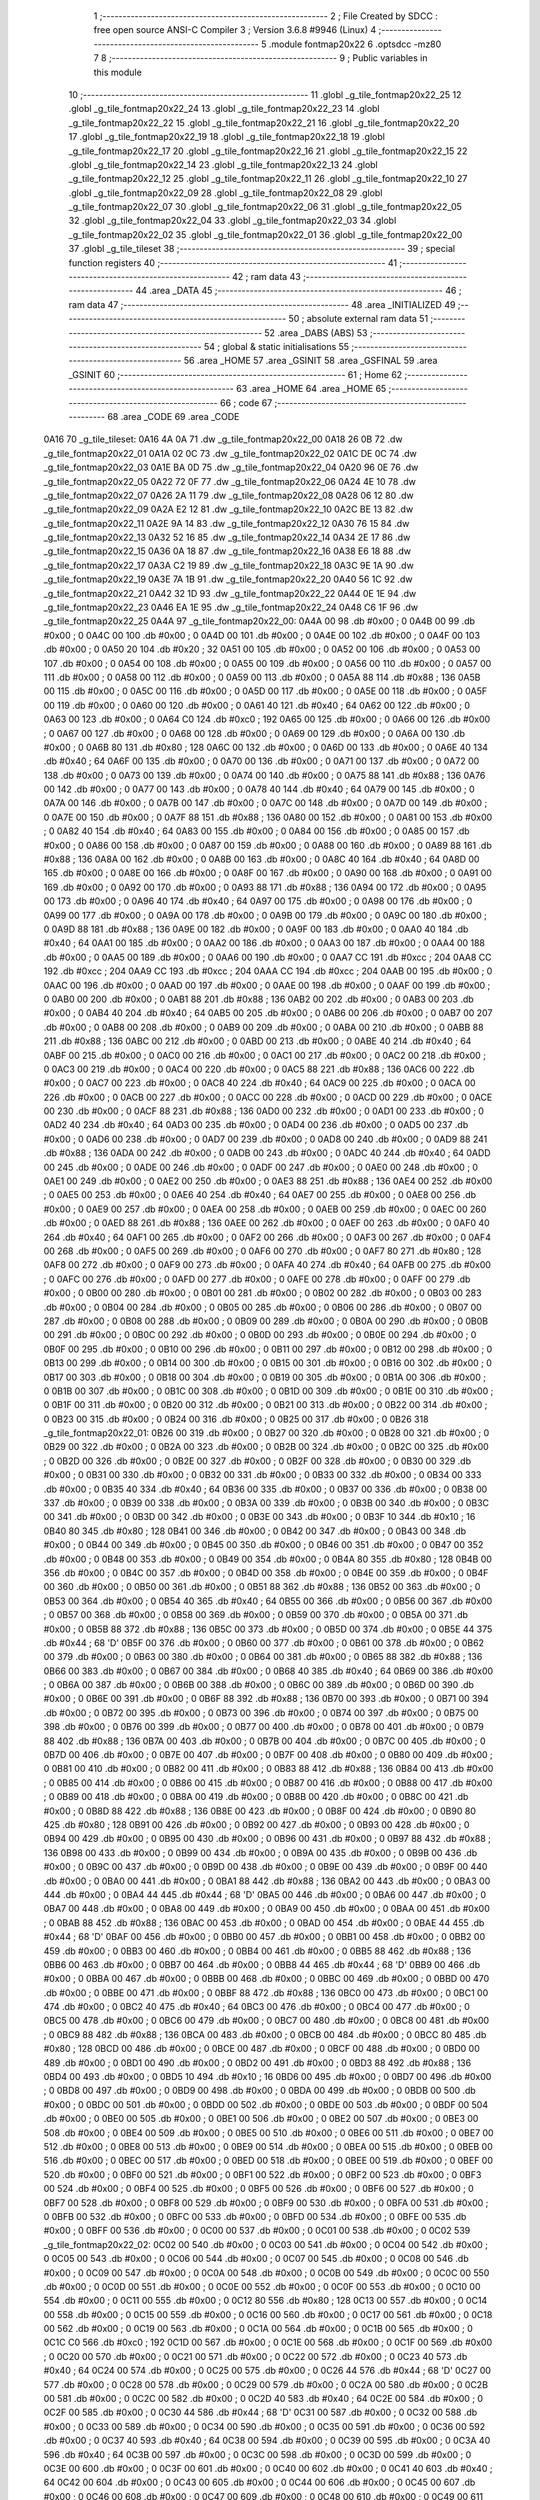                               1 ;--------------------------------------------------------
                              2 ; File Created by SDCC : free open source ANSI-C Compiler
                              3 ; Version 3.6.8 #9946 (Linux)
                              4 ;--------------------------------------------------------
                              5 	.module fontmap20x22
                              6 	.optsdcc -mz80
                              7 	
                              8 ;--------------------------------------------------------
                              9 ; Public variables in this module
                             10 ;--------------------------------------------------------
                             11 	.globl _g_tile_fontmap20x22_25
                             12 	.globl _g_tile_fontmap20x22_24
                             13 	.globl _g_tile_fontmap20x22_23
                             14 	.globl _g_tile_fontmap20x22_22
                             15 	.globl _g_tile_fontmap20x22_21
                             16 	.globl _g_tile_fontmap20x22_20
                             17 	.globl _g_tile_fontmap20x22_19
                             18 	.globl _g_tile_fontmap20x22_18
                             19 	.globl _g_tile_fontmap20x22_17
                             20 	.globl _g_tile_fontmap20x22_16
                             21 	.globl _g_tile_fontmap20x22_15
                             22 	.globl _g_tile_fontmap20x22_14
                             23 	.globl _g_tile_fontmap20x22_13
                             24 	.globl _g_tile_fontmap20x22_12
                             25 	.globl _g_tile_fontmap20x22_11
                             26 	.globl _g_tile_fontmap20x22_10
                             27 	.globl _g_tile_fontmap20x22_09
                             28 	.globl _g_tile_fontmap20x22_08
                             29 	.globl _g_tile_fontmap20x22_07
                             30 	.globl _g_tile_fontmap20x22_06
                             31 	.globl _g_tile_fontmap20x22_05
                             32 	.globl _g_tile_fontmap20x22_04
                             33 	.globl _g_tile_fontmap20x22_03
                             34 	.globl _g_tile_fontmap20x22_02
                             35 	.globl _g_tile_fontmap20x22_01
                             36 	.globl _g_tile_fontmap20x22_00
                             37 	.globl _g_tile_tileset
                             38 ;--------------------------------------------------------
                             39 ; special function registers
                             40 ;--------------------------------------------------------
                             41 ;--------------------------------------------------------
                             42 ; ram data
                             43 ;--------------------------------------------------------
                             44 	.area _DATA
                             45 ;--------------------------------------------------------
                             46 ; ram data
                             47 ;--------------------------------------------------------
                             48 	.area _INITIALIZED
                             49 ;--------------------------------------------------------
                             50 ; absolute external ram data
                             51 ;--------------------------------------------------------
                             52 	.area _DABS (ABS)
                             53 ;--------------------------------------------------------
                             54 ; global & static initialisations
                             55 ;--------------------------------------------------------
                             56 	.area _HOME
                             57 	.area _GSINIT
                             58 	.area _GSFINAL
                             59 	.area _GSINIT
                             60 ;--------------------------------------------------------
                             61 ; Home
                             62 ;--------------------------------------------------------
                             63 	.area _HOME
                             64 	.area _HOME
                             65 ;--------------------------------------------------------
                             66 ; code
                             67 ;--------------------------------------------------------
                             68 	.area _CODE
                             69 	.area _CODE
   0A16                      70 _g_tile_tileset:
   0A16 4A 0A                71 	.dw _g_tile_fontmap20x22_00
   0A18 26 0B                72 	.dw _g_tile_fontmap20x22_01
   0A1A 02 0C                73 	.dw _g_tile_fontmap20x22_02
   0A1C DE 0C                74 	.dw _g_tile_fontmap20x22_03
   0A1E BA 0D                75 	.dw _g_tile_fontmap20x22_04
   0A20 96 0E                76 	.dw _g_tile_fontmap20x22_05
   0A22 72 0F                77 	.dw _g_tile_fontmap20x22_06
   0A24 4E 10                78 	.dw _g_tile_fontmap20x22_07
   0A26 2A 11                79 	.dw _g_tile_fontmap20x22_08
   0A28 06 12                80 	.dw _g_tile_fontmap20x22_09
   0A2A E2 12                81 	.dw _g_tile_fontmap20x22_10
   0A2C BE 13                82 	.dw _g_tile_fontmap20x22_11
   0A2E 9A 14                83 	.dw _g_tile_fontmap20x22_12
   0A30 76 15                84 	.dw _g_tile_fontmap20x22_13
   0A32 52 16                85 	.dw _g_tile_fontmap20x22_14
   0A34 2E 17                86 	.dw _g_tile_fontmap20x22_15
   0A36 0A 18                87 	.dw _g_tile_fontmap20x22_16
   0A38 E6 18                88 	.dw _g_tile_fontmap20x22_17
   0A3A C2 19                89 	.dw _g_tile_fontmap20x22_18
   0A3C 9E 1A                90 	.dw _g_tile_fontmap20x22_19
   0A3E 7A 1B                91 	.dw _g_tile_fontmap20x22_20
   0A40 56 1C                92 	.dw _g_tile_fontmap20x22_21
   0A42 32 1D                93 	.dw _g_tile_fontmap20x22_22
   0A44 0E 1E                94 	.dw _g_tile_fontmap20x22_23
   0A46 EA 1E                95 	.dw _g_tile_fontmap20x22_24
   0A48 C6 1F                96 	.dw _g_tile_fontmap20x22_25
   0A4A                      97 _g_tile_fontmap20x22_00:
   0A4A 00                   98 	.db #0x00	; 0
   0A4B 00                   99 	.db #0x00	; 0
   0A4C 00                  100 	.db #0x00	; 0
   0A4D 00                  101 	.db #0x00	; 0
   0A4E 00                  102 	.db #0x00	; 0
   0A4F 00                  103 	.db #0x00	; 0
   0A50 20                  104 	.db #0x20	; 32
   0A51 00                  105 	.db #0x00	; 0
   0A52 00                  106 	.db #0x00	; 0
   0A53 00                  107 	.db #0x00	; 0
   0A54 00                  108 	.db #0x00	; 0
   0A55 00                  109 	.db #0x00	; 0
   0A56 00                  110 	.db #0x00	; 0
   0A57 00                  111 	.db #0x00	; 0
   0A58 00                  112 	.db #0x00	; 0
   0A59 00                  113 	.db #0x00	; 0
   0A5A 88                  114 	.db #0x88	; 136
   0A5B 00                  115 	.db #0x00	; 0
   0A5C 00                  116 	.db #0x00	; 0
   0A5D 00                  117 	.db #0x00	; 0
   0A5E 00                  118 	.db #0x00	; 0
   0A5F 00                  119 	.db #0x00	; 0
   0A60 00                  120 	.db #0x00	; 0
   0A61 40                  121 	.db #0x40	; 64
   0A62 00                  122 	.db #0x00	; 0
   0A63 00                  123 	.db #0x00	; 0
   0A64 C0                  124 	.db #0xc0	; 192
   0A65 00                  125 	.db #0x00	; 0
   0A66 00                  126 	.db #0x00	; 0
   0A67 00                  127 	.db #0x00	; 0
   0A68 00                  128 	.db #0x00	; 0
   0A69 00                  129 	.db #0x00	; 0
   0A6A 00                  130 	.db #0x00	; 0
   0A6B 80                  131 	.db #0x80	; 128
   0A6C 00                  132 	.db #0x00	; 0
   0A6D 00                  133 	.db #0x00	; 0
   0A6E 40                  134 	.db #0x40	; 64
   0A6F 00                  135 	.db #0x00	; 0
   0A70 00                  136 	.db #0x00	; 0
   0A71 00                  137 	.db #0x00	; 0
   0A72 00                  138 	.db #0x00	; 0
   0A73 00                  139 	.db #0x00	; 0
   0A74 00                  140 	.db #0x00	; 0
   0A75 88                  141 	.db #0x88	; 136
   0A76 00                  142 	.db #0x00	; 0
   0A77 00                  143 	.db #0x00	; 0
   0A78 40                  144 	.db #0x40	; 64
   0A79 00                  145 	.db #0x00	; 0
   0A7A 00                  146 	.db #0x00	; 0
   0A7B 00                  147 	.db #0x00	; 0
   0A7C 00                  148 	.db #0x00	; 0
   0A7D 00                  149 	.db #0x00	; 0
   0A7E 00                  150 	.db #0x00	; 0
   0A7F 88                  151 	.db #0x88	; 136
   0A80 00                  152 	.db #0x00	; 0
   0A81 00                  153 	.db #0x00	; 0
   0A82 40                  154 	.db #0x40	; 64
   0A83 00                  155 	.db #0x00	; 0
   0A84 00                  156 	.db #0x00	; 0
   0A85 00                  157 	.db #0x00	; 0
   0A86 00                  158 	.db #0x00	; 0
   0A87 00                  159 	.db #0x00	; 0
   0A88 00                  160 	.db #0x00	; 0
   0A89 88                  161 	.db #0x88	; 136
   0A8A 00                  162 	.db #0x00	; 0
   0A8B 00                  163 	.db #0x00	; 0
   0A8C 40                  164 	.db #0x40	; 64
   0A8D 00                  165 	.db #0x00	; 0
   0A8E 00                  166 	.db #0x00	; 0
   0A8F 00                  167 	.db #0x00	; 0
   0A90 00                  168 	.db #0x00	; 0
   0A91 00                  169 	.db #0x00	; 0
   0A92 00                  170 	.db #0x00	; 0
   0A93 88                  171 	.db #0x88	; 136
   0A94 00                  172 	.db #0x00	; 0
   0A95 00                  173 	.db #0x00	; 0
   0A96 40                  174 	.db #0x40	; 64
   0A97 00                  175 	.db #0x00	; 0
   0A98 00                  176 	.db #0x00	; 0
   0A99 00                  177 	.db #0x00	; 0
   0A9A 00                  178 	.db #0x00	; 0
   0A9B 00                  179 	.db #0x00	; 0
   0A9C 00                  180 	.db #0x00	; 0
   0A9D 88                  181 	.db #0x88	; 136
   0A9E 00                  182 	.db #0x00	; 0
   0A9F 00                  183 	.db #0x00	; 0
   0AA0 40                  184 	.db #0x40	; 64
   0AA1 00                  185 	.db #0x00	; 0
   0AA2 00                  186 	.db #0x00	; 0
   0AA3 00                  187 	.db #0x00	; 0
   0AA4 00                  188 	.db #0x00	; 0
   0AA5 00                  189 	.db #0x00	; 0
   0AA6 00                  190 	.db #0x00	; 0
   0AA7 CC                  191 	.db #0xcc	; 204
   0AA8 CC                  192 	.db #0xcc	; 204
   0AA9 CC                  193 	.db #0xcc	; 204
   0AAA CC                  194 	.db #0xcc	; 204
   0AAB 00                  195 	.db #0x00	; 0
   0AAC 00                  196 	.db #0x00	; 0
   0AAD 00                  197 	.db #0x00	; 0
   0AAE 00                  198 	.db #0x00	; 0
   0AAF 00                  199 	.db #0x00	; 0
   0AB0 00                  200 	.db #0x00	; 0
   0AB1 88                  201 	.db #0x88	; 136
   0AB2 00                  202 	.db #0x00	; 0
   0AB3 00                  203 	.db #0x00	; 0
   0AB4 40                  204 	.db #0x40	; 64
   0AB5 00                  205 	.db #0x00	; 0
   0AB6 00                  206 	.db #0x00	; 0
   0AB7 00                  207 	.db #0x00	; 0
   0AB8 00                  208 	.db #0x00	; 0
   0AB9 00                  209 	.db #0x00	; 0
   0ABA 00                  210 	.db #0x00	; 0
   0ABB 88                  211 	.db #0x88	; 136
   0ABC 00                  212 	.db #0x00	; 0
   0ABD 00                  213 	.db #0x00	; 0
   0ABE 40                  214 	.db #0x40	; 64
   0ABF 00                  215 	.db #0x00	; 0
   0AC0 00                  216 	.db #0x00	; 0
   0AC1 00                  217 	.db #0x00	; 0
   0AC2 00                  218 	.db #0x00	; 0
   0AC3 00                  219 	.db #0x00	; 0
   0AC4 00                  220 	.db #0x00	; 0
   0AC5 88                  221 	.db #0x88	; 136
   0AC6 00                  222 	.db #0x00	; 0
   0AC7 00                  223 	.db #0x00	; 0
   0AC8 40                  224 	.db #0x40	; 64
   0AC9 00                  225 	.db #0x00	; 0
   0ACA 00                  226 	.db #0x00	; 0
   0ACB 00                  227 	.db #0x00	; 0
   0ACC 00                  228 	.db #0x00	; 0
   0ACD 00                  229 	.db #0x00	; 0
   0ACE 00                  230 	.db #0x00	; 0
   0ACF 88                  231 	.db #0x88	; 136
   0AD0 00                  232 	.db #0x00	; 0
   0AD1 00                  233 	.db #0x00	; 0
   0AD2 40                  234 	.db #0x40	; 64
   0AD3 00                  235 	.db #0x00	; 0
   0AD4 00                  236 	.db #0x00	; 0
   0AD5 00                  237 	.db #0x00	; 0
   0AD6 00                  238 	.db #0x00	; 0
   0AD7 00                  239 	.db #0x00	; 0
   0AD8 00                  240 	.db #0x00	; 0
   0AD9 88                  241 	.db #0x88	; 136
   0ADA 00                  242 	.db #0x00	; 0
   0ADB 00                  243 	.db #0x00	; 0
   0ADC 40                  244 	.db #0x40	; 64
   0ADD 00                  245 	.db #0x00	; 0
   0ADE 00                  246 	.db #0x00	; 0
   0ADF 00                  247 	.db #0x00	; 0
   0AE0 00                  248 	.db #0x00	; 0
   0AE1 00                  249 	.db #0x00	; 0
   0AE2 00                  250 	.db #0x00	; 0
   0AE3 88                  251 	.db #0x88	; 136
   0AE4 00                  252 	.db #0x00	; 0
   0AE5 00                  253 	.db #0x00	; 0
   0AE6 40                  254 	.db #0x40	; 64
   0AE7 00                  255 	.db #0x00	; 0
   0AE8 00                  256 	.db #0x00	; 0
   0AE9 00                  257 	.db #0x00	; 0
   0AEA 00                  258 	.db #0x00	; 0
   0AEB 00                  259 	.db #0x00	; 0
   0AEC 00                  260 	.db #0x00	; 0
   0AED 88                  261 	.db #0x88	; 136
   0AEE 00                  262 	.db #0x00	; 0
   0AEF 00                  263 	.db #0x00	; 0
   0AF0 40                  264 	.db #0x40	; 64
   0AF1 00                  265 	.db #0x00	; 0
   0AF2 00                  266 	.db #0x00	; 0
   0AF3 00                  267 	.db #0x00	; 0
   0AF4 00                  268 	.db #0x00	; 0
   0AF5 00                  269 	.db #0x00	; 0
   0AF6 00                  270 	.db #0x00	; 0
   0AF7 80                  271 	.db #0x80	; 128
   0AF8 00                  272 	.db #0x00	; 0
   0AF9 00                  273 	.db #0x00	; 0
   0AFA 40                  274 	.db #0x40	; 64
   0AFB 00                  275 	.db #0x00	; 0
   0AFC 00                  276 	.db #0x00	; 0
   0AFD 00                  277 	.db #0x00	; 0
   0AFE 00                  278 	.db #0x00	; 0
   0AFF 00                  279 	.db #0x00	; 0
   0B00 00                  280 	.db #0x00	; 0
   0B01 00                  281 	.db #0x00	; 0
   0B02 00                  282 	.db #0x00	; 0
   0B03 00                  283 	.db #0x00	; 0
   0B04 00                  284 	.db #0x00	; 0
   0B05 00                  285 	.db #0x00	; 0
   0B06 00                  286 	.db #0x00	; 0
   0B07 00                  287 	.db #0x00	; 0
   0B08 00                  288 	.db #0x00	; 0
   0B09 00                  289 	.db #0x00	; 0
   0B0A 00                  290 	.db #0x00	; 0
   0B0B 00                  291 	.db #0x00	; 0
   0B0C 00                  292 	.db #0x00	; 0
   0B0D 00                  293 	.db #0x00	; 0
   0B0E 00                  294 	.db #0x00	; 0
   0B0F 00                  295 	.db #0x00	; 0
   0B10 00                  296 	.db #0x00	; 0
   0B11 00                  297 	.db #0x00	; 0
   0B12 00                  298 	.db #0x00	; 0
   0B13 00                  299 	.db #0x00	; 0
   0B14 00                  300 	.db #0x00	; 0
   0B15 00                  301 	.db #0x00	; 0
   0B16 00                  302 	.db #0x00	; 0
   0B17 00                  303 	.db #0x00	; 0
   0B18 00                  304 	.db #0x00	; 0
   0B19 00                  305 	.db #0x00	; 0
   0B1A 00                  306 	.db #0x00	; 0
   0B1B 00                  307 	.db #0x00	; 0
   0B1C 00                  308 	.db #0x00	; 0
   0B1D 00                  309 	.db #0x00	; 0
   0B1E 00                  310 	.db #0x00	; 0
   0B1F 00                  311 	.db #0x00	; 0
   0B20 00                  312 	.db #0x00	; 0
   0B21 00                  313 	.db #0x00	; 0
   0B22 00                  314 	.db #0x00	; 0
   0B23 00                  315 	.db #0x00	; 0
   0B24 00                  316 	.db #0x00	; 0
   0B25 00                  317 	.db #0x00	; 0
   0B26                     318 _g_tile_fontmap20x22_01:
   0B26 00                  319 	.db #0x00	; 0
   0B27 00                  320 	.db #0x00	; 0
   0B28 00                  321 	.db #0x00	; 0
   0B29 00                  322 	.db #0x00	; 0
   0B2A 00                  323 	.db #0x00	; 0
   0B2B 00                  324 	.db #0x00	; 0
   0B2C 00                  325 	.db #0x00	; 0
   0B2D 00                  326 	.db #0x00	; 0
   0B2E 00                  327 	.db #0x00	; 0
   0B2F 00                  328 	.db #0x00	; 0
   0B30 00                  329 	.db #0x00	; 0
   0B31 00                  330 	.db #0x00	; 0
   0B32 00                  331 	.db #0x00	; 0
   0B33 00                  332 	.db #0x00	; 0
   0B34 00                  333 	.db #0x00	; 0
   0B35 40                  334 	.db #0x40	; 64
   0B36 00                  335 	.db #0x00	; 0
   0B37 00                  336 	.db #0x00	; 0
   0B38 00                  337 	.db #0x00	; 0
   0B39 00                  338 	.db #0x00	; 0
   0B3A 00                  339 	.db #0x00	; 0
   0B3B 00                  340 	.db #0x00	; 0
   0B3C 00                  341 	.db #0x00	; 0
   0B3D 00                  342 	.db #0x00	; 0
   0B3E 00                  343 	.db #0x00	; 0
   0B3F 10                  344 	.db #0x10	; 16
   0B40 80                  345 	.db #0x80	; 128
   0B41 00                  346 	.db #0x00	; 0
   0B42 00                  347 	.db #0x00	; 0
   0B43 00                  348 	.db #0x00	; 0
   0B44 00                  349 	.db #0x00	; 0
   0B45 00                  350 	.db #0x00	; 0
   0B46 00                  351 	.db #0x00	; 0
   0B47 00                  352 	.db #0x00	; 0
   0B48 00                  353 	.db #0x00	; 0
   0B49 00                  354 	.db #0x00	; 0
   0B4A 80                  355 	.db #0x80	; 128
   0B4B 00                  356 	.db #0x00	; 0
   0B4C 00                  357 	.db #0x00	; 0
   0B4D 00                  358 	.db #0x00	; 0
   0B4E 00                  359 	.db #0x00	; 0
   0B4F 00                  360 	.db #0x00	; 0
   0B50 00                  361 	.db #0x00	; 0
   0B51 88                  362 	.db #0x88	; 136
   0B52 00                  363 	.db #0x00	; 0
   0B53 00                  364 	.db #0x00	; 0
   0B54 40                  365 	.db #0x40	; 64
   0B55 00                  366 	.db #0x00	; 0
   0B56 00                  367 	.db #0x00	; 0
   0B57 00                  368 	.db #0x00	; 0
   0B58 00                  369 	.db #0x00	; 0
   0B59 00                  370 	.db #0x00	; 0
   0B5A 00                  371 	.db #0x00	; 0
   0B5B 88                  372 	.db #0x88	; 136
   0B5C 00                  373 	.db #0x00	; 0
   0B5D 00                  374 	.db #0x00	; 0
   0B5E 44                  375 	.db #0x44	; 68	'D'
   0B5F 00                  376 	.db #0x00	; 0
   0B60 00                  377 	.db #0x00	; 0
   0B61 00                  378 	.db #0x00	; 0
   0B62 00                  379 	.db #0x00	; 0
   0B63 00                  380 	.db #0x00	; 0
   0B64 00                  381 	.db #0x00	; 0
   0B65 88                  382 	.db #0x88	; 136
   0B66 00                  383 	.db #0x00	; 0
   0B67 00                  384 	.db #0x00	; 0
   0B68 40                  385 	.db #0x40	; 64
   0B69 00                  386 	.db #0x00	; 0
   0B6A 00                  387 	.db #0x00	; 0
   0B6B 00                  388 	.db #0x00	; 0
   0B6C 00                  389 	.db #0x00	; 0
   0B6D 00                  390 	.db #0x00	; 0
   0B6E 00                  391 	.db #0x00	; 0
   0B6F 88                  392 	.db #0x88	; 136
   0B70 00                  393 	.db #0x00	; 0
   0B71 00                  394 	.db #0x00	; 0
   0B72 00                  395 	.db #0x00	; 0
   0B73 00                  396 	.db #0x00	; 0
   0B74 00                  397 	.db #0x00	; 0
   0B75 00                  398 	.db #0x00	; 0
   0B76 00                  399 	.db #0x00	; 0
   0B77 00                  400 	.db #0x00	; 0
   0B78 00                  401 	.db #0x00	; 0
   0B79 88                  402 	.db #0x88	; 136
   0B7A 00                  403 	.db #0x00	; 0
   0B7B 00                  404 	.db #0x00	; 0
   0B7C 00                  405 	.db #0x00	; 0
   0B7D 00                  406 	.db #0x00	; 0
   0B7E 00                  407 	.db #0x00	; 0
   0B7F 00                  408 	.db #0x00	; 0
   0B80 00                  409 	.db #0x00	; 0
   0B81 00                  410 	.db #0x00	; 0
   0B82 00                  411 	.db #0x00	; 0
   0B83 88                  412 	.db #0x88	; 136
   0B84 00                  413 	.db #0x00	; 0
   0B85 00                  414 	.db #0x00	; 0
   0B86 00                  415 	.db #0x00	; 0
   0B87 00                  416 	.db #0x00	; 0
   0B88 00                  417 	.db #0x00	; 0
   0B89 00                  418 	.db #0x00	; 0
   0B8A 00                  419 	.db #0x00	; 0
   0B8B 00                  420 	.db #0x00	; 0
   0B8C 00                  421 	.db #0x00	; 0
   0B8D 88                  422 	.db #0x88	; 136
   0B8E 00                  423 	.db #0x00	; 0
   0B8F 00                  424 	.db #0x00	; 0
   0B90 80                  425 	.db #0x80	; 128
   0B91 00                  426 	.db #0x00	; 0
   0B92 00                  427 	.db #0x00	; 0
   0B93 00                  428 	.db #0x00	; 0
   0B94 00                  429 	.db #0x00	; 0
   0B95 00                  430 	.db #0x00	; 0
   0B96 00                  431 	.db #0x00	; 0
   0B97 88                  432 	.db #0x88	; 136
   0B98 00                  433 	.db #0x00	; 0
   0B99 00                  434 	.db #0x00	; 0
   0B9A 00                  435 	.db #0x00	; 0
   0B9B 00                  436 	.db #0x00	; 0
   0B9C 00                  437 	.db #0x00	; 0
   0B9D 00                  438 	.db #0x00	; 0
   0B9E 00                  439 	.db #0x00	; 0
   0B9F 00                  440 	.db #0x00	; 0
   0BA0 00                  441 	.db #0x00	; 0
   0BA1 88                  442 	.db #0x88	; 136
   0BA2 00                  443 	.db #0x00	; 0
   0BA3 00                  444 	.db #0x00	; 0
   0BA4 44                  445 	.db #0x44	; 68	'D'
   0BA5 00                  446 	.db #0x00	; 0
   0BA6 00                  447 	.db #0x00	; 0
   0BA7 00                  448 	.db #0x00	; 0
   0BA8 00                  449 	.db #0x00	; 0
   0BA9 00                  450 	.db #0x00	; 0
   0BAA 00                  451 	.db #0x00	; 0
   0BAB 88                  452 	.db #0x88	; 136
   0BAC 00                  453 	.db #0x00	; 0
   0BAD 00                  454 	.db #0x00	; 0
   0BAE 44                  455 	.db #0x44	; 68	'D'
   0BAF 00                  456 	.db #0x00	; 0
   0BB0 00                  457 	.db #0x00	; 0
   0BB1 00                  458 	.db #0x00	; 0
   0BB2 00                  459 	.db #0x00	; 0
   0BB3 00                  460 	.db #0x00	; 0
   0BB4 00                  461 	.db #0x00	; 0
   0BB5 88                  462 	.db #0x88	; 136
   0BB6 00                  463 	.db #0x00	; 0
   0BB7 00                  464 	.db #0x00	; 0
   0BB8 44                  465 	.db #0x44	; 68	'D'
   0BB9 00                  466 	.db #0x00	; 0
   0BBA 00                  467 	.db #0x00	; 0
   0BBB 00                  468 	.db #0x00	; 0
   0BBC 00                  469 	.db #0x00	; 0
   0BBD 00                  470 	.db #0x00	; 0
   0BBE 00                  471 	.db #0x00	; 0
   0BBF 88                  472 	.db #0x88	; 136
   0BC0 00                  473 	.db #0x00	; 0
   0BC1 00                  474 	.db #0x00	; 0
   0BC2 40                  475 	.db #0x40	; 64
   0BC3 00                  476 	.db #0x00	; 0
   0BC4 00                  477 	.db #0x00	; 0
   0BC5 00                  478 	.db #0x00	; 0
   0BC6 00                  479 	.db #0x00	; 0
   0BC7 00                  480 	.db #0x00	; 0
   0BC8 00                  481 	.db #0x00	; 0
   0BC9 88                  482 	.db #0x88	; 136
   0BCA 00                  483 	.db #0x00	; 0
   0BCB 00                  484 	.db #0x00	; 0
   0BCC 80                  485 	.db #0x80	; 128
   0BCD 00                  486 	.db #0x00	; 0
   0BCE 00                  487 	.db #0x00	; 0
   0BCF 00                  488 	.db #0x00	; 0
   0BD0 00                  489 	.db #0x00	; 0
   0BD1 00                  490 	.db #0x00	; 0
   0BD2 00                  491 	.db #0x00	; 0
   0BD3 88                  492 	.db #0x88	; 136
   0BD4 00                  493 	.db #0x00	; 0
   0BD5 10                  494 	.db #0x10	; 16
   0BD6 00                  495 	.db #0x00	; 0
   0BD7 00                  496 	.db #0x00	; 0
   0BD8 00                  497 	.db #0x00	; 0
   0BD9 00                  498 	.db #0x00	; 0
   0BDA 00                  499 	.db #0x00	; 0
   0BDB 00                  500 	.db #0x00	; 0
   0BDC 00                  501 	.db #0x00	; 0
   0BDD 00                  502 	.db #0x00	; 0
   0BDE 00                  503 	.db #0x00	; 0
   0BDF 00                  504 	.db #0x00	; 0
   0BE0 00                  505 	.db #0x00	; 0
   0BE1 00                  506 	.db #0x00	; 0
   0BE2 00                  507 	.db #0x00	; 0
   0BE3 00                  508 	.db #0x00	; 0
   0BE4 00                  509 	.db #0x00	; 0
   0BE5 00                  510 	.db #0x00	; 0
   0BE6 00                  511 	.db #0x00	; 0
   0BE7 00                  512 	.db #0x00	; 0
   0BE8 00                  513 	.db #0x00	; 0
   0BE9 00                  514 	.db #0x00	; 0
   0BEA 00                  515 	.db #0x00	; 0
   0BEB 00                  516 	.db #0x00	; 0
   0BEC 00                  517 	.db #0x00	; 0
   0BED 00                  518 	.db #0x00	; 0
   0BEE 00                  519 	.db #0x00	; 0
   0BEF 00                  520 	.db #0x00	; 0
   0BF0 00                  521 	.db #0x00	; 0
   0BF1 00                  522 	.db #0x00	; 0
   0BF2 00                  523 	.db #0x00	; 0
   0BF3 00                  524 	.db #0x00	; 0
   0BF4 00                  525 	.db #0x00	; 0
   0BF5 00                  526 	.db #0x00	; 0
   0BF6 00                  527 	.db #0x00	; 0
   0BF7 00                  528 	.db #0x00	; 0
   0BF8 00                  529 	.db #0x00	; 0
   0BF9 00                  530 	.db #0x00	; 0
   0BFA 00                  531 	.db #0x00	; 0
   0BFB 00                  532 	.db #0x00	; 0
   0BFC 00                  533 	.db #0x00	; 0
   0BFD 00                  534 	.db #0x00	; 0
   0BFE 00                  535 	.db #0x00	; 0
   0BFF 00                  536 	.db #0x00	; 0
   0C00 00                  537 	.db #0x00	; 0
   0C01 00                  538 	.db #0x00	; 0
   0C02                     539 _g_tile_fontmap20x22_02:
   0C02 00                  540 	.db #0x00	; 0
   0C03 00                  541 	.db #0x00	; 0
   0C04 00                  542 	.db #0x00	; 0
   0C05 00                  543 	.db #0x00	; 0
   0C06 00                  544 	.db #0x00	; 0
   0C07 00                  545 	.db #0x00	; 0
   0C08 00                  546 	.db #0x00	; 0
   0C09 00                  547 	.db #0x00	; 0
   0C0A 00                  548 	.db #0x00	; 0
   0C0B 00                  549 	.db #0x00	; 0
   0C0C 00                  550 	.db #0x00	; 0
   0C0D 00                  551 	.db #0x00	; 0
   0C0E 00                  552 	.db #0x00	; 0
   0C0F 00                  553 	.db #0x00	; 0
   0C10 00                  554 	.db #0x00	; 0
   0C11 00                  555 	.db #0x00	; 0
   0C12 80                  556 	.db #0x80	; 128
   0C13 00                  557 	.db #0x00	; 0
   0C14 00                  558 	.db #0x00	; 0
   0C15 00                  559 	.db #0x00	; 0
   0C16 00                  560 	.db #0x00	; 0
   0C17 00                  561 	.db #0x00	; 0
   0C18 00                  562 	.db #0x00	; 0
   0C19 00                  563 	.db #0x00	; 0
   0C1A 00                  564 	.db #0x00	; 0
   0C1B 00                  565 	.db #0x00	; 0
   0C1C C0                  566 	.db #0xc0	; 192
   0C1D 00                  567 	.db #0x00	; 0
   0C1E 00                  568 	.db #0x00	; 0
   0C1F 00                  569 	.db #0x00	; 0
   0C20 00                  570 	.db #0x00	; 0
   0C21 00                  571 	.db #0x00	; 0
   0C22 00                  572 	.db #0x00	; 0
   0C23 40                  573 	.db #0x40	; 64
   0C24 00                  574 	.db #0x00	; 0
   0C25 00                  575 	.db #0x00	; 0
   0C26 44                  576 	.db #0x44	; 68	'D'
   0C27 00                  577 	.db #0x00	; 0
   0C28 00                  578 	.db #0x00	; 0
   0C29 00                  579 	.db #0x00	; 0
   0C2A 00                  580 	.db #0x00	; 0
   0C2B 00                  581 	.db #0x00	; 0
   0C2C 00                  582 	.db #0x00	; 0
   0C2D 40                  583 	.db #0x40	; 64
   0C2E 00                  584 	.db #0x00	; 0
   0C2F 00                  585 	.db #0x00	; 0
   0C30 44                  586 	.db #0x44	; 68	'D'
   0C31 00                  587 	.db #0x00	; 0
   0C32 00                  588 	.db #0x00	; 0
   0C33 00                  589 	.db #0x00	; 0
   0C34 00                  590 	.db #0x00	; 0
   0C35 00                  591 	.db #0x00	; 0
   0C36 00                  592 	.db #0x00	; 0
   0C37 40                  593 	.db #0x40	; 64
   0C38 00                  594 	.db #0x00	; 0
   0C39 00                  595 	.db #0x00	; 0
   0C3A 40                  596 	.db #0x40	; 64
   0C3B 00                  597 	.db #0x00	; 0
   0C3C 00                  598 	.db #0x00	; 0
   0C3D 00                  599 	.db #0x00	; 0
   0C3E 00                  600 	.db #0x00	; 0
   0C3F 00                  601 	.db #0x00	; 0
   0C40 00                  602 	.db #0x00	; 0
   0C41 40                  603 	.db #0x40	; 64
   0C42 00                  604 	.db #0x00	; 0
   0C43 00                  605 	.db #0x00	; 0
   0C44 00                  606 	.db #0x00	; 0
   0C45 00                  607 	.db #0x00	; 0
   0C46 00                  608 	.db #0x00	; 0
   0C47 00                  609 	.db #0x00	; 0
   0C48 00                  610 	.db #0x00	; 0
   0C49 00                  611 	.db #0x00	; 0
   0C4A 00                  612 	.db #0x00	; 0
   0C4B 40                  613 	.db #0x40	; 64
   0C4C 00                  614 	.db #0x00	; 0
   0C4D 00                  615 	.db #0x00	; 0
   0C4E 00                  616 	.db #0x00	; 0
   0C4F 00                  617 	.db #0x00	; 0
   0C50 00                  618 	.db #0x00	; 0
   0C51 00                  619 	.db #0x00	; 0
   0C52 00                  620 	.db #0x00	; 0
   0C53 00                  621 	.db #0x00	; 0
   0C54 00                  622 	.db #0x00	; 0
   0C55 40                  623 	.db #0x40	; 64
   0C56 00                  624 	.db #0x00	; 0
   0C57 00                  625 	.db #0x00	; 0
   0C58 00                  626 	.db #0x00	; 0
   0C59 00                  627 	.db #0x00	; 0
   0C5A 00                  628 	.db #0x00	; 0
   0C5B 00                  629 	.db #0x00	; 0
   0C5C 00                  630 	.db #0x00	; 0
   0C5D 00                  631 	.db #0x00	; 0
   0C5E 00                  632 	.db #0x00	; 0
   0C5F 40                  633 	.db #0x40	; 64
   0C60 00                  634 	.db #0x00	; 0
   0C61 00                  635 	.db #0x00	; 0
   0C62 00                  636 	.db #0x00	; 0
   0C63 00                  637 	.db #0x00	; 0
   0C64 00                  638 	.db #0x00	; 0
   0C65 00                  639 	.db #0x00	; 0
   0C66 00                  640 	.db #0x00	; 0
   0C67 00                  641 	.db #0x00	; 0
   0C68 00                  642 	.db #0x00	; 0
   0C69 40                  643 	.db #0x40	; 64
   0C6A 00                  644 	.db #0x00	; 0
   0C6B 00                  645 	.db #0x00	; 0
   0C6C 00                  646 	.db #0x00	; 0
   0C6D 00                  647 	.db #0x00	; 0
   0C6E 00                  648 	.db #0x00	; 0
   0C6F 00                  649 	.db #0x00	; 0
   0C70 00                  650 	.db #0x00	; 0
   0C71 00                  651 	.db #0x00	; 0
   0C72 00                  652 	.db #0x00	; 0
   0C73 40                  653 	.db #0x40	; 64
   0C74 00                  654 	.db #0x00	; 0
   0C75 00                  655 	.db #0x00	; 0
   0C76 00                  656 	.db #0x00	; 0
   0C77 00                  657 	.db #0x00	; 0
   0C78 00                  658 	.db #0x00	; 0
   0C79 00                  659 	.db #0x00	; 0
   0C7A 00                  660 	.db #0x00	; 0
   0C7B 00                  661 	.db #0x00	; 0
   0C7C 00                  662 	.db #0x00	; 0
   0C7D 40                  663 	.db #0x40	; 64
   0C7E 00                  664 	.db #0x00	; 0
   0C7F 00                  665 	.db #0x00	; 0
   0C80 00                  666 	.db #0x00	; 0
   0C81 00                  667 	.db #0x00	; 0
   0C82 00                  668 	.db #0x00	; 0
   0C83 00                  669 	.db #0x00	; 0
   0C84 00                  670 	.db #0x00	; 0
   0C85 00                  671 	.db #0x00	; 0
   0C86 00                  672 	.db #0x00	; 0
   0C87 40                  673 	.db #0x40	; 64
   0C88 00                  674 	.db #0x00	; 0
   0C89 00                  675 	.db #0x00	; 0
   0C8A 00                  676 	.db #0x00	; 0
   0C8B 00                  677 	.db #0x00	; 0
   0C8C 00                  678 	.db #0x00	; 0
   0C8D 00                  679 	.db #0x00	; 0
   0C8E 00                  680 	.db #0x00	; 0
   0C8F 00                  681 	.db #0x00	; 0
   0C90 00                  682 	.db #0x00	; 0
   0C91 40                  683 	.db #0x40	; 64
   0C92 00                  684 	.db #0x00	; 0
   0C93 00                  685 	.db #0x00	; 0
   0C94 00                  686 	.db #0x00	; 0
   0C95 00                  687 	.db #0x00	; 0
   0C96 00                  688 	.db #0x00	; 0
   0C97 00                  689 	.db #0x00	; 0
   0C98 00                  690 	.db #0x00	; 0
   0C99 00                  691 	.db #0x00	; 0
   0C9A 00                  692 	.db #0x00	; 0
   0C9B 44                  693 	.db #0x44	; 68	'D'
   0C9C 00                  694 	.db #0x00	; 0
   0C9D 00                  695 	.db #0x00	; 0
   0C9E 00                  696 	.db #0x00	; 0
   0C9F 00                  697 	.db #0x00	; 0
   0CA0 00                  698 	.db #0x00	; 0
   0CA1 00                  699 	.db #0x00	; 0
   0CA2 00                  700 	.db #0x00	; 0
   0CA3 00                  701 	.db #0x00	; 0
   0CA4 00                  702 	.db #0x00	; 0
   0CA5 00                  703 	.db #0x00	; 0
   0CA6 00                  704 	.db #0x00	; 0
   0CA7 00                  705 	.db #0x00	; 0
   0CA8 00                  706 	.db #0x00	; 0
   0CA9 00                  707 	.db #0x00	; 0
   0CAA 00                  708 	.db #0x00	; 0
   0CAB 00                  709 	.db #0x00	; 0
   0CAC 00                  710 	.db #0x00	; 0
   0CAD 00                  711 	.db #0x00	; 0
   0CAE 00                  712 	.db #0x00	; 0
   0CAF 00                  713 	.db #0x00	; 0
   0CB0 20                  714 	.db #0x20	; 32
   0CB1 00                  715 	.db #0x00	; 0
   0CB2 00                  716 	.db #0x00	; 0
   0CB3 00                  717 	.db #0x00	; 0
   0CB4 00                  718 	.db #0x00	; 0
   0CB5 00                  719 	.db #0x00	; 0
   0CB6 00                  720 	.db #0x00	; 0
   0CB7 00                  721 	.db #0x00	; 0
   0CB8 00                  722 	.db #0x00	; 0
   0CB9 00                  723 	.db #0x00	; 0
   0CBA 00                  724 	.db #0x00	; 0
   0CBB 00                  725 	.db #0x00	; 0
   0CBC 00                  726 	.db #0x00	; 0
   0CBD 00                  727 	.db #0x00	; 0
   0CBE 00                  728 	.db #0x00	; 0
   0CBF 00                  729 	.db #0x00	; 0
   0CC0 00                  730 	.db #0x00	; 0
   0CC1 00                  731 	.db #0x00	; 0
   0CC2 00                  732 	.db #0x00	; 0
   0CC3 00                  733 	.db #0x00	; 0
   0CC4 00                  734 	.db #0x00	; 0
   0CC5 00                  735 	.db #0x00	; 0
   0CC6 00                  736 	.db #0x00	; 0
   0CC7 00                  737 	.db #0x00	; 0
   0CC8 00                  738 	.db #0x00	; 0
   0CC9 00                  739 	.db #0x00	; 0
   0CCA 00                  740 	.db #0x00	; 0
   0CCB 00                  741 	.db #0x00	; 0
   0CCC 00                  742 	.db #0x00	; 0
   0CCD 00                  743 	.db #0x00	; 0
   0CCE 00                  744 	.db #0x00	; 0
   0CCF 00                  745 	.db #0x00	; 0
   0CD0 00                  746 	.db #0x00	; 0
   0CD1 00                  747 	.db #0x00	; 0
   0CD2 00                  748 	.db #0x00	; 0
   0CD3 00                  749 	.db #0x00	; 0
   0CD4 00                  750 	.db #0x00	; 0
   0CD5 00                  751 	.db #0x00	; 0
   0CD6 00                  752 	.db #0x00	; 0
   0CD7 00                  753 	.db #0x00	; 0
   0CD8 00                  754 	.db #0x00	; 0
   0CD9 00                  755 	.db #0x00	; 0
   0CDA 00                  756 	.db #0x00	; 0
   0CDB 00                  757 	.db #0x00	; 0
   0CDC 00                  758 	.db #0x00	; 0
   0CDD 00                  759 	.db #0x00	; 0
   0CDE                     760 _g_tile_fontmap20x22_03:
   0CDE 00                  761 	.db #0x00	; 0
   0CDF 00                  762 	.db #0x00	; 0
   0CE0 00                  763 	.db #0x00	; 0
   0CE1 00                  764 	.db #0x00	; 0
   0CE2 00                  765 	.db #0x00	; 0
   0CE3 00                  766 	.db #0x00	; 0
   0CE4 00                  767 	.db #0x00	; 0
   0CE5 00                  768 	.db #0x00	; 0
   0CE6 00                  769 	.db #0x00	; 0
   0CE7 00                  770 	.db #0x00	; 0
   0CE8 00                  771 	.db #0x00	; 0
   0CE9 00                  772 	.db #0x00	; 0
   0CEA 00                  773 	.db #0x00	; 0
   0CEB 00                  774 	.db #0x00	; 0
   0CEC 00                  775 	.db #0x00	; 0
   0CED 00                  776 	.db #0x00	; 0
   0CEE 00                  777 	.db #0x00	; 0
   0CEF 00                  778 	.db #0x00	; 0
   0CF0 00                  779 	.db #0x00	; 0
   0CF1 00                  780 	.db #0x00	; 0
   0CF2 00                  781 	.db #0x00	; 0
   0CF3 00                  782 	.db #0x00	; 0
   0CF4 00                  783 	.db #0x00	; 0
   0CF5 20                  784 	.db #0x20	; 32
   0CF6 00                  785 	.db #0x00	; 0
   0CF7 00                  786 	.db #0x00	; 0
   0CF8 00                  787 	.db #0x00	; 0
   0CF9 00                  788 	.db #0x00	; 0
   0CFA 00                  789 	.db #0x00	; 0
   0CFB 00                  790 	.db #0x00	; 0
   0CFC 00                  791 	.db #0x00	; 0
   0CFD 00                  792 	.db #0x00	; 0
   0CFE 00                  793 	.db #0x00	; 0
   0CFF 88                  794 	.db #0x88	; 136
   0D00 00                  795 	.db #0x00	; 0
   0D01 00                  796 	.db #0x00	; 0
   0D02 80                  797 	.db #0x80	; 128
   0D03 00                  798 	.db #0x00	; 0
   0D04 00                  799 	.db #0x00	; 0
   0D05 00                  800 	.db #0x00	; 0
   0D06 00                  801 	.db #0x00	; 0
   0D07 00                  802 	.db #0x00	; 0
   0D08 00                  803 	.db #0x00	; 0
   0D09 88                  804 	.db #0x88	; 136
   0D0A 00                  805 	.db #0x00	; 0
   0D0B 00                  806 	.db #0x00	; 0
   0D0C 80                  807 	.db #0x80	; 128
   0D0D 00                  808 	.db #0x00	; 0
   0D0E 00                  809 	.db #0x00	; 0
   0D0F 00                  810 	.db #0x00	; 0
   0D10 00                  811 	.db #0x00	; 0
   0D11 00                  812 	.db #0x00	; 0
   0D12 00                  813 	.db #0x00	; 0
   0D13 88                  814 	.db #0x88	; 136
   0D14 00                  815 	.db #0x00	; 0
   0D15 00                  816 	.db #0x00	; 0
   0D16 40                  817 	.db #0x40	; 64
   0D17 00                  818 	.db #0x00	; 0
   0D18 00                  819 	.db #0x00	; 0
   0D19 00                  820 	.db #0x00	; 0
   0D1A 00                  821 	.db #0x00	; 0
   0D1B 00                  822 	.db #0x00	; 0
   0D1C 00                  823 	.db #0x00	; 0
   0D1D 88                  824 	.db #0x88	; 136
   0D1E 00                  825 	.db #0x00	; 0
   0D1F 00                  826 	.db #0x00	; 0
   0D20 44                  827 	.db #0x44	; 68	'D'
   0D21 00                  828 	.db #0x00	; 0
   0D22 00                  829 	.db #0x00	; 0
   0D23 00                  830 	.db #0x00	; 0
   0D24 00                  831 	.db #0x00	; 0
   0D25 00                  832 	.db #0x00	; 0
   0D26 00                  833 	.db #0x00	; 0
   0D27 88                  834 	.db #0x88	; 136
   0D28 00                  835 	.db #0x00	; 0
   0D29 00                  836 	.db #0x00	; 0
   0D2A 44                  837 	.db #0x44	; 68	'D'
   0D2B 00                  838 	.db #0x00	; 0
   0D2C 00                  839 	.db #0x00	; 0
   0D2D 00                  840 	.db #0x00	; 0
   0D2E 00                  841 	.db #0x00	; 0
   0D2F 00                  842 	.db #0x00	; 0
   0D30 00                  843 	.db #0x00	; 0
   0D31 88                  844 	.db #0x88	; 136
   0D32 00                  845 	.db #0x00	; 0
   0D33 00                  846 	.db #0x00	; 0
   0D34 44                  847 	.db #0x44	; 68	'D'
   0D35 00                  848 	.db #0x00	; 0
   0D36 00                  849 	.db #0x00	; 0
   0D37 00                  850 	.db #0x00	; 0
   0D38 00                  851 	.db #0x00	; 0
   0D39 00                  852 	.db #0x00	; 0
   0D3A 00                  853 	.db #0x00	; 0
   0D3B 88                  854 	.db #0x88	; 136
   0D3C 00                  855 	.db #0x00	; 0
   0D3D 00                  856 	.db #0x00	; 0
   0D3E 44                  857 	.db #0x44	; 68	'D'
   0D3F 00                  858 	.db #0x00	; 0
   0D40 00                  859 	.db #0x00	; 0
   0D41 00                  860 	.db #0x00	; 0
   0D42 00                  861 	.db #0x00	; 0
   0D43 00                  862 	.db #0x00	; 0
   0D44 00                  863 	.db #0x00	; 0
   0D45 88                  864 	.db #0x88	; 136
   0D46 00                  865 	.db #0x00	; 0
   0D47 00                  866 	.db #0x00	; 0
   0D48 44                  867 	.db #0x44	; 68	'D'
   0D49 00                  868 	.db #0x00	; 0
   0D4A 00                  869 	.db #0x00	; 0
   0D4B 00                  870 	.db #0x00	; 0
   0D4C 00                  871 	.db #0x00	; 0
   0D4D 00                  872 	.db #0x00	; 0
   0D4E 00                  873 	.db #0x00	; 0
   0D4F 88                  874 	.db #0x88	; 136
   0D50 00                  875 	.db #0x00	; 0
   0D51 00                  876 	.db #0x00	; 0
   0D52 44                  877 	.db #0x44	; 68	'D'
   0D53 00                  878 	.db #0x00	; 0
   0D54 00                  879 	.db #0x00	; 0
   0D55 00                  880 	.db #0x00	; 0
   0D56 00                  881 	.db #0x00	; 0
   0D57 00                  882 	.db #0x00	; 0
   0D58 00                  883 	.db #0x00	; 0
   0D59 88                  884 	.db #0x88	; 136
   0D5A 00                  885 	.db #0x00	; 0
   0D5B 00                  886 	.db #0x00	; 0
   0D5C 44                  887 	.db #0x44	; 68	'D'
   0D5D 00                  888 	.db #0x00	; 0
   0D5E 00                  889 	.db #0x00	; 0
   0D5F 00                  890 	.db #0x00	; 0
   0D60 00                  891 	.db #0x00	; 0
   0D61 00                  892 	.db #0x00	; 0
   0D62 00                  893 	.db #0x00	; 0
   0D63 88                  894 	.db #0x88	; 136
   0D64 00                  895 	.db #0x00	; 0
   0D65 00                  896 	.db #0x00	; 0
   0D66 44                  897 	.db #0x44	; 68	'D'
   0D67 00                  898 	.db #0x00	; 0
   0D68 00                  899 	.db #0x00	; 0
   0D69 00                  900 	.db #0x00	; 0
   0D6A 00                  901 	.db #0x00	; 0
   0D6B 00                  902 	.db #0x00	; 0
   0D6C 00                  903 	.db #0x00	; 0
   0D6D 88                  904 	.db #0x88	; 136
   0D6E 00                  905 	.db #0x00	; 0
   0D6F 00                  906 	.db #0x00	; 0
   0D70 44                  907 	.db #0x44	; 68	'D'
   0D71 00                  908 	.db #0x00	; 0
   0D72 00                  909 	.db #0x00	; 0
   0D73 00                  910 	.db #0x00	; 0
   0D74 00                  911 	.db #0x00	; 0
   0D75 00                  912 	.db #0x00	; 0
   0D76 00                  913 	.db #0x00	; 0
   0D77 88                  914 	.db #0x88	; 136
   0D78 00                  915 	.db #0x00	; 0
   0D79 00                  916 	.db #0x00	; 0
   0D7A 40                  917 	.db #0x40	; 64
   0D7B 00                  918 	.db #0x00	; 0
   0D7C 00                  919 	.db #0x00	; 0
   0D7D 00                  920 	.db #0x00	; 0
   0D7E 00                  921 	.db #0x00	; 0
   0D7F 00                  922 	.db #0x00	; 0
   0D80 00                  923 	.db #0x00	; 0
   0D81 88                  924 	.db #0x88	; 136
   0D82 00                  925 	.db #0x00	; 0
   0D83 00                  926 	.db #0x00	; 0
   0D84 80                  927 	.db #0x80	; 128
   0D85 00                  928 	.db #0x00	; 0
   0D86 00                  929 	.db #0x00	; 0
   0D87 00                  930 	.db #0x00	; 0
   0D88 00                  931 	.db #0x00	; 0
   0D89 00                  932 	.db #0x00	; 0
   0D8A 00                  933 	.db #0x00	; 0
   0D8B 80                  934 	.db #0x80	; 128
   0D8C 00                  935 	.db #0x00	; 0
   0D8D 10                  936 	.db #0x10	; 16
   0D8E 20                  937 	.db #0x20	; 32
   0D8F 00                  938 	.db #0x00	; 0
   0D90 00                  939 	.db #0x00	; 0
   0D91 00                  940 	.db #0x00	; 0
   0D92 00                  941 	.db #0x00	; 0
   0D93 00                  942 	.db #0x00	; 0
   0D94 00                  943 	.db #0x00	; 0
   0D95 40                  944 	.db #0x40	; 64
   0D96 00                  945 	.db #0x00	; 0
   0D97 20                  946 	.db #0x20	; 32
   0D98 00                  947 	.db #0x00	; 0
   0D99 00                  948 	.db #0x00	; 0
   0D9A 00                  949 	.db #0x00	; 0
   0D9B 00                  950 	.db #0x00	; 0
   0D9C 00                  951 	.db #0x00	; 0
   0D9D 00                  952 	.db #0x00	; 0
   0D9E 00                  953 	.db #0x00	; 0
   0D9F 00                  954 	.db #0x00	; 0
   0DA0 00                  955 	.db #0x00	; 0
   0DA1 00                  956 	.db #0x00	; 0
   0DA2 00                  957 	.db #0x00	; 0
   0DA3 00                  958 	.db #0x00	; 0
   0DA4 00                  959 	.db #0x00	; 0
   0DA5 00                  960 	.db #0x00	; 0
   0DA6 00                  961 	.db #0x00	; 0
   0DA7 00                  962 	.db #0x00	; 0
   0DA8 00                  963 	.db #0x00	; 0
   0DA9 00                  964 	.db #0x00	; 0
   0DAA 00                  965 	.db #0x00	; 0
   0DAB 00                  966 	.db #0x00	; 0
   0DAC 00                  967 	.db #0x00	; 0
   0DAD 00                  968 	.db #0x00	; 0
   0DAE 00                  969 	.db #0x00	; 0
   0DAF 00                  970 	.db #0x00	; 0
   0DB0 00                  971 	.db #0x00	; 0
   0DB1 00                  972 	.db #0x00	; 0
   0DB2 00                  973 	.db #0x00	; 0
   0DB3 00                  974 	.db #0x00	; 0
   0DB4 00                  975 	.db #0x00	; 0
   0DB5 00                  976 	.db #0x00	; 0
   0DB6 00                  977 	.db #0x00	; 0
   0DB7 00                  978 	.db #0x00	; 0
   0DB8 00                  979 	.db #0x00	; 0
   0DB9 00                  980 	.db #0x00	; 0
   0DBA                     981 _g_tile_fontmap20x22_04:
   0DBA 00                  982 	.db #0x00	; 0
   0DBB 00                  983 	.db #0x00	; 0
   0DBC 00                  984 	.db #0x00	; 0
   0DBD 00                  985 	.db #0x00	; 0
   0DBE 00                  986 	.db #0x00	; 0
   0DBF 00                  987 	.db #0x00	; 0
   0DC0 00                  988 	.db #0x00	; 0
   0DC1 00                  989 	.db #0x00	; 0
   0DC2 00                  990 	.db #0x00	; 0
   0DC3 00                  991 	.db #0x00	; 0
   0DC4 00                  992 	.db #0x00	; 0
   0DC5 00                  993 	.db #0x00	; 0
   0DC6 00                  994 	.db #0x00	; 0
   0DC7 00                  995 	.db #0x00	; 0
   0DC8 00                  996 	.db #0x00	; 0
   0DC9 00                  997 	.db #0x00	; 0
   0DCA 30                  998 	.db #0x30	; 48	'0'
   0DCB 00                  999 	.db #0x00	; 0
   0DCC 00                 1000 	.db #0x00	; 0
   0DCD 00                 1001 	.db #0x00	; 0
   0DCE 00                 1002 	.db #0x00	; 0
   0DCF 00                 1003 	.db #0x00	; 0
   0DD0 00                 1004 	.db #0x00	; 0
   0DD1 00                 1005 	.db #0x00	; 0
   0DD2 00                 1006 	.db #0x00	; 0
   0DD3 00                 1007 	.db #0x00	; 0
   0DD4 64                 1008 	.db #0x64	; 100	'd'
   0DD5 00                 1009 	.db #0x00	; 0
   0DD6 00                 1010 	.db #0x00	; 0
   0DD7 00                 1011 	.db #0x00	; 0
   0DD8 00                 1012 	.db #0x00	; 0
   0DD9 00                 1013 	.db #0x00	; 0
   0DDA 00                 1014 	.db #0x00	; 0
   0DDB 00                 1015 	.db #0x00	; 0
   0DDC 00                 1016 	.db #0x00	; 0
   0DDD 00                 1017 	.db #0x00	; 0
   0DDE 40                 1018 	.db #0x40	; 64
   0DDF 00                 1019 	.db #0x00	; 0
   0DE0 00                 1020 	.db #0x00	; 0
   0DE1 00                 1021 	.db #0x00	; 0
   0DE2 00                 1022 	.db #0x00	; 0
   0DE3 00                 1023 	.db #0x00	; 0
   0DE4 00                 1024 	.db #0x00	; 0
   0DE5 44                 1025 	.db #0x44	; 68	'D'
   0DE6 00                 1026 	.db #0x00	; 0
   0DE7 00                 1027 	.db #0x00	; 0
   0DE8 10                 1028 	.db #0x10	; 16
   0DE9 00                 1029 	.db #0x00	; 0
   0DEA 00                 1030 	.db #0x00	; 0
   0DEB 00                 1031 	.db #0x00	; 0
   0DEC 00                 1032 	.db #0x00	; 0
   0DED 00                 1033 	.db #0x00	; 0
   0DEE 00                 1034 	.db #0x00	; 0
   0DEF 44                 1035 	.db #0x44	; 68	'D'
   0DF0 00                 1036 	.db #0x00	; 0
   0DF1 00                 1037 	.db #0x00	; 0
   0DF2 40                 1038 	.db #0x40	; 64
   0DF3 00                 1039 	.db #0x00	; 0
   0DF4 00                 1040 	.db #0x00	; 0
   0DF5 00                 1041 	.db #0x00	; 0
   0DF6 00                 1042 	.db #0x00	; 0
   0DF7 00                 1043 	.db #0x00	; 0
   0DF8 00                 1044 	.db #0x00	; 0
   0DF9 44                 1045 	.db #0x44	; 68	'D'
   0DFA 00                 1046 	.db #0x00	; 0
   0DFB 00                 1047 	.db #0x00	; 0
   0DFC 00                 1048 	.db #0x00	; 0
   0DFD 00                 1049 	.db #0x00	; 0
   0DFE 00                 1050 	.db #0x00	; 0
   0DFF 00                 1051 	.db #0x00	; 0
   0E00 00                 1052 	.db #0x00	; 0
   0E01 00                 1053 	.db #0x00	; 0
   0E02 00                 1054 	.db #0x00	; 0
   0E03 44                 1055 	.db #0x44	; 68	'D'
   0E04 00                 1056 	.db #0x00	; 0
   0E05 00                 1057 	.db #0x00	; 0
   0E06 00                 1058 	.db #0x00	; 0
   0E07 00                 1059 	.db #0x00	; 0
   0E08 00                 1060 	.db #0x00	; 0
   0E09 00                 1061 	.db #0x00	; 0
   0E0A 00                 1062 	.db #0x00	; 0
   0E0B 00                 1063 	.db #0x00	; 0
   0E0C 00                 1064 	.db #0x00	; 0
   0E0D 44                 1065 	.db #0x44	; 68	'D'
   0E0E 00                 1066 	.db #0x00	; 0
   0E0F 00                 1067 	.db #0x00	; 0
   0E10 00                 1068 	.db #0x00	; 0
   0E11 00                 1069 	.db #0x00	; 0
   0E12 00                 1070 	.db #0x00	; 0
   0E13 00                 1071 	.db #0x00	; 0
   0E14 00                 1072 	.db #0x00	; 0
   0E15 00                 1073 	.db #0x00	; 0
   0E16 00                 1074 	.db #0x00	; 0
   0E17 44                 1075 	.db #0x44	; 68	'D'
   0E18 00                 1076 	.db #0x00	; 0
   0E19 00                 1077 	.db #0x00	; 0
   0E1A 00                 1078 	.db #0x00	; 0
   0E1B 00                 1079 	.db #0x00	; 0
   0E1C 00                 1080 	.db #0x00	; 0
   0E1D 00                 1081 	.db #0x00	; 0
   0E1E 00                 1082 	.db #0x00	; 0
   0E1F 00                 1083 	.db #0x00	; 0
   0E20 00                 1084 	.db #0x00	; 0
   0E21 44                 1085 	.db #0x44	; 68	'D'
   0E22 C8                 1086 	.db #0xc8	; 200
   0E23 C0                 1087 	.db #0xc0	; 192
   0E24 20                 1088 	.db #0x20	; 32
   0E25 00                 1089 	.db #0x00	; 0
   0E26 00                 1090 	.db #0x00	; 0
   0E27 00                 1091 	.db #0x00	; 0
   0E28 00                 1092 	.db #0x00	; 0
   0E29 00                 1093 	.db #0x00	; 0
   0E2A 00                 1094 	.db #0x00	; 0
   0E2B 44                 1095 	.db #0x44	; 68	'D'
   0E2C 00                 1096 	.db #0x00	; 0
   0E2D 00                 1097 	.db #0x00	; 0
   0E2E 00                 1098 	.db #0x00	; 0
   0E2F 00                 1099 	.db #0x00	; 0
   0E30 00                 1100 	.db #0x00	; 0
   0E31 00                 1101 	.db #0x00	; 0
   0E32 00                 1102 	.db #0x00	; 0
   0E33 00                 1103 	.db #0x00	; 0
   0E34 00                 1104 	.db #0x00	; 0
   0E35 44                 1105 	.db #0x44	; 68	'D'
   0E36 00                 1106 	.db #0x00	; 0
   0E37 00                 1107 	.db #0x00	; 0
   0E38 00                 1108 	.db #0x00	; 0
   0E39 00                 1109 	.db #0x00	; 0
   0E3A 00                 1110 	.db #0x00	; 0
   0E3B 00                 1111 	.db #0x00	; 0
   0E3C 00                 1112 	.db #0x00	; 0
   0E3D 00                 1113 	.db #0x00	; 0
   0E3E 00                 1114 	.db #0x00	; 0
   0E3F 44                 1115 	.db #0x44	; 68	'D'
   0E40 00                 1116 	.db #0x00	; 0
   0E41 00                 1117 	.db #0x00	; 0
   0E42 00                 1118 	.db #0x00	; 0
   0E43 00                 1119 	.db #0x00	; 0
   0E44 00                 1120 	.db #0x00	; 0
   0E45 00                 1121 	.db #0x00	; 0
   0E46 00                 1122 	.db #0x00	; 0
   0E47 00                 1123 	.db #0x00	; 0
   0E48 00                 1124 	.db #0x00	; 0
   0E49 44                 1125 	.db #0x44	; 68	'D'
   0E4A 00                 1126 	.db #0x00	; 0
   0E4B 00                 1127 	.db #0x00	; 0
   0E4C 00                 1128 	.db #0x00	; 0
   0E4D 00                 1129 	.db #0x00	; 0
   0E4E 00                 1130 	.db #0x00	; 0
   0E4F 00                 1131 	.db #0x00	; 0
   0E50 00                 1132 	.db #0x00	; 0
   0E51 00                 1133 	.db #0x00	; 0
   0E52 00                 1134 	.db #0x00	; 0
   0E53 40                 1135 	.db #0x40	; 64
   0E54 00                 1136 	.db #0x00	; 0
   0E55 00                 1137 	.db #0x00	; 0
   0E56 00                 1138 	.db #0x00	; 0
   0E57 00                 1139 	.db #0x00	; 0
   0E58 00                 1140 	.db #0x00	; 0
   0E59 00                 1141 	.db #0x00	; 0
   0E5A 00                 1142 	.db #0x00	; 0
   0E5B 00                 1143 	.db #0x00	; 0
   0E5C 00                 1144 	.db #0x00	; 0
   0E5D 00                 1145 	.db #0x00	; 0
   0E5E 80                 1146 	.db #0x80	; 128
   0E5F 00                 1147 	.db #0x00	; 0
   0E60 00                 1148 	.db #0x00	; 0
   0E61 00                 1149 	.db #0x00	; 0
   0E62 00                 1150 	.db #0x00	; 0
   0E63 00                 1151 	.db #0x00	; 0
   0E64 00                 1152 	.db #0x00	; 0
   0E65 00                 1153 	.db #0x00	; 0
   0E66 00                 1154 	.db #0x00	; 0
   0E67 00                 1155 	.db #0x00	; 0
   0E68 00                 1156 	.db #0x00	; 0
   0E69 00                 1157 	.db #0x00	; 0
   0E6A 00                 1158 	.db #0x00	; 0
   0E6B 00                 1159 	.db #0x00	; 0
   0E6C 00                 1160 	.db #0x00	; 0
   0E6D 00                 1161 	.db #0x00	; 0
   0E6E 00                 1162 	.db #0x00	; 0
   0E6F 00                 1163 	.db #0x00	; 0
   0E70 00                 1164 	.db #0x00	; 0
   0E71 00                 1165 	.db #0x00	; 0
   0E72 00                 1166 	.db #0x00	; 0
   0E73 20                 1167 	.db #0x20	; 32
   0E74 00                 1168 	.db #0x00	; 0
   0E75 00                 1169 	.db #0x00	; 0
   0E76 00                 1170 	.db #0x00	; 0
   0E77 00                 1171 	.db #0x00	; 0
   0E78 00                 1172 	.db #0x00	; 0
   0E79 00                 1173 	.db #0x00	; 0
   0E7A 00                 1174 	.db #0x00	; 0
   0E7B 00                 1175 	.db #0x00	; 0
   0E7C 00                 1176 	.db #0x00	; 0
   0E7D 00                 1177 	.db #0x00	; 0
   0E7E 00                 1178 	.db #0x00	; 0
   0E7F 00                 1179 	.db #0x00	; 0
   0E80 00                 1180 	.db #0x00	; 0
   0E81 00                 1181 	.db #0x00	; 0
   0E82 00                 1182 	.db #0x00	; 0
   0E83 00                 1183 	.db #0x00	; 0
   0E84 00                 1184 	.db #0x00	; 0
   0E85 00                 1185 	.db #0x00	; 0
   0E86 00                 1186 	.db #0x00	; 0
   0E87 00                 1187 	.db #0x00	; 0
   0E88 00                 1188 	.db #0x00	; 0
   0E89 00                 1189 	.db #0x00	; 0
   0E8A 00                 1190 	.db #0x00	; 0
   0E8B 00                 1191 	.db #0x00	; 0
   0E8C 00                 1192 	.db #0x00	; 0
   0E8D 00                 1193 	.db #0x00	; 0
   0E8E 00                 1194 	.db #0x00	; 0
   0E8F 00                 1195 	.db #0x00	; 0
   0E90 00                 1196 	.db #0x00	; 0
   0E91 00                 1197 	.db #0x00	; 0
   0E92 00                 1198 	.db #0x00	; 0
   0E93 00                 1199 	.db #0x00	; 0
   0E94 00                 1200 	.db #0x00	; 0
   0E95 00                 1201 	.db #0x00	; 0
   0E96                    1202 _g_tile_fontmap20x22_05:
   0E96 00                 1203 	.db #0x00	; 0
   0E97 00                 1204 	.db #0x00	; 0
   0E98 00                 1205 	.db #0x00	; 0
   0E99 00                 1206 	.db #0x00	; 0
   0E9A 00                 1207 	.db #0x00	; 0
   0E9B 00                 1208 	.db #0x00	; 0
   0E9C 00                 1209 	.db #0x00	; 0
   0E9D 00                 1210 	.db #0x00	; 0
   0E9E 00                 1211 	.db #0x00	; 0
   0E9F 00                 1212 	.db #0x00	; 0
   0EA0 00                 1213 	.db #0x00	; 0
   0EA1 00                 1214 	.db #0x00	; 0
   0EA2 00                 1215 	.db #0x00	; 0
   0EA3 00                 1216 	.db #0x00	; 0
   0EA4 00                 1217 	.db #0x00	; 0
   0EA5 00                 1218 	.db #0x00	; 0
   0EA6 40                 1219 	.db #0x40	; 64
   0EA7 00                 1220 	.db #0x00	; 0
   0EA8 00                 1221 	.db #0x00	; 0
   0EA9 00                 1222 	.db #0x00	; 0
   0EAA 00                 1223 	.db #0x00	; 0
   0EAB 00                 1224 	.db #0x00	; 0
   0EAC 00                 1225 	.db #0x00	; 0
   0EAD 00                 1226 	.db #0x00	; 0
   0EAE 00                 1227 	.db #0x00	; 0
   0EAF 00                 1228 	.db #0x00	; 0
   0EB0 44                 1229 	.db #0x44	; 68	'D'
   0EB1 80                 1230 	.db #0x80	; 128
   0EB2 00                 1231 	.db #0x00	; 0
   0EB3 00                 1232 	.db #0x00	; 0
   0EB4 00                 1233 	.db #0x00	; 0
   0EB5 00                 1234 	.db #0x00	; 0
   0EB6 00                 1235 	.db #0x00	; 0
   0EB7 00                 1236 	.db #0x00	; 0
   0EB8 80                 1237 	.db #0x80	; 128
   0EB9 00                 1238 	.db #0x00	; 0
   0EBA 00                 1239 	.db #0x00	; 0
   0EBB 88                 1240 	.db #0x88	; 136
   0EBC 00                 1241 	.db #0x00	; 0
   0EBD 00                 1242 	.db #0x00	; 0
   0EBE 00                 1243 	.db #0x00	; 0
   0EBF 00                 1244 	.db #0x00	; 0
   0EC0 00                 1245 	.db #0x00	; 0
   0EC1 00                 1246 	.db #0x00	; 0
   0EC2 80                 1247 	.db #0x80	; 128
   0EC3 00                 1248 	.db #0x00	; 0
   0EC4 00                 1249 	.db #0x00	; 0
   0EC5 88                 1250 	.db #0x88	; 136
   0EC6 00                 1251 	.db #0x00	; 0
   0EC7 00                 1252 	.db #0x00	; 0
   0EC8 00                 1253 	.db #0x00	; 0
   0EC9 00                 1254 	.db #0x00	; 0
   0ECA 00                 1255 	.db #0x00	; 0
   0ECB 00                 1256 	.db #0x00	; 0
   0ECC 00                 1257 	.db #0x00	; 0
   0ECD 00                 1258 	.db #0x00	; 0
   0ECE 00                 1259 	.db #0x00	; 0
   0ECF 00                 1260 	.db #0x00	; 0
   0ED0 00                 1261 	.db #0x00	; 0
   0ED1 00                 1262 	.db #0x00	; 0
   0ED2 00                 1263 	.db #0x00	; 0
   0ED3 00                 1264 	.db #0x00	; 0
   0ED4 00                 1265 	.db #0x00	; 0
   0ED5 00                 1266 	.db #0x00	; 0
   0ED6 00                 1267 	.db #0x00	; 0
   0ED7 00                 1268 	.db #0x00	; 0
   0ED8 10                 1269 	.db #0x10	; 16
   0ED9 00                 1270 	.db #0x00	; 0
   0EDA 00                 1271 	.db #0x00	; 0
   0EDB 00                 1272 	.db #0x00	; 0
   0EDC 00                 1273 	.db #0x00	; 0
   0EDD 00                 1274 	.db #0x00	; 0
   0EDE 00                 1275 	.db #0x00	; 0
   0EDF 00                 1276 	.db #0x00	; 0
   0EE0 00                 1277 	.db #0x00	; 0
   0EE1 00                 1278 	.db #0x00	; 0
   0EE2 00                 1279 	.db #0x00	; 0
   0EE3 00                 1280 	.db #0x00	; 0
   0EE4 00                 1281 	.db #0x00	; 0
   0EE5 00                 1282 	.db #0x00	; 0
   0EE6 00                 1283 	.db #0x00	; 0
   0EE7 00                 1284 	.db #0x00	; 0
   0EE8 00                 1285 	.db #0x00	; 0
   0EE9 00                 1286 	.db #0x00	; 0
   0EEA 00                 1287 	.db #0x00	; 0
   0EEB 00                 1288 	.db #0x00	; 0
   0EEC 00                 1289 	.db #0x00	; 0
   0EED 00                 1290 	.db #0x00	; 0
   0EEE 00                 1291 	.db #0x00	; 0
   0EEF 00                 1292 	.db #0x00	; 0
   0EF0 00                 1293 	.db #0x00	; 0
   0EF1 00                 1294 	.db #0x00	; 0
   0EF2 00                 1295 	.db #0x00	; 0
   0EF3 00                 1296 	.db #0x00	; 0
   0EF4 00                 1297 	.db #0x00	; 0
   0EF5 00                 1298 	.db #0x00	; 0
   0EF6 00                 1299 	.db #0x00	; 0
   0EF7 00                 1300 	.db #0x00	; 0
   0EF8 00                 1301 	.db #0x00	; 0
   0EF9 00                 1302 	.db #0x00	; 0
   0EFA 00                 1303 	.db #0x00	; 0
   0EFB 00                 1304 	.db #0x00	; 0
   0EFC 00                 1305 	.db #0x00	; 0
   0EFD 00                 1306 	.db #0x00	; 0
   0EFE CC                 1307 	.db #0xcc	; 204
   0EFF C0                 1308 	.db #0xc0	; 192
   0F00 80                 1309 	.db #0x80	; 128
   0F01 00                 1310 	.db #0x00	; 0
   0F02 00                 1311 	.db #0x00	; 0
   0F03 00                 1312 	.db #0x00	; 0
   0F04 00                 1313 	.db #0x00	; 0
   0F05 00                 1314 	.db #0x00	; 0
   0F06 00                 1315 	.db #0x00	; 0
   0F07 40                 1316 	.db #0x40	; 64
   0F08 20                 1317 	.db #0x20	; 32
   0F09 00                 1318 	.db #0x00	; 0
   0F0A 00                 1319 	.db #0x00	; 0
   0F0B 00                 1320 	.db #0x00	; 0
   0F0C 00                 1321 	.db #0x00	; 0
   0F0D 00                 1322 	.db #0x00	; 0
   0F0E 00                 1323 	.db #0x00	; 0
   0F0F 00                 1324 	.db #0x00	; 0
   0F10 00                 1325 	.db #0x00	; 0
   0F11 10                 1326 	.db #0x10	; 16
   0F12 00                 1327 	.db #0x00	; 0
   0F13 00                 1328 	.db #0x00	; 0
   0F14 00                 1329 	.db #0x00	; 0
   0F15 00                 1330 	.db #0x00	; 0
   0F16 00                 1331 	.db #0x00	; 0
   0F17 00                 1332 	.db #0x00	; 0
   0F18 00                 1333 	.db #0x00	; 0
   0F19 00                 1334 	.db #0x00	; 0
   0F1A 00                 1335 	.db #0x00	; 0
   0F1B 00                 1336 	.db #0x00	; 0
   0F1C 00                 1337 	.db #0x00	; 0
   0F1D 00                 1338 	.db #0x00	; 0
   0F1E 00                 1339 	.db #0x00	; 0
   0F1F 00                 1340 	.db #0x00	; 0
   0F20 00                 1341 	.db #0x00	; 0
   0F21 00                 1342 	.db #0x00	; 0
   0F22 00                 1343 	.db #0x00	; 0
   0F23 00                 1344 	.db #0x00	; 0
   0F24 00                 1345 	.db #0x00	; 0
   0F25 00                 1346 	.db #0x00	; 0
   0F26 00                 1347 	.db #0x00	; 0
   0F27 00                 1348 	.db #0x00	; 0
   0F28 00                 1349 	.db #0x00	; 0
   0F29 00                 1350 	.db #0x00	; 0
   0F2A 00                 1351 	.db #0x00	; 0
   0F2B 00                 1352 	.db #0x00	; 0
   0F2C 00                 1353 	.db #0x00	; 0
   0F2D 00                 1354 	.db #0x00	; 0
   0F2E 00                 1355 	.db #0x00	; 0
   0F2F 00                 1356 	.db #0x00	; 0
   0F30 00                 1357 	.db #0x00	; 0
   0F31 00                 1358 	.db #0x00	; 0
   0F32 00                 1359 	.db #0x00	; 0
   0F33 00                 1360 	.db #0x00	; 0
   0F34 00                 1361 	.db #0x00	; 0
   0F35 00                 1362 	.db #0x00	; 0
   0F36 00                 1363 	.db #0x00	; 0
   0F37 00                 1364 	.db #0x00	; 0
   0F38 00                 1365 	.db #0x00	; 0
   0F39 10                 1366 	.db #0x10	; 16
   0F3A 00                 1367 	.db #0x00	; 0
   0F3B 00                 1368 	.db #0x00	; 0
   0F3C 00                 1369 	.db #0x00	; 0
   0F3D 00                 1370 	.db #0x00	; 0
   0F3E 00                 1371 	.db #0x00	; 0
   0F3F 00                 1372 	.db #0x00	; 0
   0F40 00                 1373 	.db #0x00	; 0
   0F41 00                 1374 	.db #0x00	; 0
   0F42 00                 1375 	.db #0x00	; 0
   0F43 40                 1376 	.db #0x40	; 64
   0F44 00                 1377 	.db #0x00	; 0
   0F45 00                 1378 	.db #0x00	; 0
   0F46 00                 1379 	.db #0x00	; 0
   0F47 00                 1380 	.db #0x00	; 0
   0F48 00                 1381 	.db #0x00	; 0
   0F49 00                 1382 	.db #0x00	; 0
   0F4A 00                 1383 	.db #0x00	; 0
   0F4B 00                 1384 	.db #0x00	; 0
   0F4C 00                 1385 	.db #0x00	; 0
   0F4D 00                 1386 	.db #0x00	; 0
   0F4E 00                 1387 	.db #0x00	; 0
   0F4F 00                 1388 	.db #0x00	; 0
   0F50 00                 1389 	.db #0x00	; 0
   0F51 00                 1390 	.db #0x00	; 0
   0F52 00                 1391 	.db #0x00	; 0
   0F53 00                 1392 	.db #0x00	; 0
   0F54 00                 1393 	.db #0x00	; 0
   0F55 00                 1394 	.db #0x00	; 0
   0F56 00                 1395 	.db #0x00	; 0
   0F57 00                 1396 	.db #0x00	; 0
   0F58 00                 1397 	.db #0x00	; 0
   0F59 00                 1398 	.db #0x00	; 0
   0F5A 00                 1399 	.db #0x00	; 0
   0F5B 00                 1400 	.db #0x00	; 0
   0F5C 00                 1401 	.db #0x00	; 0
   0F5D 00                 1402 	.db #0x00	; 0
   0F5E 00                 1403 	.db #0x00	; 0
   0F5F 00                 1404 	.db #0x00	; 0
   0F60 00                 1405 	.db #0x00	; 0
   0F61 00                 1406 	.db #0x00	; 0
   0F62 00                 1407 	.db #0x00	; 0
   0F63 00                 1408 	.db #0x00	; 0
   0F64 00                 1409 	.db #0x00	; 0
   0F65 00                 1410 	.db #0x00	; 0
   0F66 00                 1411 	.db #0x00	; 0
   0F67 00                 1412 	.db #0x00	; 0
   0F68 00                 1413 	.db #0x00	; 0
   0F69 00                 1414 	.db #0x00	; 0
   0F6A 00                 1415 	.db #0x00	; 0
   0F6B 00                 1416 	.db #0x00	; 0
   0F6C 00                 1417 	.db #0x00	; 0
   0F6D 00                 1418 	.db #0x00	; 0
   0F6E 00                 1419 	.db #0x00	; 0
   0F6F 00                 1420 	.db #0x00	; 0
   0F70 00                 1421 	.db #0x00	; 0
   0F71 00                 1422 	.db #0x00	; 0
   0F72                    1423 _g_tile_fontmap20x22_06:
   0F72 00                 1424 	.db #0x00	; 0
   0F73 00                 1425 	.db #0x00	; 0
   0F74 00                 1426 	.db #0x00	; 0
   0F75 00                 1427 	.db #0x00	; 0
   0F76 00                 1428 	.db #0x00	; 0
   0F77 00                 1429 	.db #0x00	; 0
   0F78 00                 1430 	.db #0x00	; 0
   0F79 00                 1431 	.db #0x00	; 0
   0F7A 00                 1432 	.db #0x00	; 0
   0F7B 00                 1433 	.db #0x00	; 0
   0F7C 00                 1434 	.db #0x00	; 0
   0F7D 00                 1435 	.db #0x00	; 0
   0F7E 00                 1436 	.db #0x00	; 0
   0F7F 00                 1437 	.db #0x00	; 0
   0F80 00                 1438 	.db #0x00	; 0
   0F81 40                 1439 	.db #0x40	; 64
   0F82 00                 1440 	.db #0x00	; 0
   0F83 00                 1441 	.db #0x00	; 0
   0F84 00                 1442 	.db #0x00	; 0
   0F85 00                 1443 	.db #0x00	; 0
   0F86 00                 1444 	.db #0x00	; 0
   0F87 00                 1445 	.db #0x00	; 0
   0F88 00                 1446 	.db #0x00	; 0
   0F89 00                 1447 	.db #0x00	; 0
   0F8A 00                 1448 	.db #0x00	; 0
   0F8B 40                 1449 	.db #0x40	; 64
   0F8C 80                 1450 	.db #0x80	; 128
   0F8D 00                 1451 	.db #0x00	; 0
   0F8E 00                 1452 	.db #0x00	; 0
   0F8F 00                 1453 	.db #0x00	; 0
   0F90 00                 1454 	.db #0x00	; 0
   0F91 00                 1455 	.db #0x00	; 0
   0F92 00                 1456 	.db #0x00	; 0
   0F93 00                 1457 	.db #0x00	; 0
   0F94 00                 1458 	.db #0x00	; 0
   0F95 00                 1459 	.db #0x00	; 0
   0F96 88                 1460 	.db #0x88	; 136
   0F97 00                 1461 	.db #0x00	; 0
   0F98 00                 1462 	.db #0x00	; 0
   0F99 00                 1463 	.db #0x00	; 0
   0F9A 00                 1464 	.db #0x00	; 0
   0F9B 00                 1465 	.db #0x00	; 0
   0F9C 00                 1466 	.db #0x00	; 0
   0F9D 88                 1467 	.db #0x88	; 136
   0F9E 00                 1468 	.db #0x00	; 0
   0F9F 00                 1469 	.db #0x00	; 0
   0FA0 80                 1470 	.db #0x80	; 128
   0FA1 00                 1471 	.db #0x00	; 0
   0FA2 00                 1472 	.db #0x00	; 0
   0FA3 00                 1473 	.db #0x00	; 0
   0FA4 00                 1474 	.db #0x00	; 0
   0FA5 00                 1475 	.db #0x00	; 0
   0FA6 00                 1476 	.db #0x00	; 0
   0FA7 88                 1477 	.db #0x88	; 136
   0FA8 00                 1478 	.db #0x00	; 0
   0FA9 00                 1479 	.db #0x00	; 0
   0FAA 00                 1480 	.db #0x00	; 0
   0FAB 00                 1481 	.db #0x00	; 0
   0FAC 00                 1482 	.db #0x00	; 0
   0FAD 00                 1483 	.db #0x00	; 0
   0FAE 00                 1484 	.db #0x00	; 0
   0FAF 00                 1485 	.db #0x00	; 0
   0FB0 00                 1486 	.db #0x00	; 0
   0FB1 88                 1487 	.db #0x88	; 136
   0FB2 00                 1488 	.db #0x00	; 0
   0FB3 00                 1489 	.db #0x00	; 0
   0FB4 00                 1490 	.db #0x00	; 0
   0FB5 00                 1491 	.db #0x00	; 0
   0FB6 00                 1492 	.db #0x00	; 0
   0FB7 00                 1493 	.db #0x00	; 0
   0FB8 00                 1494 	.db #0x00	; 0
   0FB9 00                 1495 	.db #0x00	; 0
   0FBA 00                 1496 	.db #0x00	; 0
   0FBB 88                 1497 	.db #0x88	; 136
   0FBC 00                 1498 	.db #0x00	; 0
   0FBD 00                 1499 	.db #0x00	; 0
   0FBE 00                 1500 	.db #0x00	; 0
   0FBF 00                 1501 	.db #0x00	; 0
   0FC0 00                 1502 	.db #0x00	; 0
   0FC1 00                 1503 	.db #0x00	; 0
   0FC2 00                 1504 	.db #0x00	; 0
   0FC3 00                 1505 	.db #0x00	; 0
   0FC4 00                 1506 	.db #0x00	; 0
   0FC5 88                 1507 	.db #0x88	; 136
   0FC6 00                 1508 	.db #0x00	; 0
   0FC7 00                 1509 	.db #0x00	; 0
   0FC8 00                 1510 	.db #0x00	; 0
   0FC9 00                 1511 	.db #0x00	; 0
   0FCA 00                 1512 	.db #0x00	; 0
   0FCB 00                 1513 	.db #0x00	; 0
   0FCC 00                 1514 	.db #0x00	; 0
   0FCD 00                 1515 	.db #0x00	; 0
   0FCE 00                 1516 	.db #0x00	; 0
   0FCF 88                 1517 	.db #0x88	; 136
   0FD0 00                 1518 	.db #0x00	; 0
   0FD1 00                 1519 	.db #0x00	; 0
   0FD2 00                 1520 	.db #0x00	; 0
   0FD3 00                 1521 	.db #0x00	; 0
   0FD4 00                 1522 	.db #0x00	; 0
   0FD5 00                 1523 	.db #0x00	; 0
   0FD6 00                 1524 	.db #0x00	; 0
   0FD7 00                 1525 	.db #0x00	; 0
   0FD8 00                 1526 	.db #0x00	; 0
   0FD9 88                 1527 	.db #0x88	; 136
   0FDA 44                 1528 	.db #0x44	; 68	'D'
   0FDB CC                 1529 	.db #0xcc	; 204
   0FDC 88                 1530 	.db #0x88	; 136
   0FDD 00                 1531 	.db #0x00	; 0
   0FDE 00                 1532 	.db #0x00	; 0
   0FDF 00                 1533 	.db #0x00	; 0
   0FE0 00                 1534 	.db #0x00	; 0
   0FE1 00                 1535 	.db #0x00	; 0
   0FE2 00                 1536 	.db #0x00	; 0
   0FE3 88                 1537 	.db #0x88	; 136
   0FE4 00                 1538 	.db #0x00	; 0
   0FE5 00                 1539 	.db #0x00	; 0
   0FE6 80                 1540 	.db #0x80	; 128
   0FE7 00                 1541 	.db #0x00	; 0
   0FE8 00                 1542 	.db #0x00	; 0
   0FE9 00                 1543 	.db #0x00	; 0
   0FEA 00                 1544 	.db #0x00	; 0
   0FEB 00                 1545 	.db #0x00	; 0
   0FEC 00                 1546 	.db #0x00	; 0
   0FED 88                 1547 	.db #0x88	; 136
   0FEE 00                 1548 	.db #0x00	; 0
   0FEF 00                 1549 	.db #0x00	; 0
   0FF0 80                 1550 	.db #0x80	; 128
   0FF1 00                 1551 	.db #0x00	; 0
   0FF2 00                 1552 	.db #0x00	; 0
   0FF3 00                 1553 	.db #0x00	; 0
   0FF4 00                 1554 	.db #0x00	; 0
   0FF5 00                 1555 	.db #0x00	; 0
   0FF6 00                 1556 	.db #0x00	; 0
   0FF7 88                 1557 	.db #0x88	; 136
   0FF8 00                 1558 	.db #0x00	; 0
   0FF9 00                 1559 	.db #0x00	; 0
   0FFA 80                 1560 	.db #0x80	; 128
   0FFB 00                 1561 	.db #0x00	; 0
   0FFC 00                 1562 	.db #0x00	; 0
   0FFD 00                 1563 	.db #0x00	; 0
   0FFE 00                 1564 	.db #0x00	; 0
   0FFF 00                 1565 	.db #0x00	; 0
   1000 00                 1566 	.db #0x00	; 0
   1001 88                 1567 	.db #0x88	; 136
   1002 00                 1568 	.db #0x00	; 0
   1003 00                 1569 	.db #0x00	; 0
   1004 80                 1570 	.db #0x80	; 128
   1005 00                 1571 	.db #0x00	; 0
   1006 00                 1572 	.db #0x00	; 0
   1007 00                 1573 	.db #0x00	; 0
   1008 00                 1574 	.db #0x00	; 0
   1009 00                 1575 	.db #0x00	; 0
   100A 00                 1576 	.db #0x00	; 0
   100B 88                 1577 	.db #0x88	; 136
   100C 00                 1578 	.db #0x00	; 0
   100D 00                 1579 	.db #0x00	; 0
   100E 80                 1580 	.db #0x80	; 128
   100F 00                 1581 	.db #0x00	; 0
   1010 00                 1582 	.db #0x00	; 0
   1011 00                 1583 	.db #0x00	; 0
   1012 00                 1584 	.db #0x00	; 0
   1013 00                 1585 	.db #0x00	; 0
   1014 00                 1586 	.db #0x00	; 0
   1015 88                 1587 	.db #0x88	; 136
   1016 00                 1588 	.db #0x00	; 0
   1017 00                 1589 	.db #0x00	; 0
   1018 80                 1590 	.db #0x80	; 128
   1019 00                 1591 	.db #0x00	; 0
   101A 00                 1592 	.db #0x00	; 0
   101B 00                 1593 	.db #0x00	; 0
   101C 00                 1594 	.db #0x00	; 0
   101D 00                 1595 	.db #0x00	; 0
   101E 00                 1596 	.db #0x00	; 0
   101F 20                 1597 	.db #0x20	; 32
   1020 00                 1598 	.db #0x00	; 0
   1021 00                 1599 	.db #0x00	; 0
   1022 80                 1600 	.db #0x80	; 128
   1023 00                 1601 	.db #0x00	; 0
   1024 00                 1602 	.db #0x00	; 0
   1025 00                 1603 	.db #0x00	; 0
   1026 00                 1604 	.db #0x00	; 0
   1027 00                 1605 	.db #0x00	; 0
   1028 00                 1606 	.db #0x00	; 0
   1029 00                 1607 	.db #0x00	; 0
   102A 00                 1608 	.db #0x00	; 0
   102B 00                 1609 	.db #0x00	; 0
   102C 00                 1610 	.db #0x00	; 0
   102D 00                 1611 	.db #0x00	; 0
   102E 00                 1612 	.db #0x00	; 0
   102F 00                 1613 	.db #0x00	; 0
   1030 00                 1614 	.db #0x00	; 0
   1031 00                 1615 	.db #0x00	; 0
   1032 00                 1616 	.db #0x00	; 0
   1033 00                 1617 	.db #0x00	; 0
   1034 00                 1618 	.db #0x00	; 0
   1035 00                 1619 	.db #0x00	; 0
   1036 00                 1620 	.db #0x00	; 0
   1037 00                 1621 	.db #0x00	; 0
   1038 00                 1622 	.db #0x00	; 0
   1039 00                 1623 	.db #0x00	; 0
   103A 00                 1624 	.db #0x00	; 0
   103B 00                 1625 	.db #0x00	; 0
   103C 00                 1626 	.db #0x00	; 0
   103D 00                 1627 	.db #0x00	; 0
   103E 00                 1628 	.db #0x00	; 0
   103F 00                 1629 	.db #0x00	; 0
   1040 00                 1630 	.db #0x00	; 0
   1041 00                 1631 	.db #0x00	; 0
   1042 00                 1632 	.db #0x00	; 0
   1043 00                 1633 	.db #0x00	; 0
   1044 00                 1634 	.db #0x00	; 0
   1045 00                 1635 	.db #0x00	; 0
   1046 00                 1636 	.db #0x00	; 0
   1047 00                 1637 	.db #0x00	; 0
   1048 00                 1638 	.db #0x00	; 0
   1049 00                 1639 	.db #0x00	; 0
   104A 00                 1640 	.db #0x00	; 0
   104B 00                 1641 	.db #0x00	; 0
   104C 00                 1642 	.db #0x00	; 0
   104D 00                 1643 	.db #0x00	; 0
   104E                    1644 _g_tile_fontmap20x22_07:
   104E 00                 1645 	.db #0x00	; 0
   104F 00                 1646 	.db #0x00	; 0
   1050 00                 1647 	.db #0x00	; 0
   1051 00                 1648 	.db #0x00	; 0
   1052 00                 1649 	.db #0x00	; 0
   1053 00                 1650 	.db #0x00	; 0
   1054 10                 1651 	.db #0x10	; 16
   1055 00                 1652 	.db #0x00	; 0
   1056 00                 1653 	.db #0x00	; 0
   1057 00                 1654 	.db #0x00	; 0
   1058 00                 1655 	.db #0x00	; 0
   1059 00                 1656 	.db #0x00	; 0
   105A 00                 1657 	.db #0x00	; 0
   105B 00                 1658 	.db #0x00	; 0
   105C 00                 1659 	.db #0x00	; 0
   105D 00                 1660 	.db #0x00	; 0
   105E 44                 1661 	.db #0x44	; 68	'D'
   105F 00                 1662 	.db #0x00	; 0
   1060 00                 1663 	.db #0x00	; 0
   1061 00                 1664 	.db #0x00	; 0
   1062 00                 1665 	.db #0x00	; 0
   1063 00                 1666 	.db #0x00	; 0
   1064 00                 1667 	.db #0x00	; 0
   1065 40                 1668 	.db #0x40	; 64
   1066 00                 1669 	.db #0x00	; 0
   1067 00                 1670 	.db #0x00	; 0
   1068 44                 1671 	.db #0x44	; 68	'D'
   1069 00                 1672 	.db #0x00	; 0
   106A 00                 1673 	.db #0x00	; 0
   106B 00                 1674 	.db #0x00	; 0
   106C 00                 1675 	.db #0x00	; 0
   106D 00                 1676 	.db #0x00	; 0
   106E 00                 1677 	.db #0x00	; 0
   106F 40                 1678 	.db #0x40	; 64
   1070 00                 1679 	.db #0x00	; 0
   1071 00                 1680 	.db #0x00	; 0
   1072 44                 1681 	.db #0x44	; 68	'D'
   1073 00                 1682 	.db #0x00	; 0
   1074 00                 1683 	.db #0x00	; 0
   1075 00                 1684 	.db #0x00	; 0
   1076 00                 1685 	.db #0x00	; 0
   1077 00                 1686 	.db #0x00	; 0
   1078 00                 1687 	.db #0x00	; 0
   1079 40                 1688 	.db #0x40	; 64
   107A 00                 1689 	.db #0x00	; 0
   107B 00                 1690 	.db #0x00	; 0
   107C 44                 1691 	.db #0x44	; 68	'D'
   107D 00                 1692 	.db #0x00	; 0
   107E 00                 1693 	.db #0x00	; 0
   107F 00                 1694 	.db #0x00	; 0
   1080 00                 1695 	.db #0x00	; 0
   1081 00                 1696 	.db #0x00	; 0
   1082 00                 1697 	.db #0x00	; 0
   1083 40                 1698 	.db #0x40	; 64
   1084 00                 1699 	.db #0x00	; 0
   1085 00                 1700 	.db #0x00	; 0
   1086 44                 1701 	.db #0x44	; 68	'D'
   1087 00                 1702 	.db #0x00	; 0
   1088 00                 1703 	.db #0x00	; 0
   1089 00                 1704 	.db #0x00	; 0
   108A 00                 1705 	.db #0x00	; 0
   108B 00                 1706 	.db #0x00	; 0
   108C 00                 1707 	.db #0x00	; 0
   108D 40                 1708 	.db #0x40	; 64
   108E 00                 1709 	.db #0x00	; 0
   108F 00                 1710 	.db #0x00	; 0
   1090 44                 1711 	.db #0x44	; 68	'D'
   1091 00                 1712 	.db #0x00	; 0
   1092 00                 1713 	.db #0x00	; 0
   1093 00                 1714 	.db #0x00	; 0
   1094 00                 1715 	.db #0x00	; 0
   1095 00                 1716 	.db #0x00	; 0
   1096 00                 1717 	.db #0x00	; 0
   1097 40                 1718 	.db #0x40	; 64
   1098 00                 1719 	.db #0x00	; 0
   1099 00                 1720 	.db #0x00	; 0
   109A 44                 1721 	.db #0x44	; 68	'D'
   109B 00                 1722 	.db #0x00	; 0
   109C 00                 1723 	.db #0x00	; 0
   109D 00                 1724 	.db #0x00	; 0
   109E 00                 1725 	.db #0x00	; 0
   109F 00                 1726 	.db #0x00	; 0
   10A0 10                 1727 	.db #0x10	; 16
   10A1 CC                 1728 	.db #0xcc	; 204
   10A2 CC                 1729 	.db #0xcc	; 204
   10A3 CC                 1730 	.db #0xcc	; 204
   10A4 CC                 1731 	.db #0xcc	; 204
   10A5 88                 1732 	.db #0x88	; 136
   10A6 00                 1733 	.db #0x00	; 0
   10A7 00                 1734 	.db #0x00	; 0
   10A8 00                 1735 	.db #0x00	; 0
   10A9 00                 1736 	.db #0x00	; 0
   10AA 20                 1737 	.db #0x20	; 32
   10AB 40                 1738 	.db #0x40	; 64
   10AC 00                 1739 	.db #0x00	; 0
   10AD 00                 1740 	.db #0x00	; 0
   10AE 44                 1741 	.db #0x44	; 68	'D'
   10AF 00                 1742 	.db #0x00	; 0
   10B0 00                 1743 	.db #0x00	; 0
   10B1 00                 1744 	.db #0x00	; 0
   10B2 00                 1745 	.db #0x00	; 0
   10B3 00                 1746 	.db #0x00	; 0
   10B4 00                 1747 	.db #0x00	; 0
   10B5 40                 1748 	.db #0x40	; 64
   10B6 00                 1749 	.db #0x00	; 0
   10B7 00                 1750 	.db #0x00	; 0
   10B8 44                 1751 	.db #0x44	; 68	'D'
   10B9 00                 1752 	.db #0x00	; 0
   10BA 00                 1753 	.db #0x00	; 0
   10BB 00                 1754 	.db #0x00	; 0
   10BC 00                 1755 	.db #0x00	; 0
   10BD 00                 1756 	.db #0x00	; 0
   10BE 00                 1757 	.db #0x00	; 0
   10BF 40                 1758 	.db #0x40	; 64
   10C0 00                 1759 	.db #0x00	; 0
   10C1 00                 1760 	.db #0x00	; 0
   10C2 44                 1761 	.db #0x44	; 68	'D'
   10C3 00                 1762 	.db #0x00	; 0
   10C4 00                 1763 	.db #0x00	; 0
   10C5 00                 1764 	.db #0x00	; 0
   10C6 00                 1765 	.db #0x00	; 0
   10C7 00                 1766 	.db #0x00	; 0
   10C8 00                 1767 	.db #0x00	; 0
   10C9 40                 1768 	.db #0x40	; 64
   10CA 00                 1769 	.db #0x00	; 0
   10CB 00                 1770 	.db #0x00	; 0
   10CC 44                 1771 	.db #0x44	; 68	'D'
   10CD 00                 1772 	.db #0x00	; 0
   10CE 00                 1773 	.db #0x00	; 0
   10CF 00                 1774 	.db #0x00	; 0
   10D0 00                 1775 	.db #0x00	; 0
   10D1 00                 1776 	.db #0x00	; 0
   10D2 00                 1777 	.db #0x00	; 0
   10D3 40                 1778 	.db #0x40	; 64
   10D4 00                 1779 	.db #0x00	; 0
   10D5 00                 1780 	.db #0x00	; 0
   10D6 44                 1781 	.db #0x44	; 68	'D'
   10D7 00                 1782 	.db #0x00	; 0
   10D8 00                 1783 	.db #0x00	; 0
   10D9 00                 1784 	.db #0x00	; 0
   10DA 00                 1785 	.db #0x00	; 0
   10DB 00                 1786 	.db #0x00	; 0
   10DC 00                 1787 	.db #0x00	; 0
   10DD 40                 1788 	.db #0x40	; 64
   10DE 00                 1789 	.db #0x00	; 0
   10DF 00                 1790 	.db #0x00	; 0
   10E0 44                 1791 	.db #0x44	; 68	'D'
   10E1 00                 1792 	.db #0x00	; 0
   10E2 00                 1793 	.db #0x00	; 0
   10E3 00                 1794 	.db #0x00	; 0
   10E4 00                 1795 	.db #0x00	; 0
   10E5 00                 1796 	.db #0x00	; 0
   10E6 00                 1797 	.db #0x00	; 0
   10E7 C0                 1798 	.db #0xc0	; 192
   10E8 00                 1799 	.db #0x00	; 0
   10E9 00                 1800 	.db #0x00	; 0
   10EA 44                 1801 	.db #0x44	; 68	'D'
   10EB 00                 1802 	.db #0x00	; 0
   10EC 00                 1803 	.db #0x00	; 0
   10ED 00                 1804 	.db #0x00	; 0
   10EE 00                 1805 	.db #0x00	; 0
   10EF 00                 1806 	.db #0x00	; 0
   10F0 00                 1807 	.db #0x00	; 0
   10F1 00                 1808 	.db #0x00	; 0
   10F2 00                 1809 	.db #0x00	; 0
   10F3 00                 1810 	.db #0x00	; 0
   10F4 40                 1811 	.db #0x40	; 64
   10F5 00                 1812 	.db #0x00	; 0
   10F6 00                 1813 	.db #0x00	; 0
   10F7 00                 1814 	.db #0x00	; 0
   10F8 00                 1815 	.db #0x00	; 0
   10F9 00                 1816 	.db #0x00	; 0
   10FA 00                 1817 	.db #0x00	; 0
   10FB 00                 1818 	.db #0x00	; 0
   10FC 00                 1819 	.db #0x00	; 0
   10FD 00                 1820 	.db #0x00	; 0
   10FE 00                 1821 	.db #0x00	; 0
   10FF 00                 1822 	.db #0x00	; 0
   1100 00                 1823 	.db #0x00	; 0
   1101 00                 1824 	.db #0x00	; 0
   1102 00                 1825 	.db #0x00	; 0
   1103 00                 1826 	.db #0x00	; 0
   1104 00                 1827 	.db #0x00	; 0
   1105 00                 1828 	.db #0x00	; 0
   1106 00                 1829 	.db #0x00	; 0
   1107 00                 1830 	.db #0x00	; 0
   1108 00                 1831 	.db #0x00	; 0
   1109 00                 1832 	.db #0x00	; 0
   110A 00                 1833 	.db #0x00	; 0
   110B 00                 1834 	.db #0x00	; 0
   110C 00                 1835 	.db #0x00	; 0
   110D 00                 1836 	.db #0x00	; 0
   110E 00                 1837 	.db #0x00	; 0
   110F 00                 1838 	.db #0x00	; 0
   1110 00                 1839 	.db #0x00	; 0
   1111 00                 1840 	.db #0x00	; 0
   1112 00                 1841 	.db #0x00	; 0
   1113 00                 1842 	.db #0x00	; 0
   1114 00                 1843 	.db #0x00	; 0
   1115 00                 1844 	.db #0x00	; 0
   1116 00                 1845 	.db #0x00	; 0
   1117 00                 1846 	.db #0x00	; 0
   1118 00                 1847 	.db #0x00	; 0
   1119 00                 1848 	.db #0x00	; 0
   111A 00                 1849 	.db #0x00	; 0
   111B 00                 1850 	.db #0x00	; 0
   111C 00                 1851 	.db #0x00	; 0
   111D 00                 1852 	.db #0x00	; 0
   111E 00                 1853 	.db #0x00	; 0
   111F 00                 1854 	.db #0x00	; 0
   1120 00                 1855 	.db #0x00	; 0
   1121 00                 1856 	.db #0x00	; 0
   1122 00                 1857 	.db #0x00	; 0
   1123 00                 1858 	.db #0x00	; 0
   1124 00                 1859 	.db #0x00	; 0
   1125 00                 1860 	.db #0x00	; 0
   1126 00                 1861 	.db #0x00	; 0
   1127 00                 1862 	.db #0x00	; 0
   1128 00                 1863 	.db #0x00	; 0
   1129 00                 1864 	.db #0x00	; 0
   112A                    1865 _g_tile_fontmap20x22_08:
   112A 00                 1866 	.db #0x00	; 0
   112B 00                 1867 	.db #0x00	; 0
   112C 00                 1868 	.db #0x00	; 0
   112D 00                 1869 	.db #0x00	; 0
   112E 00                 1870 	.db #0x00	; 0
   112F 00                 1871 	.db #0x00	; 0
   1130 00                 1872 	.db #0x00	; 0
   1131 00                 1873 	.db #0x00	; 0
   1132 00                 1874 	.db #0x00	; 0
   1133 00                 1875 	.db #0x00	; 0
   1134 00                 1876 	.db #0x00	; 0
   1135 00                 1877 	.db #0x00	; 0
   1136 00                 1878 	.db #0x00	; 0
   1137 00                 1879 	.db #0x00	; 0
   1138 00                 1880 	.db #0x00	; 0
   1139 00                 1881 	.db #0x00	; 0
   113A 00                 1882 	.db #0x00	; 0
   113B 00                 1883 	.db #0x00	; 0
   113C 00                 1884 	.db #0x00	; 0
   113D 00                 1885 	.db #0x00	; 0
   113E 00                 1886 	.db #0x00	; 0
   113F 00                 1887 	.db #0x00	; 0
   1140 00                 1888 	.db #0x00	; 0
   1141 00                 1889 	.db #0x00	; 0
   1142 00                 1890 	.db #0x00	; 0
   1143 80                 1891 	.db #0x80	; 128
   1144 00                 1892 	.db #0x00	; 0
   1145 00                 1893 	.db #0x00	; 0
   1146 00                 1894 	.db #0x00	; 0
   1147 00                 1895 	.db #0x00	; 0
   1148 00                 1896 	.db #0x00	; 0
   1149 00                 1897 	.db #0x00	; 0
   114A 00                 1898 	.db #0x00	; 0
   114B 00                 1899 	.db #0x00	; 0
   114C 00                 1900 	.db #0x00	; 0
   114D 88                 1901 	.db #0x88	; 136
   114E 00                 1902 	.db #0x00	; 0
   114F 00                 1903 	.db #0x00	; 0
   1150 00                 1904 	.db #0x00	; 0
   1151 00                 1905 	.db #0x00	; 0
   1152 00                 1906 	.db #0x00	; 0
   1153 00                 1907 	.db #0x00	; 0
   1154 00                 1908 	.db #0x00	; 0
   1155 00                 1909 	.db #0x00	; 0
   1156 00                 1910 	.db #0x00	; 0
   1157 88                 1911 	.db #0x88	; 136
   1158 00                 1912 	.db #0x00	; 0
   1159 00                 1913 	.db #0x00	; 0
   115A 00                 1914 	.db #0x00	; 0
   115B 00                 1915 	.db #0x00	; 0
   115C 00                 1916 	.db #0x00	; 0
   115D 00                 1917 	.db #0x00	; 0
   115E 00                 1918 	.db #0x00	; 0
   115F 00                 1919 	.db #0x00	; 0
   1160 00                 1920 	.db #0x00	; 0
   1161 88                 1921 	.db #0x88	; 136
   1162 00                 1922 	.db #0x00	; 0
   1163 00                 1923 	.db #0x00	; 0
   1164 00                 1924 	.db #0x00	; 0
   1165 00                 1925 	.db #0x00	; 0
   1166 00                 1926 	.db #0x00	; 0
   1167 00                 1927 	.db #0x00	; 0
   1168 00                 1928 	.db #0x00	; 0
   1169 00                 1929 	.db #0x00	; 0
   116A 00                 1930 	.db #0x00	; 0
   116B 88                 1931 	.db #0x88	; 136
   116C 00                 1932 	.db #0x00	; 0
   116D 00                 1933 	.db #0x00	; 0
   116E 00                 1934 	.db #0x00	; 0
   116F 00                 1935 	.db #0x00	; 0
   1170 00                 1936 	.db #0x00	; 0
   1171 00                 1937 	.db #0x00	; 0
   1172 00                 1938 	.db #0x00	; 0
   1173 00                 1939 	.db #0x00	; 0
   1174 00                 1940 	.db #0x00	; 0
   1175 88                 1941 	.db #0x88	; 136
   1176 00                 1942 	.db #0x00	; 0
   1177 00                 1943 	.db #0x00	; 0
   1178 00                 1944 	.db #0x00	; 0
   1179 00                 1945 	.db #0x00	; 0
   117A 00                 1946 	.db #0x00	; 0
   117B 00                 1947 	.db #0x00	; 0
   117C 00                 1948 	.db #0x00	; 0
   117D 00                 1949 	.db #0x00	; 0
   117E 00                 1950 	.db #0x00	; 0
   117F 88                 1951 	.db #0x88	; 136
   1180 00                 1952 	.db #0x00	; 0
   1181 00                 1953 	.db #0x00	; 0
   1182 00                 1954 	.db #0x00	; 0
   1183 00                 1955 	.db #0x00	; 0
   1184 00                 1956 	.db #0x00	; 0
   1185 00                 1957 	.db #0x00	; 0
   1186 00                 1958 	.db #0x00	; 0
   1187 00                 1959 	.db #0x00	; 0
   1188 00                 1960 	.db #0x00	; 0
   1189 88                 1961 	.db #0x88	; 136
   118A 00                 1962 	.db #0x00	; 0
   118B 00                 1963 	.db #0x00	; 0
   118C 00                 1964 	.db #0x00	; 0
   118D 00                 1965 	.db #0x00	; 0
   118E 00                 1966 	.db #0x00	; 0
   118F 00                 1967 	.db #0x00	; 0
   1190 00                 1968 	.db #0x00	; 0
   1191 00                 1969 	.db #0x00	; 0
   1192 00                 1970 	.db #0x00	; 0
   1193 88                 1971 	.db #0x88	; 136
   1194 00                 1972 	.db #0x00	; 0
   1195 00                 1973 	.db #0x00	; 0
   1196 00                 1974 	.db #0x00	; 0
   1197 00                 1975 	.db #0x00	; 0
   1198 00                 1976 	.db #0x00	; 0
   1199 00                 1977 	.db #0x00	; 0
   119A 00                 1978 	.db #0x00	; 0
   119B 00                 1979 	.db #0x00	; 0
   119C 00                 1980 	.db #0x00	; 0
   119D 88                 1981 	.db #0x88	; 136
   119E 00                 1982 	.db #0x00	; 0
   119F 00                 1983 	.db #0x00	; 0
   11A0 00                 1984 	.db #0x00	; 0
   11A1 00                 1985 	.db #0x00	; 0
   11A2 00                 1986 	.db #0x00	; 0
   11A3 00                 1987 	.db #0x00	; 0
   11A4 00                 1988 	.db #0x00	; 0
   11A5 00                 1989 	.db #0x00	; 0
   11A6 00                 1990 	.db #0x00	; 0
   11A7 88                 1991 	.db #0x88	; 136
   11A8 00                 1992 	.db #0x00	; 0
   11A9 00                 1993 	.db #0x00	; 0
   11AA 00                 1994 	.db #0x00	; 0
   11AB 00                 1995 	.db #0x00	; 0
   11AC 00                 1996 	.db #0x00	; 0
   11AD 00                 1997 	.db #0x00	; 0
   11AE 00                 1998 	.db #0x00	; 0
   11AF 00                 1999 	.db #0x00	; 0
   11B0 00                 2000 	.db #0x00	; 0
   11B1 88                 2001 	.db #0x88	; 136
   11B2 00                 2002 	.db #0x00	; 0
   11B3 00                 2003 	.db #0x00	; 0
   11B4 00                 2004 	.db #0x00	; 0
   11B5 00                 2005 	.db #0x00	; 0
   11B6 00                 2006 	.db #0x00	; 0
   11B7 00                 2007 	.db #0x00	; 0
   11B8 00                 2008 	.db #0x00	; 0
   11B9 00                 2009 	.db #0x00	; 0
   11BA 00                 2010 	.db #0x00	; 0
   11BB 88                 2011 	.db #0x88	; 136
   11BC 00                 2012 	.db #0x00	; 0
   11BD 00                 2013 	.db #0x00	; 0
   11BE 00                 2014 	.db #0x00	; 0
   11BF 00                 2015 	.db #0x00	; 0
   11C0 00                 2016 	.db #0x00	; 0
   11C1 00                 2017 	.db #0x00	; 0
   11C2 00                 2018 	.db #0x00	; 0
   11C3 00                 2019 	.db #0x00	; 0
   11C4 00                 2020 	.db #0x00	; 0
   11C5 88                 2021 	.db #0x88	; 136
   11C6 00                 2022 	.db #0x00	; 0
   11C7 00                 2023 	.db #0x00	; 0
   11C8 00                 2024 	.db #0x00	; 0
   11C9 00                 2025 	.db #0x00	; 0
   11CA 00                 2026 	.db #0x00	; 0
   11CB 00                 2027 	.db #0x00	; 0
   11CC 00                 2028 	.db #0x00	; 0
   11CD 00                 2029 	.db #0x00	; 0
   11CE 00                 2030 	.db #0x00	; 0
   11CF 80                 2031 	.db #0x80	; 128
   11D0 00                 2032 	.db #0x00	; 0
   11D1 00                 2033 	.db #0x00	; 0
   11D2 00                 2034 	.db #0x00	; 0
   11D3 00                 2035 	.db #0x00	; 0
   11D4 00                 2036 	.db #0x00	; 0
   11D5 00                 2037 	.db #0x00	; 0
   11D6 00                 2038 	.db #0x00	; 0
   11D7 00                 2039 	.db #0x00	; 0
   11D8 00                 2040 	.db #0x00	; 0
   11D9 00                 2041 	.db #0x00	; 0
   11DA 00                 2042 	.db #0x00	; 0
   11DB 00                 2043 	.db #0x00	; 0
   11DC 00                 2044 	.db #0x00	; 0
   11DD 00                 2045 	.db #0x00	; 0
   11DE 00                 2046 	.db #0x00	; 0
   11DF 00                 2047 	.db #0x00	; 0
   11E0 00                 2048 	.db #0x00	; 0
   11E1 00                 2049 	.db #0x00	; 0
   11E2 00                 2050 	.db #0x00	; 0
   11E3 00                 2051 	.db #0x00	; 0
   11E4 00                 2052 	.db #0x00	; 0
   11E5 00                 2053 	.db #0x00	; 0
   11E6 00                 2054 	.db #0x00	; 0
   11E7 00                 2055 	.db #0x00	; 0
   11E8 00                 2056 	.db #0x00	; 0
   11E9 00                 2057 	.db #0x00	; 0
   11EA 00                 2058 	.db #0x00	; 0
   11EB 00                 2059 	.db #0x00	; 0
   11EC 00                 2060 	.db #0x00	; 0
   11ED 00                 2061 	.db #0x00	; 0
   11EE 00                 2062 	.db #0x00	; 0
   11EF 00                 2063 	.db #0x00	; 0
   11F0 00                 2064 	.db #0x00	; 0
   11F1 00                 2065 	.db #0x00	; 0
   11F2 00                 2066 	.db #0x00	; 0
   11F3 00                 2067 	.db #0x00	; 0
   11F4 00                 2068 	.db #0x00	; 0
   11F5 00                 2069 	.db #0x00	; 0
   11F6 00                 2070 	.db #0x00	; 0
   11F7 00                 2071 	.db #0x00	; 0
   11F8 00                 2072 	.db #0x00	; 0
   11F9 00                 2073 	.db #0x00	; 0
   11FA 00                 2074 	.db #0x00	; 0
   11FB 00                 2075 	.db #0x00	; 0
   11FC 00                 2076 	.db #0x00	; 0
   11FD 00                 2077 	.db #0x00	; 0
   11FE 00                 2078 	.db #0x00	; 0
   11FF 00                 2079 	.db #0x00	; 0
   1200 00                 2080 	.db #0x00	; 0
   1201 00                 2081 	.db #0x00	; 0
   1202 00                 2082 	.db #0x00	; 0
   1203 00                 2083 	.db #0x00	; 0
   1204 00                 2084 	.db #0x00	; 0
   1205 00                 2085 	.db #0x00	; 0
   1206                    2086 _g_tile_fontmap20x22_09:
   1206 00                 2087 	.db #0x00	; 0
   1207 00                 2088 	.db #0x00	; 0
   1208 00                 2089 	.db #0x00	; 0
   1209 00                 2090 	.db #0x00	; 0
   120A 00                 2091 	.db #0x00	; 0
   120B 00                 2092 	.db #0x00	; 0
   120C 00                 2093 	.db #0x00	; 0
   120D 00                 2094 	.db #0x00	; 0
   120E 00                 2095 	.db #0x00	; 0
   120F 00                 2096 	.db #0x00	; 0
   1210 00                 2097 	.db #0x00	; 0
   1211 00                 2098 	.db #0x00	; 0
   1212 00                 2099 	.db #0x00	; 0
   1213 00                 2100 	.db #0x00	; 0
   1214 00                 2101 	.db #0x00	; 0
   1215 00                 2102 	.db #0x00	; 0
   1216 00                 2103 	.db #0x00	; 0
   1217 00                 2104 	.db #0x00	; 0
   1218 00                 2105 	.db #0x00	; 0
   1219 00                 2106 	.db #0x00	; 0
   121A 00                 2107 	.db #0x00	; 0
   121B 00                 2108 	.db #0x00	; 0
   121C 00                 2109 	.db #0x00	; 0
   121D 00                 2110 	.db #0x00	; 0
   121E 00                 2111 	.db #0x00	; 0
   121F 00                 2112 	.db #0x00	; 0
   1220 80                 2113 	.db #0x80	; 128
   1221 00                 2114 	.db #0x00	; 0
   1222 00                 2115 	.db #0x00	; 0
   1223 00                 2116 	.db #0x00	; 0
   1224 00                 2117 	.db #0x00	; 0
   1225 00                 2118 	.db #0x00	; 0
   1226 00                 2119 	.db #0x00	; 0
   1227 00                 2120 	.db #0x00	; 0
   1228 00                 2121 	.db #0x00	; 0
   1229 10                 2122 	.db #0x10	; 16
   122A 88                 2123 	.db #0x88	; 136
   122B 00                 2124 	.db #0x00	; 0
   122C 00                 2125 	.db #0x00	; 0
   122D 00                 2126 	.db #0x00	; 0
   122E 00                 2127 	.db #0x00	; 0
   122F 00                 2128 	.db #0x00	; 0
   1230 00                 2129 	.db #0x00	; 0
   1231 00                 2130 	.db #0x00	; 0
   1232 00                 2131 	.db #0x00	; 0
   1233 00                 2132 	.db #0x00	; 0
   1234 88                 2133 	.db #0x88	; 136
   1235 00                 2134 	.db #0x00	; 0
   1236 00                 2135 	.db #0x00	; 0
   1237 00                 2136 	.db #0x00	; 0
   1238 00                 2137 	.db #0x00	; 0
   1239 00                 2138 	.db #0x00	; 0
   123A 00                 2139 	.db #0x00	; 0
   123B 00                 2140 	.db #0x00	; 0
   123C 00                 2141 	.db #0x00	; 0
   123D 00                 2142 	.db #0x00	; 0
   123E 88                 2143 	.db #0x88	; 136
   123F 00                 2144 	.db #0x00	; 0
   1240 00                 2145 	.db #0x00	; 0
   1241 00                 2146 	.db #0x00	; 0
   1242 00                 2147 	.db #0x00	; 0
   1243 00                 2148 	.db #0x00	; 0
   1244 00                 2149 	.db #0x00	; 0
   1245 00                 2150 	.db #0x00	; 0
   1246 00                 2151 	.db #0x00	; 0
   1247 00                 2152 	.db #0x00	; 0
   1248 88                 2153 	.db #0x88	; 136
   1249 00                 2154 	.db #0x00	; 0
   124A 00                 2155 	.db #0x00	; 0
   124B 00                 2156 	.db #0x00	; 0
   124C 00                 2157 	.db #0x00	; 0
   124D 00                 2158 	.db #0x00	; 0
   124E 00                 2159 	.db #0x00	; 0
   124F 00                 2160 	.db #0x00	; 0
   1250 00                 2161 	.db #0x00	; 0
   1251 00                 2162 	.db #0x00	; 0
   1252 88                 2163 	.db #0x88	; 136
   1253 00                 2164 	.db #0x00	; 0
   1254 00                 2165 	.db #0x00	; 0
   1255 00                 2166 	.db #0x00	; 0
   1256 00                 2167 	.db #0x00	; 0
   1257 00                 2168 	.db #0x00	; 0
   1258 00                 2169 	.db #0x00	; 0
   1259 00                 2170 	.db #0x00	; 0
   125A 00                 2171 	.db #0x00	; 0
   125B 00                 2172 	.db #0x00	; 0
   125C 88                 2173 	.db #0x88	; 136
   125D 00                 2174 	.db #0x00	; 0
   125E 00                 2175 	.db #0x00	; 0
   125F 00                 2176 	.db #0x00	; 0
   1260 00                 2177 	.db #0x00	; 0
   1261 00                 2178 	.db #0x00	; 0
   1262 00                 2179 	.db #0x00	; 0
   1263 00                 2180 	.db #0x00	; 0
   1264 00                 2181 	.db #0x00	; 0
   1265 00                 2182 	.db #0x00	; 0
   1266 88                 2183 	.db #0x88	; 136
   1267 00                 2184 	.db #0x00	; 0
   1268 00                 2185 	.db #0x00	; 0
   1269 00                 2186 	.db #0x00	; 0
   126A 00                 2187 	.db #0x00	; 0
   126B 00                 2188 	.db #0x00	; 0
   126C 00                 2189 	.db #0x00	; 0
   126D 00                 2190 	.db #0x00	; 0
   126E 00                 2191 	.db #0x00	; 0
   126F 00                 2192 	.db #0x00	; 0
   1270 88                 2193 	.db #0x88	; 136
   1271 00                 2194 	.db #0x00	; 0
   1272 00                 2195 	.db #0x00	; 0
   1273 00                 2196 	.db #0x00	; 0
   1274 00                 2197 	.db #0x00	; 0
   1275 00                 2198 	.db #0x00	; 0
   1276 00                 2199 	.db #0x00	; 0
   1277 00                 2200 	.db #0x00	; 0
   1278 00                 2201 	.db #0x00	; 0
   1279 00                 2202 	.db #0x00	; 0
   127A 88                 2203 	.db #0x88	; 136
   127B 00                 2204 	.db #0x00	; 0
   127C 00                 2205 	.db #0x00	; 0
   127D 00                 2206 	.db #0x00	; 0
   127E 00                 2207 	.db #0x00	; 0
   127F 00                 2208 	.db #0x00	; 0
   1280 00                 2209 	.db #0x00	; 0
   1281 00                 2210 	.db #0x00	; 0
   1282 00                 2211 	.db #0x00	; 0
   1283 00                 2212 	.db #0x00	; 0
   1284 88                 2213 	.db #0x88	; 136
   1285 00                 2214 	.db #0x00	; 0
   1286 00                 2215 	.db #0x00	; 0
   1287 00                 2216 	.db #0x00	; 0
   1288 00                 2217 	.db #0x00	; 0
   1289 00                 2218 	.db #0x00	; 0
   128A 00                 2219 	.db #0x00	; 0
   128B 00                 2220 	.db #0x00	; 0
   128C 00                 2221 	.db #0x00	; 0
   128D 00                 2222 	.db #0x00	; 0
   128E 88                 2223 	.db #0x88	; 136
   128F 00                 2224 	.db #0x00	; 0
   1290 00                 2225 	.db #0x00	; 0
   1291 00                 2226 	.db #0x00	; 0
   1292 00                 2227 	.db #0x00	; 0
   1293 00                 2228 	.db #0x00	; 0
   1294 00                 2229 	.db #0x00	; 0
   1295 00                 2230 	.db #0x00	; 0
   1296 00                 2231 	.db #0x00	; 0
   1297 00                 2232 	.db #0x00	; 0
   1298 88                 2233 	.db #0x88	; 136
   1299 00                 2234 	.db #0x00	; 0
   129A 00                 2235 	.db #0x00	; 0
   129B 00                 2236 	.db #0x00	; 0
   129C 00                 2237 	.db #0x00	; 0
   129D 00                 2238 	.db #0x00	; 0
   129E 00                 2239 	.db #0x00	; 0
   129F 88                 2240 	.db #0x88	; 136
   12A0 00                 2241 	.db #0x00	; 0
   12A1 00                 2242 	.db #0x00	; 0
   12A2 80                 2243 	.db #0x80	; 128
   12A3 00                 2244 	.db #0x00	; 0
   12A4 00                 2245 	.db #0x00	; 0
   12A5 00                 2246 	.db #0x00	; 0
   12A6 00                 2247 	.db #0x00	; 0
   12A7 00                 2248 	.db #0x00	; 0
   12A8 00                 2249 	.db #0x00	; 0
   12A9 88                 2250 	.db #0x88	; 136
   12AA 00                 2251 	.db #0x00	; 0
   12AB 00                 2252 	.db #0x00	; 0
   12AC 00                 2253 	.db #0x00	; 0
   12AD 00                 2254 	.db #0x00	; 0
   12AE 00                 2255 	.db #0x00	; 0
   12AF 00                 2256 	.db #0x00	; 0
   12B0 00                 2257 	.db #0x00	; 0
   12B1 00                 2258 	.db #0x00	; 0
   12B2 00                 2259 	.db #0x00	; 0
   12B3 88                 2260 	.db #0x88	; 136
   12B4 00                 2261 	.db #0x00	; 0
   12B5 40                 2262 	.db #0x40	; 64
   12B6 00                 2263 	.db #0x00	; 0
   12B7 00                 2264 	.db #0x00	; 0
   12B8 00                 2265 	.db #0x00	; 0
   12B9 00                 2266 	.db #0x00	; 0
   12BA 00                 2267 	.db #0x00	; 0
   12BB 00                 2268 	.db #0x00	; 0
   12BC 00                 2269 	.db #0x00	; 0
   12BD CC                 2270 	.db #0xcc	; 204
   12BE 00                 2271 	.db #0x00	; 0
   12BF 00                 2272 	.db #0x00	; 0
   12C0 00                 2273 	.db #0x00	; 0
   12C1 00                 2274 	.db #0x00	; 0
   12C2 00                 2275 	.db #0x00	; 0
   12C3 00                 2276 	.db #0x00	; 0
   12C4 00                 2277 	.db #0x00	; 0
   12C5 00                 2278 	.db #0x00	; 0
   12C6 00                 2279 	.db #0x00	; 0
   12C7 00                 2280 	.db #0x00	; 0
   12C8 00                 2281 	.db #0x00	; 0
   12C9 00                 2282 	.db #0x00	; 0
   12CA 00                 2283 	.db #0x00	; 0
   12CB 00                 2284 	.db #0x00	; 0
   12CC 00                 2285 	.db #0x00	; 0
   12CD 00                 2286 	.db #0x00	; 0
   12CE 00                 2287 	.db #0x00	; 0
   12CF 00                 2288 	.db #0x00	; 0
   12D0 00                 2289 	.db #0x00	; 0
   12D1 00                 2290 	.db #0x00	; 0
   12D2 00                 2291 	.db #0x00	; 0
   12D3 00                 2292 	.db #0x00	; 0
   12D4 00                 2293 	.db #0x00	; 0
   12D5 00                 2294 	.db #0x00	; 0
   12D6 00                 2295 	.db #0x00	; 0
   12D7 00                 2296 	.db #0x00	; 0
   12D8 00                 2297 	.db #0x00	; 0
   12D9 00                 2298 	.db #0x00	; 0
   12DA 00                 2299 	.db #0x00	; 0
   12DB 00                 2300 	.db #0x00	; 0
   12DC 00                 2301 	.db #0x00	; 0
   12DD 00                 2302 	.db #0x00	; 0
   12DE 00                 2303 	.db #0x00	; 0
   12DF 00                 2304 	.db #0x00	; 0
   12E0 00                 2305 	.db #0x00	; 0
   12E1 00                 2306 	.db #0x00	; 0
   12E2                    2307 _g_tile_fontmap20x22_10:
   12E2 00                 2308 	.db #0x00	; 0
   12E3 00                 2309 	.db #0x00	; 0
   12E4 00                 2310 	.db #0x00	; 0
   12E5 00                 2311 	.db #0x00	; 0
   12E6 00                 2312 	.db #0x00	; 0
   12E7 00                 2313 	.db #0x00	; 0
   12E8 40                 2314 	.db #0x40	; 64
   12E9 00                 2315 	.db #0x00	; 0
   12EA 00                 2316 	.db #0x00	; 0
   12EB 00                 2317 	.db #0x00	; 0
   12EC 00                 2318 	.db #0x00	; 0
   12ED 00                 2319 	.db #0x00	; 0
   12EE 00                 2320 	.db #0x00	; 0
   12EF 88                 2321 	.db #0x88	; 136
   12F0 00                 2322 	.db #0x00	; 0
   12F1 00                 2323 	.db #0x00	; 0
   12F2 64                 2324 	.db #0x64	; 100	'd'
   12F3 00                 2325 	.db #0x00	; 0
   12F4 00                 2326 	.db #0x00	; 0
   12F5 00                 2327 	.db #0x00	; 0
   12F6 00                 2328 	.db #0x00	; 0
   12F7 00                 2329 	.db #0x00	; 0
   12F8 00                 2330 	.db #0x00	; 0
   12F9 88                 2331 	.db #0x88	; 136
   12FA 00                 2332 	.db #0x00	; 0
   12FB 00                 2333 	.db #0x00	; 0
   12FC 40                 2334 	.db #0x40	; 64
   12FD 00                 2335 	.db #0x00	; 0
   12FE 00                 2336 	.db #0x00	; 0
   12FF 00                 2337 	.db #0x00	; 0
   1300 00                 2338 	.db #0x00	; 0
   1301 00                 2339 	.db #0x00	; 0
   1302 00                 2340 	.db #0x00	; 0
   1303 88                 2341 	.db #0x88	; 136
   1304 00                 2342 	.db #0x00	; 0
   1305 00                 2343 	.db #0x00	; 0
   1306 40                 2344 	.db #0x40	; 64
   1307 00                 2345 	.db #0x00	; 0
   1308 00                 2346 	.db #0x00	; 0
   1309 00                 2347 	.db #0x00	; 0
   130A 00                 2348 	.db #0x00	; 0
   130B 00                 2349 	.db #0x00	; 0
   130C 00                 2350 	.db #0x00	; 0
   130D 88                 2351 	.db #0x88	; 136
   130E 00                 2352 	.db #0x00	; 0
   130F 00                 2353 	.db #0x00	; 0
   1310 40                 2354 	.db #0x40	; 64
   1311 00                 2355 	.db #0x00	; 0
   1312 00                 2356 	.db #0x00	; 0
   1313 00                 2357 	.db #0x00	; 0
   1314 00                 2358 	.db #0x00	; 0
   1315 00                 2359 	.db #0x00	; 0
   1316 00                 2360 	.db #0x00	; 0
   1317 88                 2361 	.db #0x88	; 136
   1318 00                 2362 	.db #0x00	; 0
   1319 00                 2363 	.db #0x00	; 0
   131A 10                 2364 	.db #0x10	; 16
   131B 00                 2365 	.db #0x00	; 0
   131C 00                 2366 	.db #0x00	; 0
   131D 00                 2367 	.db #0x00	; 0
   131E 00                 2368 	.db #0x00	; 0
   131F 00                 2369 	.db #0x00	; 0
   1320 00                 2370 	.db #0x00	; 0
   1321 88                 2371 	.db #0x88	; 136
   1322 00                 2372 	.db #0x00	; 0
   1323 00                 2373 	.db #0x00	; 0
   1324 80                 2374 	.db #0x80	; 128
   1325 00                 2375 	.db #0x00	; 0
   1326 00                 2376 	.db #0x00	; 0
   1327 00                 2377 	.db #0x00	; 0
   1328 00                 2378 	.db #0x00	; 0
   1329 00                 2379 	.db #0x00	; 0
   132A 00                 2380 	.db #0x00	; 0
   132B 88                 2381 	.db #0x88	; 136
   132C 00                 2382 	.db #0x00	; 0
   132D 00                 2383 	.db #0x00	; 0
   132E 00                 2384 	.db #0x00	; 0
   132F 00                 2385 	.db #0x00	; 0
   1330 00                 2386 	.db #0x00	; 0
   1331 00                 2387 	.db #0x00	; 0
   1332 00                 2388 	.db #0x00	; 0
   1333 00                 2389 	.db #0x00	; 0
   1334 00                 2390 	.db #0x00	; 0
   1335 88                 2391 	.db #0x88	; 136
   1336 00                 2392 	.db #0x00	; 0
   1337 88                 2393 	.db #0x88	; 136
   1338 00                 2394 	.db #0x00	; 0
   1339 00                 2395 	.db #0x00	; 0
   133A 00                 2396 	.db #0x00	; 0
   133B 00                 2397 	.db #0x00	; 0
   133C 00                 2398 	.db #0x00	; 0
   133D 00                 2399 	.db #0x00	; 0
   133E 00                 2400 	.db #0x00	; 0
   133F 88                 2401 	.db #0x88	; 136
   1340 00                 2402 	.db #0x00	; 0
   1341 40                 2403 	.db #0x40	; 64
   1342 00                 2404 	.db #0x00	; 0
   1343 00                 2405 	.db #0x00	; 0
   1344 00                 2406 	.db #0x00	; 0
   1345 00                 2407 	.db #0x00	; 0
   1346 00                 2408 	.db #0x00	; 0
   1347 00                 2409 	.db #0x00	; 0
   1348 00                 2410 	.db #0x00	; 0
   1349 88                 2411 	.db #0x88	; 136
   134A 00                 2412 	.db #0x00	; 0
   134B 00                 2413 	.db #0x00	; 0
   134C 80                 2414 	.db #0x80	; 128
   134D 00                 2415 	.db #0x00	; 0
   134E 00                 2416 	.db #0x00	; 0
   134F 00                 2417 	.db #0x00	; 0
   1350 00                 2418 	.db #0x00	; 0
   1351 00                 2419 	.db #0x00	; 0
   1352 00                 2420 	.db #0x00	; 0
   1353 88                 2421 	.db #0x88	; 136
   1354 00                 2422 	.db #0x00	; 0
   1355 00                 2423 	.db #0x00	; 0
   1356 44                 2424 	.db #0x44	; 68	'D'
   1357 00                 2425 	.db #0x00	; 0
   1358 00                 2426 	.db #0x00	; 0
   1359 00                 2427 	.db #0x00	; 0
   135A 00                 2428 	.db #0x00	; 0
   135B 00                 2429 	.db #0x00	; 0
   135C 00                 2430 	.db #0x00	; 0
   135D 88                 2431 	.db #0x88	; 136
   135E 00                 2432 	.db #0x00	; 0
   135F 00                 2433 	.db #0x00	; 0
   1360 44                 2434 	.db #0x44	; 68	'D'
   1361 00                 2435 	.db #0x00	; 0
   1362 00                 2436 	.db #0x00	; 0
   1363 00                 2437 	.db #0x00	; 0
   1364 00                 2438 	.db #0x00	; 0
   1365 00                 2439 	.db #0x00	; 0
   1366 00                 2440 	.db #0x00	; 0
   1367 88                 2441 	.db #0x88	; 136
   1368 00                 2442 	.db #0x00	; 0
   1369 00                 2443 	.db #0x00	; 0
   136A 44                 2444 	.db #0x44	; 68	'D'
   136B 00                 2445 	.db #0x00	; 0
   136C 00                 2446 	.db #0x00	; 0
   136D 00                 2447 	.db #0x00	; 0
   136E 00                 2448 	.db #0x00	; 0
   136F 00                 2449 	.db #0x00	; 0
   1370 00                 2450 	.db #0x00	; 0
   1371 88                 2451 	.db #0x88	; 136
   1372 00                 2452 	.db #0x00	; 0
   1373 00                 2453 	.db #0x00	; 0
   1374 44                 2454 	.db #0x44	; 68	'D'
   1375 00                 2455 	.db #0x00	; 0
   1376 00                 2456 	.db #0x00	; 0
   1377 00                 2457 	.db #0x00	; 0
   1378 00                 2458 	.db #0x00	; 0
   1379 00                 2459 	.db #0x00	; 0
   137A 00                 2460 	.db #0x00	; 0
   137B 88                 2461 	.db #0x88	; 136
   137C 00                 2462 	.db #0x00	; 0
   137D 00                 2463 	.db #0x00	; 0
   137E 44                 2464 	.db #0x44	; 68	'D'
   137F 00                 2465 	.db #0x00	; 0
   1380 00                 2466 	.db #0x00	; 0
   1381 00                 2467 	.db #0x00	; 0
   1382 00                 2468 	.db #0x00	; 0
   1383 00                 2469 	.db #0x00	; 0
   1384 00                 2470 	.db #0x00	; 0
   1385 00                 2471 	.db #0x00	; 0
   1386 00                 2472 	.db #0x00	; 0
   1387 00                 2473 	.db #0x00	; 0
   1388 44                 2474 	.db #0x44	; 68	'D'
   1389 00                 2475 	.db #0x00	; 0
   138A 00                 2476 	.db #0x00	; 0
   138B 00                 2477 	.db #0x00	; 0
   138C 00                 2478 	.db #0x00	; 0
   138D 00                 2479 	.db #0x00	; 0
   138E 00                 2480 	.db #0x00	; 0
   138F 00                 2481 	.db #0x00	; 0
   1390 00                 2482 	.db #0x00	; 0
   1391 00                 2483 	.db #0x00	; 0
   1392 10                 2484 	.db #0x10	; 16
   1393 00                 2485 	.db #0x00	; 0
   1394 00                 2486 	.db #0x00	; 0
   1395 00                 2487 	.db #0x00	; 0
   1396 00                 2488 	.db #0x00	; 0
   1397 00                 2489 	.db #0x00	; 0
   1398 00                 2490 	.db #0x00	; 0
   1399 00                 2491 	.db #0x00	; 0
   139A 00                 2492 	.db #0x00	; 0
   139B 00                 2493 	.db #0x00	; 0
   139C 00                 2494 	.db #0x00	; 0
   139D 00                 2495 	.db #0x00	; 0
   139E 00                 2496 	.db #0x00	; 0
   139F 00                 2497 	.db #0x00	; 0
   13A0 00                 2498 	.db #0x00	; 0
   13A1 00                 2499 	.db #0x00	; 0
   13A2 00                 2500 	.db #0x00	; 0
   13A3 00                 2501 	.db #0x00	; 0
   13A4 00                 2502 	.db #0x00	; 0
   13A5 00                 2503 	.db #0x00	; 0
   13A6 00                 2504 	.db #0x00	; 0
   13A7 00                 2505 	.db #0x00	; 0
   13A8 00                 2506 	.db #0x00	; 0
   13A9 00                 2507 	.db #0x00	; 0
   13AA 00                 2508 	.db #0x00	; 0
   13AB 00                 2509 	.db #0x00	; 0
   13AC 00                 2510 	.db #0x00	; 0
   13AD 00                 2511 	.db #0x00	; 0
   13AE 00                 2512 	.db #0x00	; 0
   13AF 00                 2513 	.db #0x00	; 0
   13B0 00                 2514 	.db #0x00	; 0
   13B1 00                 2515 	.db #0x00	; 0
   13B2 00                 2516 	.db #0x00	; 0
   13B3 00                 2517 	.db #0x00	; 0
   13B4 00                 2518 	.db #0x00	; 0
   13B5 00                 2519 	.db #0x00	; 0
   13B6 00                 2520 	.db #0x00	; 0
   13B7 00                 2521 	.db #0x00	; 0
   13B8 00                 2522 	.db #0x00	; 0
   13B9 00                 2523 	.db #0x00	; 0
   13BA 00                 2524 	.db #0x00	; 0
   13BB 00                 2525 	.db #0x00	; 0
   13BC 00                 2526 	.db #0x00	; 0
   13BD 00                 2527 	.db #0x00	; 0
   13BE                    2528 _g_tile_fontmap20x22_11:
   13BE 00                 2529 	.db #0x00	; 0
   13BF 00                 2530 	.db #0x00	; 0
   13C0 00                 2531 	.db #0x00	; 0
   13C1 00                 2532 	.db #0x00	; 0
   13C2 00                 2533 	.db #0x00	; 0
   13C3 00                 2534 	.db #0x00	; 0
   13C4 00                 2535 	.db #0x00	; 0
   13C5 00                 2536 	.db #0x00	; 0
   13C6 00                 2537 	.db #0x00	; 0
   13C7 00                 2538 	.db #0x00	; 0
   13C8 00                 2539 	.db #0x00	; 0
   13C9 00                 2540 	.db #0x00	; 0
   13CA 00                 2541 	.db #0x00	; 0
   13CB 00                 2542 	.db #0x00	; 0
   13CC 00                 2543 	.db #0x00	; 0
   13CD 00                 2544 	.db #0x00	; 0
   13CE 00                 2545 	.db #0x00	; 0
   13CF 00                 2546 	.db #0x00	; 0
   13D0 00                 2547 	.db #0x00	; 0
   13D1 00                 2548 	.db #0x00	; 0
   13D2 00                 2549 	.db #0x00	; 0
   13D3 00                 2550 	.db #0x00	; 0
   13D4 00                 2551 	.db #0x00	; 0
   13D5 00                 2552 	.db #0x00	; 0
   13D6 00                 2553 	.db #0x00	; 0
   13D7 80                 2554 	.db #0x80	; 128
   13D8 00                 2555 	.db #0x00	; 0
   13D9 00                 2556 	.db #0x00	; 0
   13DA 00                 2557 	.db #0x00	; 0
   13DB 00                 2558 	.db #0x00	; 0
   13DC 00                 2559 	.db #0x00	; 0
   13DD 00                 2560 	.db #0x00	; 0
   13DE 00                 2561 	.db #0x00	; 0
   13DF 00                 2562 	.db #0x00	; 0
   13E0 40                 2563 	.db #0x40	; 64
   13E1 00                 2564 	.db #0x00	; 0
   13E2 00                 2565 	.db #0x00	; 0
   13E3 00                 2566 	.db #0x00	; 0
   13E4 00                 2567 	.db #0x00	; 0
   13E5 00                 2568 	.db #0x00	; 0
   13E6 00                 2569 	.db #0x00	; 0
   13E7 00                 2570 	.db #0x00	; 0
   13E8 00                 2571 	.db #0x00	; 0
   13E9 00                 2572 	.db #0x00	; 0
   13EA 40                 2573 	.db #0x40	; 64
   13EB 00                 2574 	.db #0x00	; 0
   13EC 00                 2575 	.db #0x00	; 0
   13ED 00                 2576 	.db #0x00	; 0
   13EE 00                 2577 	.db #0x00	; 0
   13EF 00                 2578 	.db #0x00	; 0
   13F0 00                 2579 	.db #0x00	; 0
   13F1 00                 2580 	.db #0x00	; 0
   13F2 00                 2581 	.db #0x00	; 0
   13F3 00                 2582 	.db #0x00	; 0
   13F4 40                 2583 	.db #0x40	; 64
   13F5 00                 2584 	.db #0x00	; 0
   13F6 00                 2585 	.db #0x00	; 0
   13F7 00                 2586 	.db #0x00	; 0
   13F8 00                 2587 	.db #0x00	; 0
   13F9 00                 2588 	.db #0x00	; 0
   13FA 00                 2589 	.db #0x00	; 0
   13FB 00                 2590 	.db #0x00	; 0
   13FC 00                 2591 	.db #0x00	; 0
   13FD 00                 2592 	.db #0x00	; 0
   13FE 40                 2593 	.db #0x40	; 64
   13FF 00                 2594 	.db #0x00	; 0
   1400 00                 2595 	.db #0x00	; 0
   1401 00                 2596 	.db #0x00	; 0
   1402 00                 2597 	.db #0x00	; 0
   1403 00                 2598 	.db #0x00	; 0
   1404 00                 2599 	.db #0x00	; 0
   1405 00                 2600 	.db #0x00	; 0
   1406 00                 2601 	.db #0x00	; 0
   1407 00                 2602 	.db #0x00	; 0
   1408 40                 2603 	.db #0x40	; 64
   1409 00                 2604 	.db #0x00	; 0
   140A 00                 2605 	.db #0x00	; 0
   140B 00                 2606 	.db #0x00	; 0
   140C 00                 2607 	.db #0x00	; 0
   140D 00                 2608 	.db #0x00	; 0
   140E 00                 2609 	.db #0x00	; 0
   140F 00                 2610 	.db #0x00	; 0
   1410 00                 2611 	.db #0x00	; 0
   1411 00                 2612 	.db #0x00	; 0
   1412 40                 2613 	.db #0x40	; 64
   1413 00                 2614 	.db #0x00	; 0
   1414 00                 2615 	.db #0x00	; 0
   1415 00                 2616 	.db #0x00	; 0
   1416 00                 2617 	.db #0x00	; 0
   1417 00                 2618 	.db #0x00	; 0
   1418 00                 2619 	.db #0x00	; 0
   1419 00                 2620 	.db #0x00	; 0
   141A 00                 2621 	.db #0x00	; 0
   141B 00                 2622 	.db #0x00	; 0
   141C 40                 2623 	.db #0x40	; 64
   141D 00                 2624 	.db #0x00	; 0
   141E 00                 2625 	.db #0x00	; 0
   141F 00                 2626 	.db #0x00	; 0
   1420 00                 2627 	.db #0x00	; 0
   1421 00                 2628 	.db #0x00	; 0
   1422 00                 2629 	.db #0x00	; 0
   1423 00                 2630 	.db #0x00	; 0
   1424 00                 2631 	.db #0x00	; 0
   1425 00                 2632 	.db #0x00	; 0
   1426 40                 2633 	.db #0x40	; 64
   1427 00                 2634 	.db #0x00	; 0
   1428 00                 2635 	.db #0x00	; 0
   1429 00                 2636 	.db #0x00	; 0
   142A 00                 2637 	.db #0x00	; 0
   142B 00                 2638 	.db #0x00	; 0
   142C 00                 2639 	.db #0x00	; 0
   142D 00                 2640 	.db #0x00	; 0
   142E 00                 2641 	.db #0x00	; 0
   142F 00                 2642 	.db #0x00	; 0
   1430 40                 2643 	.db #0x40	; 64
   1431 00                 2644 	.db #0x00	; 0
   1432 00                 2645 	.db #0x00	; 0
   1433 00                 2646 	.db #0x00	; 0
   1434 00                 2647 	.db #0x00	; 0
   1435 00                 2648 	.db #0x00	; 0
   1436 00                 2649 	.db #0x00	; 0
   1437 00                 2650 	.db #0x00	; 0
   1438 00                 2651 	.db #0x00	; 0
   1439 00                 2652 	.db #0x00	; 0
   143A 40                 2653 	.db #0x40	; 64
   143B 00                 2654 	.db #0x00	; 0
   143C 00                 2655 	.db #0x00	; 0
   143D 00                 2656 	.db #0x00	; 0
   143E 00                 2657 	.db #0x00	; 0
   143F 00                 2658 	.db #0x00	; 0
   1440 00                 2659 	.db #0x00	; 0
   1441 00                 2660 	.db #0x00	; 0
   1442 00                 2661 	.db #0x00	; 0
   1443 00                 2662 	.db #0x00	; 0
   1444 40                 2663 	.db #0x40	; 64
   1445 00                 2664 	.db #0x00	; 0
   1446 00                 2665 	.db #0x00	; 0
   1447 00                 2666 	.db #0x00	; 0
   1448 00                 2667 	.db #0x00	; 0
   1449 00                 2668 	.db #0x00	; 0
   144A 00                 2669 	.db #0x00	; 0
   144B 00                 2670 	.db #0x00	; 0
   144C 00                 2671 	.db #0x00	; 0
   144D 00                 2672 	.db #0x00	; 0
   144E 40                 2673 	.db #0x40	; 64
   144F 00                 2674 	.db #0x00	; 0
   1450 00                 2675 	.db #0x00	; 0
   1451 00                 2676 	.db #0x00	; 0
   1452 00                 2677 	.db #0x00	; 0
   1453 00                 2678 	.db #0x00	; 0
   1454 00                 2679 	.db #0x00	; 0
   1455 00                 2680 	.db #0x00	; 0
   1456 00                 2681 	.db #0x00	; 0
   1457 00                 2682 	.db #0x00	; 0
   1458 40                 2683 	.db #0x40	; 64
   1459 00                 2684 	.db #0x00	; 0
   145A 00                 2685 	.db #0x00	; 0
   145B 00                 2686 	.db #0x00	; 0
   145C 00                 2687 	.db #0x00	; 0
   145D 00                 2688 	.db #0x00	; 0
   145E 00                 2689 	.db #0x00	; 0
   145F 00                 2690 	.db #0x00	; 0
   1460 00                 2691 	.db #0x00	; 0
   1461 00                 2692 	.db #0x00	; 0
   1462 40                 2693 	.db #0x40	; 64
   1463 00                 2694 	.db #0x00	; 0
   1464 00                 2695 	.db #0x00	; 0
   1465 00                 2696 	.db #0x00	; 0
   1466 00                 2697 	.db #0x00	; 0
   1467 00                 2698 	.db #0x00	; 0
   1468 00                 2699 	.db #0x00	; 0
   1469 00                 2700 	.db #0x00	; 0
   146A 00                 2701 	.db #0x00	; 0
   146B 00                 2702 	.db #0x00	; 0
   146C 40                 2703 	.db #0x40	; 64
   146D 00                 2704 	.db #0x00	; 0
   146E 00                 2705 	.db #0x00	; 0
   146F 00                 2706 	.db #0x00	; 0
   1470 00                 2707 	.db #0x00	; 0
   1471 00                 2708 	.db #0x00	; 0
   1472 00                 2709 	.db #0x00	; 0
   1473 00                 2710 	.db #0x00	; 0
   1474 00                 2711 	.db #0x00	; 0
   1475 00                 2712 	.db #0x00	; 0
   1476 40                 2713 	.db #0x40	; 64
   1477 CC                 2714 	.db #0xcc	; 204
   1478 CC                 2715 	.db #0xcc	; 204
   1479 80                 2716 	.db #0x80	; 128
   147A 00                 2717 	.db #0x00	; 0
   147B 00                 2718 	.db #0x00	; 0
   147C 00                 2719 	.db #0x00	; 0
   147D 00                 2720 	.db #0x00	; 0
   147E 00                 2721 	.db #0x00	; 0
   147F 00                 2722 	.db #0x00	; 0
   1480 00                 2723 	.db #0x00	; 0
   1481 00                 2724 	.db #0x00	; 0
   1482 00                 2725 	.db #0x00	; 0
   1483 00                 2726 	.db #0x00	; 0
   1484 00                 2727 	.db #0x00	; 0
   1485 00                 2728 	.db #0x00	; 0
   1486 00                 2729 	.db #0x00	; 0
   1487 00                 2730 	.db #0x00	; 0
   1488 00                 2731 	.db #0x00	; 0
   1489 00                 2732 	.db #0x00	; 0
   148A 00                 2733 	.db #0x00	; 0
   148B 00                 2734 	.db #0x00	; 0
   148C 00                 2735 	.db #0x00	; 0
   148D 00                 2736 	.db #0x00	; 0
   148E 00                 2737 	.db #0x00	; 0
   148F 00                 2738 	.db #0x00	; 0
   1490 00                 2739 	.db #0x00	; 0
   1491 00                 2740 	.db #0x00	; 0
   1492 00                 2741 	.db #0x00	; 0
   1493 00                 2742 	.db #0x00	; 0
   1494 00                 2743 	.db #0x00	; 0
   1495 00                 2744 	.db #0x00	; 0
   1496 00                 2745 	.db #0x00	; 0
   1497 00                 2746 	.db #0x00	; 0
   1498 00                 2747 	.db #0x00	; 0
   1499 00                 2748 	.db #0x00	; 0
   149A                    2749 _g_tile_fontmap20x22_12:
   149A 00                 2750 	.db #0x00	; 0
   149B 00                 2751 	.db #0x00	; 0
   149C 00                 2752 	.db #0x00	; 0
   149D 00                 2753 	.db #0x00	; 0
   149E 00                 2754 	.db #0x00	; 0
   149F 00                 2755 	.db #0x00	; 0
   14A0 00                 2756 	.db #0x00	; 0
   14A1 00                 2757 	.db #0x00	; 0
   14A2 00                 2758 	.db #0x00	; 0
   14A3 00                 2759 	.db #0x00	; 0
   14A4 00                 2760 	.db #0x00	; 0
   14A5 00                 2761 	.db #0x00	; 0
   14A6 20                 2762 	.db #0x20	; 32
   14A7 00                 2763 	.db #0x00	; 0
   14A8 10                 2764 	.db #0x10	; 16
   14A9 00                 2765 	.db #0x00	; 0
   14AA 00                 2766 	.db #0x00	; 0
   14AB 40                 2767 	.db #0x40	; 64
   14AC 00                 2768 	.db #0x00	; 0
   14AD 00                 2769 	.db #0x00	; 0
   14AE 00                 2770 	.db #0x00	; 0
   14AF 00                 2771 	.db #0x00	; 0
   14B0 80                 2772 	.db #0x80	; 128
   14B1 00                 2773 	.db #0x00	; 0
   14B2 00                 2774 	.db #0x00	; 0
   14B3 80                 2775 	.db #0x80	; 128
   14B4 00                 2776 	.db #0x00	; 0
   14B5 40                 2777 	.db #0x40	; 64
   14B6 00                 2778 	.db #0x00	; 0
   14B7 00                 2779 	.db #0x00	; 0
   14B8 00                 2780 	.db #0x00	; 0
   14B9 00                 2781 	.db #0x00	; 0
   14BA 80                 2782 	.db #0x80	; 128
   14BB 00                 2783 	.db #0x00	; 0
   14BC 00                 2784 	.db #0x00	; 0
   14BD 80                 2785 	.db #0x80	; 128
   14BE 00                 2786 	.db #0x00	; 0
   14BF 40                 2787 	.db #0x40	; 64
   14C0 00                 2788 	.db #0x00	; 0
   14C1 00                 2789 	.db #0x00	; 0
   14C2 00                 2790 	.db #0x00	; 0
   14C3 00                 2791 	.db #0x00	; 0
   14C4 80                 2792 	.db #0x80	; 128
   14C5 00                 2793 	.db #0x00	; 0
   14C6 00                 2794 	.db #0x00	; 0
   14C7 80                 2795 	.db #0x80	; 128
   14C8 00                 2796 	.db #0x00	; 0
   14C9 40                 2797 	.db #0x40	; 64
   14CA 00                 2798 	.db #0x00	; 0
   14CB 00                 2799 	.db #0x00	; 0
   14CC 00                 2800 	.db #0x00	; 0
   14CD 00                 2801 	.db #0x00	; 0
   14CE 80                 2802 	.db #0x80	; 128
   14CF 00                 2803 	.db #0x00	; 0
   14D0 00                 2804 	.db #0x00	; 0
   14D1 80                 2805 	.db #0x80	; 128
   14D2 00                 2806 	.db #0x00	; 0
   14D3 40                 2807 	.db #0x40	; 64
   14D4 00                 2808 	.db #0x00	; 0
   14D5 00                 2809 	.db #0x00	; 0
   14D6 00                 2810 	.db #0x00	; 0
   14D7 00                 2811 	.db #0x00	; 0
   14D8 80                 2812 	.db #0x80	; 128
   14D9 00                 2813 	.db #0x00	; 0
   14DA 00                 2814 	.db #0x00	; 0
   14DB 80                 2815 	.db #0x80	; 128
   14DC 00                 2816 	.db #0x00	; 0
   14DD 40                 2817 	.db #0x40	; 64
   14DE 00                 2818 	.db #0x00	; 0
   14DF 00                 2819 	.db #0x00	; 0
   14E0 00                 2820 	.db #0x00	; 0
   14E1 00                 2821 	.db #0x00	; 0
   14E2 80                 2822 	.db #0x80	; 128
   14E3 00                 2823 	.db #0x00	; 0
   14E4 00                 2824 	.db #0x00	; 0
   14E5 80                 2825 	.db #0x80	; 128
   14E6 00                 2826 	.db #0x00	; 0
   14E7 40                 2827 	.db #0x40	; 64
   14E8 00                 2828 	.db #0x00	; 0
   14E9 00                 2829 	.db #0x00	; 0
   14EA 00                 2830 	.db #0x00	; 0
   14EB 00                 2831 	.db #0x00	; 0
   14EC 80                 2832 	.db #0x80	; 128
   14ED 00                 2833 	.db #0x00	; 0
   14EE 00                 2834 	.db #0x00	; 0
   14EF 80                 2835 	.db #0x80	; 128
   14F0 00                 2836 	.db #0x00	; 0
   14F1 40                 2837 	.db #0x40	; 64
   14F2 00                 2838 	.db #0x00	; 0
   14F3 00                 2839 	.db #0x00	; 0
   14F4 00                 2840 	.db #0x00	; 0
   14F5 00                 2841 	.db #0x00	; 0
   14F6 80                 2842 	.db #0x80	; 128
   14F7 00                 2843 	.db #0x00	; 0
   14F8 00                 2844 	.db #0x00	; 0
   14F9 80                 2845 	.db #0x80	; 128
   14FA 00                 2846 	.db #0x00	; 0
   14FB 40                 2847 	.db #0x40	; 64
   14FC 00                 2848 	.db #0x00	; 0
   14FD 00                 2849 	.db #0x00	; 0
   14FE 00                 2850 	.db #0x00	; 0
   14FF 00                 2851 	.db #0x00	; 0
   1500 80                 2852 	.db #0x80	; 128
   1501 00                 2853 	.db #0x00	; 0
   1502 00                 2854 	.db #0x00	; 0
   1503 80                 2855 	.db #0x80	; 128
   1504 00                 2856 	.db #0x00	; 0
   1505 40                 2857 	.db #0x40	; 64
   1506 00                 2858 	.db #0x00	; 0
   1507 00                 2859 	.db #0x00	; 0
   1508 00                 2860 	.db #0x00	; 0
   1509 00                 2861 	.db #0x00	; 0
   150A 80                 2862 	.db #0x80	; 128
   150B 00                 2863 	.db #0x00	; 0
   150C 00                 2864 	.db #0x00	; 0
   150D 80                 2865 	.db #0x80	; 128
   150E 00                 2866 	.db #0x00	; 0
   150F 40                 2867 	.db #0x40	; 64
   1510 00                 2868 	.db #0x00	; 0
   1511 00                 2869 	.db #0x00	; 0
   1512 00                 2870 	.db #0x00	; 0
   1513 00                 2871 	.db #0x00	; 0
   1514 80                 2872 	.db #0x80	; 128
   1515 00                 2873 	.db #0x00	; 0
   1516 00                 2874 	.db #0x00	; 0
   1517 80                 2875 	.db #0x80	; 128
   1518 00                 2876 	.db #0x00	; 0
   1519 40                 2877 	.db #0x40	; 64
   151A 00                 2878 	.db #0x00	; 0
   151B 00                 2879 	.db #0x00	; 0
   151C 00                 2880 	.db #0x00	; 0
   151D 00                 2881 	.db #0x00	; 0
   151E 80                 2882 	.db #0x80	; 128
   151F 00                 2883 	.db #0x00	; 0
   1520 00                 2884 	.db #0x00	; 0
   1521 80                 2885 	.db #0x80	; 128
   1522 00                 2886 	.db #0x00	; 0
   1523 40                 2887 	.db #0x40	; 64
   1524 00                 2888 	.db #0x00	; 0
   1525 00                 2889 	.db #0x00	; 0
   1526 00                 2890 	.db #0x00	; 0
   1527 00                 2891 	.db #0x00	; 0
   1528 80                 2892 	.db #0x80	; 128
   1529 00                 2893 	.db #0x00	; 0
   152A 00                 2894 	.db #0x00	; 0
   152B 80                 2895 	.db #0x80	; 128
   152C 00                 2896 	.db #0x00	; 0
   152D 40                 2897 	.db #0x40	; 64
   152E 00                 2898 	.db #0x00	; 0
   152F 00                 2899 	.db #0x00	; 0
   1530 00                 2900 	.db #0x00	; 0
   1531 40                 2901 	.db #0x40	; 64
   1532 80                 2902 	.db #0x80	; 128
   1533 00                 2903 	.db #0x00	; 0
   1534 40                 2904 	.db #0x40	; 64
   1535 80                 2905 	.db #0x80	; 128
   1536 00                 2906 	.db #0x00	; 0
   1537 40                 2907 	.db #0x40	; 64
   1538 00                 2908 	.db #0x00	; 0
   1539 00                 2909 	.db #0x00	; 0
   153A 00                 2910 	.db #0x00	; 0
   153B 00                 2911 	.db #0x00	; 0
   153C 00                 2912 	.db #0x00	; 0
   153D 00                 2913 	.db #0x00	; 0
   153E 00                 2914 	.db #0x00	; 0
   153F 00                 2915 	.db #0x00	; 0
   1540 00                 2916 	.db #0x00	; 0
   1541 40                 2917 	.db #0x40	; 64
   1542 00                 2918 	.db #0x00	; 0
   1543 00                 2919 	.db #0x00	; 0
   1544 00                 2920 	.db #0x00	; 0
   1545 00                 2921 	.db #0x00	; 0
   1546 00                 2922 	.db #0x00	; 0
   1547 00                 2923 	.db #0x00	; 0
   1548 00                 2924 	.db #0x00	; 0
   1549 00                 2925 	.db #0x00	; 0
   154A 00                 2926 	.db #0x00	; 0
   154B 00                 2927 	.db #0x00	; 0
   154C 00                 2928 	.db #0x00	; 0
   154D 00                 2929 	.db #0x00	; 0
   154E 00                 2930 	.db #0x00	; 0
   154F 00                 2931 	.db #0x00	; 0
   1550 00                 2932 	.db #0x00	; 0
   1551 00                 2933 	.db #0x00	; 0
   1552 00                 2934 	.db #0x00	; 0
   1553 00                 2935 	.db #0x00	; 0
   1554 00                 2936 	.db #0x00	; 0
   1555 00                 2937 	.db #0x00	; 0
   1556 00                 2938 	.db #0x00	; 0
   1557 00                 2939 	.db #0x00	; 0
   1558 00                 2940 	.db #0x00	; 0
   1559 00                 2941 	.db #0x00	; 0
   155A 00                 2942 	.db #0x00	; 0
   155B 00                 2943 	.db #0x00	; 0
   155C 00                 2944 	.db #0x00	; 0
   155D 00                 2945 	.db #0x00	; 0
   155E 00                 2946 	.db #0x00	; 0
   155F 00                 2947 	.db #0x00	; 0
   1560 00                 2948 	.db #0x00	; 0
   1561 00                 2949 	.db #0x00	; 0
   1562 00                 2950 	.db #0x00	; 0
   1563 00                 2951 	.db #0x00	; 0
   1564 00                 2952 	.db #0x00	; 0
   1565 00                 2953 	.db #0x00	; 0
   1566 00                 2954 	.db #0x00	; 0
   1567 00                 2955 	.db #0x00	; 0
   1568 00                 2956 	.db #0x00	; 0
   1569 00                 2957 	.db #0x00	; 0
   156A 00                 2958 	.db #0x00	; 0
   156B 00                 2959 	.db #0x00	; 0
   156C 00                 2960 	.db #0x00	; 0
   156D 00                 2961 	.db #0x00	; 0
   156E 00                 2962 	.db #0x00	; 0
   156F 00                 2963 	.db #0x00	; 0
   1570 00                 2964 	.db #0x00	; 0
   1571 00                 2965 	.db #0x00	; 0
   1572 00                 2966 	.db #0x00	; 0
   1573 00                 2967 	.db #0x00	; 0
   1574 00                 2968 	.db #0x00	; 0
   1575 00                 2969 	.db #0x00	; 0
   1576                    2970 _g_tile_fontmap20x22_13:
   1576 00                 2971 	.db #0x00	; 0
   1577 00                 2972 	.db #0x00	; 0
   1578 00                 2973 	.db #0x00	; 0
   1579 00                 2974 	.db #0x00	; 0
   157A 00                 2975 	.db #0x00	; 0
   157B 00                 2976 	.db #0x00	; 0
   157C 20                 2977 	.db #0x20	; 32
   157D 00                 2978 	.db #0x00	; 0
   157E 00                 2979 	.db #0x00	; 0
   157F 00                 2980 	.db #0x00	; 0
   1580 00                 2981 	.db #0x00	; 0
   1581 00                 2982 	.db #0x00	; 0
   1582 00                 2983 	.db #0x00	; 0
   1583 40                 2984 	.db #0x40	; 64
   1584 00                 2985 	.db #0x00	; 0
   1585 00                 2986 	.db #0x00	; 0
   1586 40                 2987 	.db #0x40	; 64
   1587 00                 2988 	.db #0x00	; 0
   1588 00                 2989 	.db #0x00	; 0
   1589 00                 2990 	.db #0x00	; 0
   158A 00                 2991 	.db #0x00	; 0
   158B 00                 2992 	.db #0x00	; 0
   158C 00                 2993 	.db #0x00	; 0
   158D 40                 2994 	.db #0x40	; 64
   158E 00                 2995 	.db #0x00	; 0
   158F 00                 2996 	.db #0x00	; 0
   1590 40                 2997 	.db #0x40	; 64
   1591 00                 2998 	.db #0x00	; 0
   1592 00                 2999 	.db #0x00	; 0
   1593 00                 3000 	.db #0x00	; 0
   1594 00                 3001 	.db #0x00	; 0
   1595 00                 3002 	.db #0x00	; 0
   1596 00                 3003 	.db #0x00	; 0
   1597 40                 3004 	.db #0x40	; 64
   1598 00                 3005 	.db #0x00	; 0
   1599 00                 3006 	.db #0x00	; 0
   159A 10                 3007 	.db #0x10	; 16
   159B 00                 3008 	.db #0x00	; 0
   159C 00                 3009 	.db #0x00	; 0
   159D 00                 3010 	.db #0x00	; 0
   159E 00                 3011 	.db #0x00	; 0
   159F 00                 3012 	.db #0x00	; 0
   15A0 00                 3013 	.db #0x00	; 0
   15A1 40                 3014 	.db #0x40	; 64
   15A2 00                 3015 	.db #0x00	; 0
   15A3 00                 3016 	.db #0x00	; 0
   15A4 10                 3017 	.db #0x10	; 16
   15A5 00                 3018 	.db #0x00	; 0
   15A6 00                 3019 	.db #0x00	; 0
   15A7 00                 3020 	.db #0x00	; 0
   15A8 00                 3021 	.db #0x00	; 0
   15A9 00                 3022 	.db #0x00	; 0
   15AA 00                 3023 	.db #0x00	; 0
   15AB 40                 3024 	.db #0x40	; 64
   15AC 00                 3025 	.db #0x00	; 0
   15AD 00                 3026 	.db #0x00	; 0
   15AE 10                 3027 	.db #0x10	; 16
   15AF 00                 3028 	.db #0x00	; 0
   15B0 00                 3029 	.db #0x00	; 0
   15B1 00                 3030 	.db #0x00	; 0
   15B2 00                 3031 	.db #0x00	; 0
   15B3 00                 3032 	.db #0x00	; 0
   15B4 00                 3033 	.db #0x00	; 0
   15B5 40                 3034 	.db #0x40	; 64
   15B6 00                 3035 	.db #0x00	; 0
   15B7 00                 3036 	.db #0x00	; 0
   15B8 10                 3037 	.db #0x10	; 16
   15B9 00                 3038 	.db #0x00	; 0
   15BA 00                 3039 	.db #0x00	; 0
   15BB 00                 3040 	.db #0x00	; 0
   15BC 00                 3041 	.db #0x00	; 0
   15BD 00                 3042 	.db #0x00	; 0
   15BE 00                 3043 	.db #0x00	; 0
   15BF 40                 3044 	.db #0x40	; 64
   15C0 00                 3045 	.db #0x00	; 0
   15C1 00                 3046 	.db #0x00	; 0
   15C2 10                 3047 	.db #0x10	; 16
   15C3 00                 3048 	.db #0x00	; 0
   15C4 00                 3049 	.db #0x00	; 0
   15C5 00                 3050 	.db #0x00	; 0
   15C6 00                 3051 	.db #0x00	; 0
   15C7 00                 3052 	.db #0x00	; 0
   15C8 00                 3053 	.db #0x00	; 0
   15C9 40                 3054 	.db #0x40	; 64
   15CA 00                 3055 	.db #0x00	; 0
   15CB 00                 3056 	.db #0x00	; 0
   15CC 10                 3057 	.db #0x10	; 16
   15CD 00                 3058 	.db #0x00	; 0
   15CE 00                 3059 	.db #0x00	; 0
   15CF 00                 3060 	.db #0x00	; 0
   15D0 00                 3061 	.db #0x00	; 0
   15D1 00                 3062 	.db #0x00	; 0
   15D2 00                 3063 	.db #0x00	; 0
   15D3 40                 3064 	.db #0x40	; 64
   15D4 00                 3065 	.db #0x00	; 0
   15D5 00                 3066 	.db #0x00	; 0
   15D6 10                 3067 	.db #0x10	; 16
   15D7 00                 3068 	.db #0x00	; 0
   15D8 00                 3069 	.db #0x00	; 0
   15D9 00                 3070 	.db #0x00	; 0
   15DA 00                 3071 	.db #0x00	; 0
   15DB 00                 3072 	.db #0x00	; 0
   15DC 00                 3073 	.db #0x00	; 0
   15DD 40                 3074 	.db #0x40	; 64
   15DE 00                 3075 	.db #0x00	; 0
   15DF 00                 3076 	.db #0x00	; 0
   15E0 10                 3077 	.db #0x10	; 16
   15E1 00                 3078 	.db #0x00	; 0
   15E2 00                 3079 	.db #0x00	; 0
   15E3 00                 3080 	.db #0x00	; 0
   15E4 00                 3081 	.db #0x00	; 0
   15E5 00                 3082 	.db #0x00	; 0
   15E6 00                 3083 	.db #0x00	; 0
   15E7 40                 3084 	.db #0x40	; 64
   15E8 00                 3085 	.db #0x00	; 0
   15E9 00                 3086 	.db #0x00	; 0
   15EA 10                 3087 	.db #0x10	; 16
   15EB 00                 3088 	.db #0x00	; 0
   15EC 00                 3089 	.db #0x00	; 0
   15ED 00                 3090 	.db #0x00	; 0
   15EE 00                 3091 	.db #0x00	; 0
   15EF 00                 3092 	.db #0x00	; 0
   15F0 00                 3093 	.db #0x00	; 0
   15F1 40                 3094 	.db #0x40	; 64
   15F2 00                 3095 	.db #0x00	; 0
   15F3 00                 3096 	.db #0x00	; 0
   15F4 10                 3097 	.db #0x10	; 16
   15F5 00                 3098 	.db #0x00	; 0
   15F6 00                 3099 	.db #0x00	; 0
   15F7 00                 3100 	.db #0x00	; 0
   15F8 00                 3101 	.db #0x00	; 0
   15F9 00                 3102 	.db #0x00	; 0
   15FA 00                 3103 	.db #0x00	; 0
   15FB 40                 3104 	.db #0x40	; 64
   15FC 00                 3105 	.db #0x00	; 0
   15FD 00                 3106 	.db #0x00	; 0
   15FE 10                 3107 	.db #0x10	; 16
   15FF 00                 3108 	.db #0x00	; 0
   1600 00                 3109 	.db #0x00	; 0
   1601 00                 3110 	.db #0x00	; 0
   1602 00                 3111 	.db #0x00	; 0
   1603 00                 3112 	.db #0x00	; 0
   1604 00                 3113 	.db #0x00	; 0
   1605 40                 3114 	.db #0x40	; 64
   1606 00                 3115 	.db #0x00	; 0
   1607 00                 3116 	.db #0x00	; 0
   1608 10                 3117 	.db #0x10	; 16
   1609 00                 3118 	.db #0x00	; 0
   160A 00                 3119 	.db #0x00	; 0
   160B 00                 3120 	.db #0x00	; 0
   160C 00                 3121 	.db #0x00	; 0
   160D 00                 3122 	.db #0x00	; 0
   160E 00                 3123 	.db #0x00	; 0
   160F 60                 3124 	.db #0x60	; 96
   1610 00                 3125 	.db #0x00	; 0
   1611 00                 3126 	.db #0x00	; 0
   1612 40                 3127 	.db #0x40	; 64
   1613 00                 3128 	.db #0x00	; 0
   1614 00                 3129 	.db #0x00	; 0
   1615 00                 3130 	.db #0x00	; 0
   1616 00                 3131 	.db #0x00	; 0
   1617 00                 3132 	.db #0x00	; 0
   1618 00                 3133 	.db #0x00	; 0
   1619 00                 3134 	.db #0x00	; 0
   161A 00                 3135 	.db #0x00	; 0
   161B 00                 3136 	.db #0x00	; 0
   161C 40                 3137 	.db #0x40	; 64
   161D 00                 3138 	.db #0x00	; 0
   161E 00                 3139 	.db #0x00	; 0
   161F 00                 3140 	.db #0x00	; 0
   1620 00                 3141 	.db #0x00	; 0
   1621 00                 3142 	.db #0x00	; 0
   1622 00                 3143 	.db #0x00	; 0
   1623 00                 3144 	.db #0x00	; 0
   1624 00                 3145 	.db #0x00	; 0
   1625 00                 3146 	.db #0x00	; 0
   1626 00                 3147 	.db #0x00	; 0
   1627 00                 3148 	.db #0x00	; 0
   1628 00                 3149 	.db #0x00	; 0
   1629 00                 3150 	.db #0x00	; 0
   162A 00                 3151 	.db #0x00	; 0
   162B 00                 3152 	.db #0x00	; 0
   162C 00                 3153 	.db #0x00	; 0
   162D 00                 3154 	.db #0x00	; 0
   162E 00                 3155 	.db #0x00	; 0
   162F 00                 3156 	.db #0x00	; 0
   1630 00                 3157 	.db #0x00	; 0
   1631 00                 3158 	.db #0x00	; 0
   1632 00                 3159 	.db #0x00	; 0
   1633 00                 3160 	.db #0x00	; 0
   1634 00                 3161 	.db #0x00	; 0
   1635 00                 3162 	.db #0x00	; 0
   1636 00                 3163 	.db #0x00	; 0
   1637 00                 3164 	.db #0x00	; 0
   1638 00                 3165 	.db #0x00	; 0
   1639 00                 3166 	.db #0x00	; 0
   163A 00                 3167 	.db #0x00	; 0
   163B 00                 3168 	.db #0x00	; 0
   163C 00                 3169 	.db #0x00	; 0
   163D 00                 3170 	.db #0x00	; 0
   163E 00                 3171 	.db #0x00	; 0
   163F 00                 3172 	.db #0x00	; 0
   1640 00                 3173 	.db #0x00	; 0
   1641 00                 3174 	.db #0x00	; 0
   1642 00                 3175 	.db #0x00	; 0
   1643 00                 3176 	.db #0x00	; 0
   1644 00                 3177 	.db #0x00	; 0
   1645 00                 3178 	.db #0x00	; 0
   1646 00                 3179 	.db #0x00	; 0
   1647 00                 3180 	.db #0x00	; 0
   1648 00                 3181 	.db #0x00	; 0
   1649 00                 3182 	.db #0x00	; 0
   164A 00                 3183 	.db #0x00	; 0
   164B 00                 3184 	.db #0x00	; 0
   164C 00                 3185 	.db #0x00	; 0
   164D 00                 3186 	.db #0x00	; 0
   164E 00                 3187 	.db #0x00	; 0
   164F 00                 3188 	.db #0x00	; 0
   1650 00                 3189 	.db #0x00	; 0
   1651 00                 3190 	.db #0x00	; 0
   1652                    3191 _g_tile_fontmap20x22_14:
   1652 00                 3192 	.db #0x00	; 0
   1653 00                 3193 	.db #0x00	; 0
   1654 00                 3194 	.db #0x00	; 0
   1655 00                 3195 	.db #0x00	; 0
   1656 00                 3196 	.db #0x00	; 0
   1657 00                 3197 	.db #0x00	; 0
   1658 00                 3198 	.db #0x00	; 0
   1659 00                 3199 	.db #0x00	; 0
   165A 00                 3200 	.db #0x00	; 0
   165B 00                 3201 	.db #0x00	; 0
   165C 00                 3202 	.db #0x00	; 0
   165D 00                 3203 	.db #0x00	; 0
   165E 00                 3204 	.db #0x00	; 0
   165F 10                 3205 	.db #0x10	; 16
   1660 00                 3206 	.db #0x00	; 0
   1661 10                 3207 	.db #0x10	; 16
   1662 00                 3208 	.db #0x00	; 0
   1663 00                 3209 	.db #0x00	; 0
   1664 00                 3210 	.db #0x00	; 0
   1665 00                 3211 	.db #0x00	; 0
   1666 00                 3212 	.db #0x00	; 0
   1667 00                 3213 	.db #0x00	; 0
   1668 00                 3214 	.db #0x00	; 0
   1669 88                 3215 	.db #0x88	; 136
   166A 00                 3216 	.db #0x00	; 0
   166B 00                 3217 	.db #0x00	; 0
   166C 80                 3218 	.db #0x80	; 128
   166D 00                 3219 	.db #0x00	; 0
   166E 00                 3220 	.db #0x00	; 0
   166F 00                 3221 	.db #0x00	; 0
   1670 00                 3222 	.db #0x00	; 0
   1671 00                 3223 	.db #0x00	; 0
   1672 00                 3224 	.db #0x00	; 0
   1673 80                 3225 	.db #0x80	; 128
   1674 00                 3226 	.db #0x00	; 0
   1675 00                 3227 	.db #0x00	; 0
   1676 80                 3228 	.db #0x80	; 128
   1677 00                 3229 	.db #0x00	; 0
   1678 00                 3230 	.db #0x00	; 0
   1679 00                 3231 	.db #0x00	; 0
   167A 00                 3232 	.db #0x00	; 0
   167B 00                 3233 	.db #0x00	; 0
   167C 00                 3234 	.db #0x00	; 0
   167D 20                 3235 	.db #0x20	; 32
   167E 00                 3236 	.db #0x00	; 0
   167F 00                 3237 	.db #0x00	; 0
   1680 80                 3238 	.db #0x80	; 128
   1681 00                 3239 	.db #0x00	; 0
   1682 00                 3240 	.db #0x00	; 0
   1683 00                 3241 	.db #0x00	; 0
   1684 00                 3242 	.db #0x00	; 0
   1685 00                 3243 	.db #0x00	; 0
   1686 00                 3244 	.db #0x00	; 0
   1687 20                 3245 	.db #0x20	; 32
   1688 00                 3246 	.db #0x00	; 0
   1689 00                 3247 	.db #0x00	; 0
   168A 80                 3248 	.db #0x80	; 128
   168B 00                 3249 	.db #0x00	; 0
   168C 00                 3250 	.db #0x00	; 0
   168D 00                 3251 	.db #0x00	; 0
   168E 00                 3252 	.db #0x00	; 0
   168F 00                 3253 	.db #0x00	; 0
   1690 00                 3254 	.db #0x00	; 0
   1691 20                 3255 	.db #0x20	; 32
   1692 00                 3256 	.db #0x00	; 0
   1693 00                 3257 	.db #0x00	; 0
   1694 80                 3258 	.db #0x80	; 128
   1695 00                 3259 	.db #0x00	; 0
   1696 00                 3260 	.db #0x00	; 0
   1697 00                 3261 	.db #0x00	; 0
   1698 00                 3262 	.db #0x00	; 0
   1699 00                 3263 	.db #0x00	; 0
   169A 00                 3264 	.db #0x00	; 0
   169B 20                 3265 	.db #0x20	; 32
   169C 00                 3266 	.db #0x00	; 0
   169D 00                 3267 	.db #0x00	; 0
   169E 80                 3268 	.db #0x80	; 128
   169F 00                 3269 	.db #0x00	; 0
   16A0 00                 3270 	.db #0x00	; 0
   16A1 00                 3271 	.db #0x00	; 0
   16A2 00                 3272 	.db #0x00	; 0
   16A3 00                 3273 	.db #0x00	; 0
   16A4 00                 3274 	.db #0x00	; 0
   16A5 20                 3275 	.db #0x20	; 32
   16A6 00                 3276 	.db #0x00	; 0
   16A7 00                 3277 	.db #0x00	; 0
   16A8 80                 3278 	.db #0x80	; 128
   16A9 00                 3279 	.db #0x00	; 0
   16AA 00                 3280 	.db #0x00	; 0
   16AB 00                 3281 	.db #0x00	; 0
   16AC 00                 3282 	.db #0x00	; 0
   16AD 00                 3283 	.db #0x00	; 0
   16AE 00                 3284 	.db #0x00	; 0
   16AF 20                 3285 	.db #0x20	; 32
   16B0 00                 3286 	.db #0x00	; 0
   16B1 00                 3287 	.db #0x00	; 0
   16B2 80                 3288 	.db #0x80	; 128
   16B3 00                 3289 	.db #0x00	; 0
   16B4 00                 3290 	.db #0x00	; 0
   16B5 00                 3291 	.db #0x00	; 0
   16B6 00                 3292 	.db #0x00	; 0
   16B7 00                 3293 	.db #0x00	; 0
   16B8 00                 3294 	.db #0x00	; 0
   16B9 20                 3295 	.db #0x20	; 32
   16BA 00                 3296 	.db #0x00	; 0
   16BB 00                 3297 	.db #0x00	; 0
   16BC 80                 3298 	.db #0x80	; 128
   16BD 00                 3299 	.db #0x00	; 0
   16BE 00                 3300 	.db #0x00	; 0
   16BF 00                 3301 	.db #0x00	; 0
   16C0 00                 3302 	.db #0x00	; 0
   16C1 00                 3303 	.db #0x00	; 0
   16C2 00                 3304 	.db #0x00	; 0
   16C3 20                 3305 	.db #0x20	; 32
   16C4 00                 3306 	.db #0x00	; 0
   16C5 00                 3307 	.db #0x00	; 0
   16C6 80                 3308 	.db #0x80	; 128
   16C7 00                 3309 	.db #0x00	; 0
   16C8 00                 3310 	.db #0x00	; 0
   16C9 00                 3311 	.db #0x00	; 0
   16CA 00                 3312 	.db #0x00	; 0
   16CB 00                 3313 	.db #0x00	; 0
   16CC 00                 3314 	.db #0x00	; 0
   16CD 20                 3315 	.db #0x20	; 32
   16CE 00                 3316 	.db #0x00	; 0
   16CF 00                 3317 	.db #0x00	; 0
   16D0 80                 3318 	.db #0x80	; 128
   16D1 00                 3319 	.db #0x00	; 0
   16D2 00                 3320 	.db #0x00	; 0
   16D3 00                 3321 	.db #0x00	; 0
   16D4 00                 3322 	.db #0x00	; 0
   16D5 00                 3323 	.db #0x00	; 0
   16D6 00                 3324 	.db #0x00	; 0
   16D7 20                 3325 	.db #0x20	; 32
   16D8 00                 3326 	.db #0x00	; 0
   16D9 00                 3327 	.db #0x00	; 0
   16DA 80                 3328 	.db #0x80	; 128
   16DB 00                 3329 	.db #0x00	; 0
   16DC 00                 3330 	.db #0x00	; 0
   16DD 00                 3331 	.db #0x00	; 0
   16DE 00                 3332 	.db #0x00	; 0
   16DF 00                 3333 	.db #0x00	; 0
   16E0 00                 3334 	.db #0x00	; 0
   16E1 20                 3335 	.db #0x20	; 32
   16E2 00                 3336 	.db #0x00	; 0
   16E3 00                 3337 	.db #0x00	; 0
   16E4 80                 3338 	.db #0x80	; 128
   16E5 00                 3339 	.db #0x00	; 0
   16E6 00                 3340 	.db #0x00	; 0
   16E7 00                 3341 	.db #0x00	; 0
   16E8 00                 3342 	.db #0x00	; 0
   16E9 00                 3343 	.db #0x00	; 0
   16EA 00                 3344 	.db #0x00	; 0
   16EB 20                 3345 	.db #0x20	; 32
   16EC 00                 3346 	.db #0x00	; 0
   16ED 00                 3347 	.db #0x00	; 0
   16EE 80                 3348 	.db #0x80	; 128
   16EF 00                 3349 	.db #0x00	; 0
   16F0 00                 3350 	.db #0x00	; 0
   16F1 00                 3351 	.db #0x00	; 0
   16F2 00                 3352 	.db #0x00	; 0
   16F3 00                 3353 	.db #0x00	; 0
   16F4 00                 3354 	.db #0x00	; 0
   16F5 80                 3355 	.db #0x80	; 128
   16F6 00                 3356 	.db #0x00	; 0
   16F7 00                 3357 	.db #0x00	; 0
   16F8 80                 3358 	.db #0x80	; 128
   16F9 00                 3359 	.db #0x00	; 0
   16FA 00                 3360 	.db #0x00	; 0
   16FB 00                 3361 	.db #0x00	; 0
   16FC 00                 3362 	.db #0x00	; 0
   16FD 00                 3363 	.db #0x00	; 0
   16FE 00                 3364 	.db #0x00	; 0
   16FF 20                 3365 	.db #0x20	; 32
   1700 00                 3366 	.db #0x00	; 0
   1701 00                 3367 	.db #0x00	; 0
   1702 00                 3368 	.db #0x00	; 0
   1703 00                 3369 	.db #0x00	; 0
   1704 00                 3370 	.db #0x00	; 0
   1705 00                 3371 	.db #0x00	; 0
   1706 00                 3372 	.db #0x00	; 0
   1707 00                 3373 	.db #0x00	; 0
   1708 00                 3374 	.db #0x00	; 0
   1709 00                 3375 	.db #0x00	; 0
   170A 00                 3376 	.db #0x00	; 0
   170B 00                 3377 	.db #0x00	; 0
   170C 00                 3378 	.db #0x00	; 0
   170D 00                 3379 	.db #0x00	; 0
   170E 00                 3380 	.db #0x00	; 0
   170F 00                 3381 	.db #0x00	; 0
   1710 00                 3382 	.db #0x00	; 0
   1711 00                 3383 	.db #0x00	; 0
   1712 00                 3384 	.db #0x00	; 0
   1713 00                 3385 	.db #0x00	; 0
   1714 00                 3386 	.db #0x00	; 0
   1715 00                 3387 	.db #0x00	; 0
   1716 00                 3388 	.db #0x00	; 0
   1717 00                 3389 	.db #0x00	; 0
   1718 00                 3390 	.db #0x00	; 0
   1719 00                 3391 	.db #0x00	; 0
   171A 00                 3392 	.db #0x00	; 0
   171B 00                 3393 	.db #0x00	; 0
   171C 00                 3394 	.db #0x00	; 0
   171D 00                 3395 	.db #0x00	; 0
   171E 00                 3396 	.db #0x00	; 0
   171F 00                 3397 	.db #0x00	; 0
   1720 00                 3398 	.db #0x00	; 0
   1721 00                 3399 	.db #0x00	; 0
   1722 00                 3400 	.db #0x00	; 0
   1723 00                 3401 	.db #0x00	; 0
   1724 00                 3402 	.db #0x00	; 0
   1725 00                 3403 	.db #0x00	; 0
   1726 00                 3404 	.db #0x00	; 0
   1727 00                 3405 	.db #0x00	; 0
   1728 00                 3406 	.db #0x00	; 0
   1729 00                 3407 	.db #0x00	; 0
   172A 00                 3408 	.db #0x00	; 0
   172B 00                 3409 	.db #0x00	; 0
   172C 00                 3410 	.db #0x00	; 0
   172D 00                 3411 	.db #0x00	; 0
   172E                    3412 _g_tile_fontmap20x22_15:
   172E 00                 3413 	.db #0x00	; 0
   172F 00                 3414 	.db #0x00	; 0
   1730 00                 3415 	.db #0x00	; 0
   1731 00                 3416 	.db #0x00	; 0
   1732 00                 3417 	.db #0x00	; 0
   1733 00                 3418 	.db #0x00	; 0
   1734 00                 3419 	.db #0x00	; 0
   1735 00                 3420 	.db #0x00	; 0
   1736 00                 3421 	.db #0x00	; 0
   1737 00                 3422 	.db #0x00	; 0
   1738 00                 3423 	.db #0x00	; 0
   1739 00                 3424 	.db #0x00	; 0
   173A 00                 3425 	.db #0x00	; 0
   173B 00                 3426 	.db #0x00	; 0
   173C 00                 3427 	.db #0x00	; 0
   173D 00                 3428 	.db #0x00	; 0
   173E 88                 3429 	.db #0x88	; 136
   173F 00                 3430 	.db #0x00	; 0
   1740 00                 3431 	.db #0x00	; 0
   1741 00                 3432 	.db #0x00	; 0
   1742 00                 3433 	.db #0x00	; 0
   1743 00                 3434 	.db #0x00	; 0
   1744 00                 3435 	.db #0x00	; 0
   1745 00                 3436 	.db #0x00	; 0
   1746 00                 3437 	.db #0x00	; 0
   1747 00                 3438 	.db #0x00	; 0
   1748 60                 3439 	.db #0x60	; 96
   1749 00                 3440 	.db #0x00	; 0
   174A 00                 3441 	.db #0x00	; 0
   174B 00                 3442 	.db #0x00	; 0
   174C 00                 3443 	.db #0x00	; 0
   174D 00                 3444 	.db #0x00	; 0
   174E 00                 3445 	.db #0x00	; 0
   174F 40                 3446 	.db #0x40	; 64
   1750 00                 3447 	.db #0x00	; 0
   1751 00                 3448 	.db #0x00	; 0
   1752 40                 3449 	.db #0x40	; 64
   1753 00                 3450 	.db #0x00	; 0
   1754 00                 3451 	.db #0x00	; 0
   1755 00                 3452 	.db #0x00	; 0
   1756 00                 3453 	.db #0x00	; 0
   1757 00                 3454 	.db #0x00	; 0
   1758 00                 3455 	.db #0x00	; 0
   1759 40                 3456 	.db #0x40	; 64
   175A 00                 3457 	.db #0x00	; 0
   175B 00                 3458 	.db #0x00	; 0
   175C 00                 3459 	.db #0x00	; 0
   175D 20                 3460 	.db #0x20	; 32
   175E 00                 3461 	.db #0x00	; 0
   175F 00                 3462 	.db #0x00	; 0
   1760 00                 3463 	.db #0x00	; 0
   1761 00                 3464 	.db #0x00	; 0
   1762 00                 3465 	.db #0x00	; 0
   1763 40                 3466 	.db #0x40	; 64
   1764 00                 3467 	.db #0x00	; 0
   1765 00                 3468 	.db #0x00	; 0
   1766 00                 3469 	.db #0x00	; 0
   1767 80                 3470 	.db #0x80	; 128
   1768 00                 3471 	.db #0x00	; 0
   1769 00                 3472 	.db #0x00	; 0
   176A 00                 3473 	.db #0x00	; 0
   176B 00                 3474 	.db #0x00	; 0
   176C 00                 3475 	.db #0x00	; 0
   176D 40                 3476 	.db #0x40	; 64
   176E 00                 3477 	.db #0x00	; 0
   176F 00                 3478 	.db #0x00	; 0
   1770 00                 3479 	.db #0x00	; 0
   1771 00                 3480 	.db #0x00	; 0
   1772 00                 3481 	.db #0x00	; 0
   1773 00                 3482 	.db #0x00	; 0
   1774 00                 3483 	.db #0x00	; 0
   1775 00                 3484 	.db #0x00	; 0
   1776 00                 3485 	.db #0x00	; 0
   1777 40                 3486 	.db #0x40	; 64
   1778 00                 3487 	.db #0x00	; 0
   1779 00                 3488 	.db #0x00	; 0
   177A 10                 3489 	.db #0x10	; 16
   177B 00                 3490 	.db #0x00	; 0
   177C 00                 3491 	.db #0x00	; 0
   177D 00                 3492 	.db #0x00	; 0
   177E 00                 3493 	.db #0x00	; 0
   177F 00                 3494 	.db #0x00	; 0
   1780 00                 3495 	.db #0x00	; 0
   1781 40                 3496 	.db #0x40	; 64
   1782 00                 3497 	.db #0x00	; 0
   1783 00                 3498 	.db #0x00	; 0
   1784 00                 3499 	.db #0x00	; 0
   1785 00                 3500 	.db #0x00	; 0
   1786 00                 3501 	.db #0x00	; 0
   1787 00                 3502 	.db #0x00	; 0
   1788 00                 3503 	.db #0x00	; 0
   1789 00                 3504 	.db #0x00	; 0
   178A 00                 3505 	.db #0x00	; 0
   178B 40                 3506 	.db #0x40	; 64
   178C 00                 3507 	.db #0x00	; 0
   178D 00                 3508 	.db #0x00	; 0
   178E 00                 3509 	.db #0x00	; 0
   178F 00                 3510 	.db #0x00	; 0
   1790 00                 3511 	.db #0x00	; 0
   1791 00                 3512 	.db #0x00	; 0
   1792 00                 3513 	.db #0x00	; 0
   1793 00                 3514 	.db #0x00	; 0
   1794 00                 3515 	.db #0x00	; 0
   1795 40                 3516 	.db #0x40	; 64
   1796 00                 3517 	.db #0x00	; 0
   1797 00                 3518 	.db #0x00	; 0
   1798 00                 3519 	.db #0x00	; 0
   1799 00                 3520 	.db #0x00	; 0
   179A 00                 3521 	.db #0x00	; 0
   179B 00                 3522 	.db #0x00	; 0
   179C 00                 3523 	.db #0x00	; 0
   179D 00                 3524 	.db #0x00	; 0
   179E 00                 3525 	.db #0x00	; 0
   179F 40                 3526 	.db #0x40	; 64
   17A0 00                 3527 	.db #0x00	; 0
   17A1 00                 3528 	.db #0x00	; 0
   17A2 00                 3529 	.db #0x00	; 0
   17A3 00                 3530 	.db #0x00	; 0
   17A4 00                 3531 	.db #0x00	; 0
   17A5 00                 3532 	.db #0x00	; 0
   17A6 00                 3533 	.db #0x00	; 0
   17A7 00                 3534 	.db #0x00	; 0
   17A8 00                 3535 	.db #0x00	; 0
   17A9 40                 3536 	.db #0x40	; 64
   17AA 00                 3537 	.db #0x00	; 0
   17AB 00                 3538 	.db #0x00	; 0
   17AC 00                 3539 	.db #0x00	; 0
   17AD 00                 3540 	.db #0x00	; 0
   17AE 00                 3541 	.db #0x00	; 0
   17AF 00                 3542 	.db #0x00	; 0
   17B0 00                 3543 	.db #0x00	; 0
   17B1 00                 3544 	.db #0x00	; 0
   17B2 00                 3545 	.db #0x00	; 0
   17B3 40                 3546 	.db #0x40	; 64
   17B4 00                 3547 	.db #0x00	; 0
   17B5 00                 3548 	.db #0x00	; 0
   17B6 00                 3549 	.db #0x00	; 0
   17B7 00                 3550 	.db #0x00	; 0
   17B8 00                 3551 	.db #0x00	; 0
   17B9 00                 3552 	.db #0x00	; 0
   17BA 00                 3553 	.db #0x00	; 0
   17BB 00                 3554 	.db #0x00	; 0
   17BC 00                 3555 	.db #0x00	; 0
   17BD 40                 3556 	.db #0x40	; 64
   17BE 00                 3557 	.db #0x00	; 0
   17BF 00                 3558 	.db #0x00	; 0
   17C0 00                 3559 	.db #0x00	; 0
   17C1 00                 3560 	.db #0x00	; 0
   17C2 00                 3561 	.db #0x00	; 0
   17C3 00                 3562 	.db #0x00	; 0
   17C4 00                 3563 	.db #0x00	; 0
   17C5 00                 3564 	.db #0x00	; 0
   17C6 00                 3565 	.db #0x00	; 0
   17C7 40                 3566 	.db #0x40	; 64
   17C8 00                 3567 	.db #0x00	; 0
   17C9 00                 3568 	.db #0x00	; 0
   17CA 00                 3569 	.db #0x00	; 0
   17CB 00                 3570 	.db #0x00	; 0
   17CC 00                 3571 	.db #0x00	; 0
   17CD 00                 3572 	.db #0x00	; 0
   17CE 00                 3573 	.db #0x00	; 0
   17CF 00                 3574 	.db #0x00	; 0
   17D0 00                 3575 	.db #0x00	; 0
   17D1 40                 3576 	.db #0x40	; 64
   17D2 00                 3577 	.db #0x00	; 0
   17D3 00                 3578 	.db #0x00	; 0
   17D4 00                 3579 	.db #0x00	; 0
   17D5 00                 3580 	.db #0x00	; 0
   17D6 00                 3581 	.db #0x00	; 0
   17D7 00                 3582 	.db #0x00	; 0
   17D8 00                 3583 	.db #0x00	; 0
   17D9 00                 3584 	.db #0x00	; 0
   17DA 00                 3585 	.db #0x00	; 0
   17DB 20                 3586 	.db #0x20	; 32
   17DC 00                 3587 	.db #0x00	; 0
   17DD 00                 3588 	.db #0x00	; 0
   17DE 00                 3589 	.db #0x00	; 0
   17DF 00                 3590 	.db #0x00	; 0
   17E0 00                 3591 	.db #0x00	; 0
   17E1 00                 3592 	.db #0x00	; 0
   17E2 00                 3593 	.db #0x00	; 0
   17E3 00                 3594 	.db #0x00	; 0
   17E4 00                 3595 	.db #0x00	; 0
   17E5 00                 3596 	.db #0x00	; 0
   17E6 00                 3597 	.db #0x00	; 0
   17E7 00                 3598 	.db #0x00	; 0
   17E8 00                 3599 	.db #0x00	; 0
   17E9 00                 3600 	.db #0x00	; 0
   17EA 00                 3601 	.db #0x00	; 0
   17EB 00                 3602 	.db #0x00	; 0
   17EC 00                 3603 	.db #0x00	; 0
   17ED 00                 3604 	.db #0x00	; 0
   17EE 00                 3605 	.db #0x00	; 0
   17EF 00                 3606 	.db #0x00	; 0
   17F0 00                 3607 	.db #0x00	; 0
   17F1 00                 3608 	.db #0x00	; 0
   17F2 00                 3609 	.db #0x00	; 0
   17F3 00                 3610 	.db #0x00	; 0
   17F4 00                 3611 	.db #0x00	; 0
   17F5 00                 3612 	.db #0x00	; 0
   17F6 00                 3613 	.db #0x00	; 0
   17F7 00                 3614 	.db #0x00	; 0
   17F8 00                 3615 	.db #0x00	; 0
   17F9 00                 3616 	.db #0x00	; 0
   17FA 00                 3617 	.db #0x00	; 0
   17FB 00                 3618 	.db #0x00	; 0
   17FC 00                 3619 	.db #0x00	; 0
   17FD 00                 3620 	.db #0x00	; 0
   17FE 00                 3621 	.db #0x00	; 0
   17FF 00                 3622 	.db #0x00	; 0
   1800 00                 3623 	.db #0x00	; 0
   1801 00                 3624 	.db #0x00	; 0
   1802 00                 3625 	.db #0x00	; 0
   1803 00                 3626 	.db #0x00	; 0
   1804 00                 3627 	.db #0x00	; 0
   1805 00                 3628 	.db #0x00	; 0
   1806 00                 3629 	.db #0x00	; 0
   1807 00                 3630 	.db #0x00	; 0
   1808 00                 3631 	.db #0x00	; 0
   1809 00                 3632 	.db #0x00	; 0
   180A                    3633 _g_tile_fontmap20x22_16:
   180A 00                 3634 	.db #0x00	; 0
   180B 00                 3635 	.db #0x00	; 0
   180C 00                 3636 	.db #0x00	; 0
   180D 00                 3637 	.db #0x00	; 0
   180E 00                 3638 	.db #0x00	; 0
   180F 00                 3639 	.db #0x00	; 0
   1810 00                 3640 	.db #0x00	; 0
   1811 00                 3641 	.db #0x00	; 0
   1812 00                 3642 	.db #0x00	; 0
   1813 00                 3643 	.db #0x00	; 0
   1814 00                 3644 	.db #0x00	; 0
   1815 00                 3645 	.db #0x00	; 0
   1816 00                 3646 	.db #0x00	; 0
   1817 10                 3647 	.db #0x10	; 16
   1818 00                 3648 	.db #0x00	; 0
   1819 10                 3649 	.db #0x10	; 16
   181A 00                 3650 	.db #0x00	; 0
   181B 00                 3651 	.db #0x00	; 0
   181C 00                 3652 	.db #0x00	; 0
   181D 00                 3653 	.db #0x00	; 0
   181E 00                 3654 	.db #0x00	; 0
   181F 00                 3655 	.db #0x00	; 0
   1820 00                 3656 	.db #0x00	; 0
   1821 88                 3657 	.db #0x88	; 136
   1822 00                 3658 	.db #0x00	; 0
   1823 00                 3659 	.db #0x00	; 0
   1824 80                 3660 	.db #0x80	; 128
   1825 00                 3661 	.db #0x00	; 0
   1826 00                 3662 	.db #0x00	; 0
   1827 00                 3663 	.db #0x00	; 0
   1828 00                 3664 	.db #0x00	; 0
   1829 00                 3665 	.db #0x00	; 0
   182A 00                 3666 	.db #0x00	; 0
   182B 80                 3667 	.db #0x80	; 128
   182C 00                 3668 	.db #0x00	; 0
   182D 00                 3669 	.db #0x00	; 0
   182E 80                 3670 	.db #0x80	; 128
   182F 00                 3671 	.db #0x00	; 0
   1830 00                 3672 	.db #0x00	; 0
   1831 00                 3673 	.db #0x00	; 0
   1832 00                 3674 	.db #0x00	; 0
   1833 00                 3675 	.db #0x00	; 0
   1834 00                 3676 	.db #0x00	; 0
   1835 20                 3677 	.db #0x20	; 32
   1836 00                 3678 	.db #0x00	; 0
   1837 00                 3679 	.db #0x00	; 0
   1838 80                 3680 	.db #0x80	; 128
   1839 00                 3681 	.db #0x00	; 0
   183A 00                 3682 	.db #0x00	; 0
   183B 00                 3683 	.db #0x00	; 0
   183C 00                 3684 	.db #0x00	; 0
   183D 00                 3685 	.db #0x00	; 0
   183E 00                 3686 	.db #0x00	; 0
   183F 20                 3687 	.db #0x20	; 32
   1840 00                 3688 	.db #0x00	; 0
   1841 00                 3689 	.db #0x00	; 0
   1842 80                 3690 	.db #0x80	; 128
   1843 00                 3691 	.db #0x00	; 0
   1844 00                 3692 	.db #0x00	; 0
   1845 00                 3693 	.db #0x00	; 0
   1846 00                 3694 	.db #0x00	; 0
   1847 00                 3695 	.db #0x00	; 0
   1848 00                 3696 	.db #0x00	; 0
   1849 20                 3697 	.db #0x20	; 32
   184A 00                 3698 	.db #0x00	; 0
   184B 00                 3699 	.db #0x00	; 0
   184C 80                 3700 	.db #0x80	; 128
   184D 00                 3701 	.db #0x00	; 0
   184E 00                 3702 	.db #0x00	; 0
   184F 00                 3703 	.db #0x00	; 0
   1850 00                 3704 	.db #0x00	; 0
   1851 00                 3705 	.db #0x00	; 0
   1852 00                 3706 	.db #0x00	; 0
   1853 20                 3707 	.db #0x20	; 32
   1854 00                 3708 	.db #0x00	; 0
   1855 00                 3709 	.db #0x00	; 0
   1856 80                 3710 	.db #0x80	; 128
   1857 00                 3711 	.db #0x00	; 0
   1858 00                 3712 	.db #0x00	; 0
   1859 00                 3713 	.db #0x00	; 0
   185A 00                 3714 	.db #0x00	; 0
   185B 00                 3715 	.db #0x00	; 0
   185C 00                 3716 	.db #0x00	; 0
   185D 20                 3717 	.db #0x20	; 32
   185E 00                 3718 	.db #0x00	; 0
   185F 00                 3719 	.db #0x00	; 0
   1860 80                 3720 	.db #0x80	; 128
   1861 00                 3721 	.db #0x00	; 0
   1862 00                 3722 	.db #0x00	; 0
   1863 00                 3723 	.db #0x00	; 0
   1864 00                 3724 	.db #0x00	; 0
   1865 00                 3725 	.db #0x00	; 0
   1866 00                 3726 	.db #0x00	; 0
   1867 20                 3727 	.db #0x20	; 32
   1868 00                 3728 	.db #0x00	; 0
   1869 00                 3729 	.db #0x00	; 0
   186A 80                 3730 	.db #0x80	; 128
   186B 00                 3731 	.db #0x00	; 0
   186C 00                 3732 	.db #0x00	; 0
   186D 00                 3733 	.db #0x00	; 0
   186E 00                 3734 	.db #0x00	; 0
   186F 00                 3735 	.db #0x00	; 0
   1870 00                 3736 	.db #0x00	; 0
   1871 20                 3737 	.db #0x20	; 32
   1872 00                 3738 	.db #0x00	; 0
   1873 00                 3739 	.db #0x00	; 0
   1874 80                 3740 	.db #0x80	; 128
   1875 00                 3741 	.db #0x00	; 0
   1876 00                 3742 	.db #0x00	; 0
   1877 00                 3743 	.db #0x00	; 0
   1878 00                 3744 	.db #0x00	; 0
   1879 00                 3745 	.db #0x00	; 0
   187A 00                 3746 	.db #0x00	; 0
   187B 20                 3747 	.db #0x20	; 32
   187C 00                 3748 	.db #0x00	; 0
   187D 00                 3749 	.db #0x00	; 0
   187E 80                 3750 	.db #0x80	; 128
   187F 00                 3751 	.db #0x00	; 0
   1880 00                 3752 	.db #0x00	; 0
   1881 00                 3753 	.db #0x00	; 0
   1882 00                 3754 	.db #0x00	; 0
   1883 00                 3755 	.db #0x00	; 0
   1884 00                 3756 	.db #0x00	; 0
   1885 20                 3757 	.db #0x20	; 32
   1886 00                 3758 	.db #0x00	; 0
   1887 00                 3759 	.db #0x00	; 0
   1888 80                 3760 	.db #0x80	; 128
   1889 00                 3761 	.db #0x00	; 0
   188A 00                 3762 	.db #0x00	; 0
   188B 00                 3763 	.db #0x00	; 0
   188C 00                 3764 	.db #0x00	; 0
   188D 00                 3765 	.db #0x00	; 0
   188E 00                 3766 	.db #0x00	; 0
   188F 20                 3767 	.db #0x20	; 32
   1890 00                 3768 	.db #0x00	; 0
   1891 00                 3769 	.db #0x00	; 0
   1892 80                 3770 	.db #0x80	; 128
   1893 00                 3771 	.db #0x00	; 0
   1894 00                 3772 	.db #0x00	; 0
   1895 00                 3773 	.db #0x00	; 0
   1896 00                 3774 	.db #0x00	; 0
   1897 00                 3775 	.db #0x00	; 0
   1898 00                 3776 	.db #0x00	; 0
   1899 20                 3777 	.db #0x20	; 32
   189A 00                 3778 	.db #0x00	; 0
   189B 00                 3779 	.db #0x00	; 0
   189C 80                 3780 	.db #0x80	; 128
   189D 00                 3781 	.db #0x00	; 0
   189E 00                 3782 	.db #0x00	; 0
   189F 00                 3783 	.db #0x00	; 0
   18A0 00                 3784 	.db #0x00	; 0
   18A1 00                 3785 	.db #0x00	; 0
   18A2 00                 3786 	.db #0x00	; 0
   18A3 80                 3787 	.db #0x80	; 128
   18A4 44                 3788 	.db #0x44	; 68	'D'
   18A5 00                 3789 	.db #0x00	; 0
   18A6 80                 3790 	.db #0x80	; 128
   18A7 00                 3791 	.db #0x00	; 0
   18A8 00                 3792 	.db #0x00	; 0
   18A9 00                 3793 	.db #0x00	; 0
   18AA 00                 3794 	.db #0x00	; 0
   18AB 00                 3795 	.db #0x00	; 0
   18AC 00                 3796 	.db #0x00	; 0
   18AD 00                 3797 	.db #0x00	; 0
   18AE 10                 3798 	.db #0x10	; 16
   18AF 20                 3799 	.db #0x20	; 32
   18B0 00                 3800 	.db #0x00	; 0
   18B1 00                 3801 	.db #0x00	; 0
   18B2 00                 3802 	.db #0x00	; 0
   18B3 00                 3803 	.db #0x00	; 0
   18B4 00                 3804 	.db #0x00	; 0
   18B5 00                 3805 	.db #0x00	; 0
   18B6 00                 3806 	.db #0x00	; 0
   18B7 00                 3807 	.db #0x00	; 0
   18B8 00                 3808 	.db #0x00	; 0
   18B9 80                 3809 	.db #0x80	; 128
   18BA 00                 3810 	.db #0x00	; 0
   18BB 00                 3811 	.db #0x00	; 0
   18BC 00                 3812 	.db #0x00	; 0
   18BD 00                 3813 	.db #0x00	; 0
   18BE 00                 3814 	.db #0x00	; 0
   18BF 00                 3815 	.db #0x00	; 0
   18C0 00                 3816 	.db #0x00	; 0
   18C1 00                 3817 	.db #0x00	; 0
   18C2 00                 3818 	.db #0x00	; 0
   18C3 00                 3819 	.db #0x00	; 0
   18C4 00                 3820 	.db #0x00	; 0
   18C5 00                 3821 	.db #0x00	; 0
   18C6 00                 3822 	.db #0x00	; 0
   18C7 00                 3823 	.db #0x00	; 0
   18C8 00                 3824 	.db #0x00	; 0
   18C9 00                 3825 	.db #0x00	; 0
   18CA 00                 3826 	.db #0x00	; 0
   18CB 00                 3827 	.db #0x00	; 0
   18CC 00                 3828 	.db #0x00	; 0
   18CD 00                 3829 	.db #0x00	; 0
   18CE 00                 3830 	.db #0x00	; 0
   18CF 00                 3831 	.db #0x00	; 0
   18D0 00                 3832 	.db #0x00	; 0
   18D1 00                 3833 	.db #0x00	; 0
   18D2 00                 3834 	.db #0x00	; 0
   18D3 00                 3835 	.db #0x00	; 0
   18D4 00                 3836 	.db #0x00	; 0
   18D5 00                 3837 	.db #0x00	; 0
   18D6 00                 3838 	.db #0x00	; 0
   18D7 00                 3839 	.db #0x00	; 0
   18D8 00                 3840 	.db #0x00	; 0
   18D9 00                 3841 	.db #0x00	; 0
   18DA 00                 3842 	.db #0x00	; 0
   18DB 00                 3843 	.db #0x00	; 0
   18DC 00                 3844 	.db #0x00	; 0
   18DD 00                 3845 	.db #0x00	; 0
   18DE 00                 3846 	.db #0x00	; 0
   18DF 00                 3847 	.db #0x00	; 0
   18E0 00                 3848 	.db #0x00	; 0
   18E1 00                 3849 	.db #0x00	; 0
   18E2 00                 3850 	.db #0x00	; 0
   18E3 00                 3851 	.db #0x00	; 0
   18E4 00                 3852 	.db #0x00	; 0
   18E5 00                 3853 	.db #0x00	; 0
   18E6                    3854 _g_tile_fontmap20x22_17:
   18E6 00                 3855 	.db #0x00	; 0
   18E7 00                 3856 	.db #0x00	; 0
   18E8 00                 3857 	.db #0x00	; 0
   18E9 00                 3858 	.db #0x00	; 0
   18EA 00                 3859 	.db #0x00	; 0
   18EB 00                 3860 	.db #0x00	; 0
   18EC 00                 3861 	.db #0x00	; 0
   18ED 00                 3862 	.db #0x00	; 0
   18EE 00                 3863 	.db #0x00	; 0
   18EF 00                 3864 	.db #0x00	; 0
   18F0 00                 3865 	.db #0x00	; 0
   18F1 00                 3866 	.db #0x00	; 0
   18F2 00                 3867 	.db #0x00	; 0
   18F3 00                 3868 	.db #0x00	; 0
   18F4 00                 3869 	.db #0x00	; 0
   18F5 10                 3870 	.db #0x10	; 16
   18F6 80                 3871 	.db #0x80	; 128
   18F7 00                 3872 	.db #0x00	; 0
   18F8 00                 3873 	.db #0x00	; 0
   18F9 00                 3874 	.db #0x00	; 0
   18FA 00                 3875 	.db #0x00	; 0
   18FB 00                 3876 	.db #0x00	; 0
   18FC 00                 3877 	.db #0x00	; 0
   18FD 00                 3878 	.db #0x00	; 0
   18FE 00                 3879 	.db #0x00	; 0
   18FF 00                 3880 	.db #0x00	; 0
   1900 88                 3881 	.db #0x88	; 136
   1901 00                 3882 	.db #0x00	; 0
   1902 00                 3883 	.db #0x00	; 0
   1903 00                 3884 	.db #0x00	; 0
   1904 00                 3885 	.db #0x00	; 0
   1905 00                 3886 	.db #0x00	; 0
   1906 00                 3887 	.db #0x00	; 0
   1907 40                 3888 	.db #0x40	; 64
   1908 00                 3889 	.db #0x00	; 0
   1909 00                 3890 	.db #0x00	; 0
   190A 44                 3891 	.db #0x44	; 68	'D'
   190B 00                 3892 	.db #0x00	; 0
   190C 00                 3893 	.db #0x00	; 0
   190D 00                 3894 	.db #0x00	; 0
   190E 00                 3895 	.db #0x00	; 0
   190F 00                 3896 	.db #0x00	; 0
   1910 00                 3897 	.db #0x00	; 0
   1911 10                 3898 	.db #0x10	; 16
   1912 00                 3899 	.db #0x00	; 0
   1913 00                 3900 	.db #0x00	; 0
   1914 40                 3901 	.db #0x40	; 64
   1915 00                 3902 	.db #0x00	; 0
   1916 00                 3903 	.db #0x00	; 0
   1917 00                 3904 	.db #0x00	; 0
   1918 00                 3905 	.db #0x00	; 0
   1919 00                 3906 	.db #0x00	; 0
   191A 00                 3907 	.db #0x00	; 0
   191B 20                 3908 	.db #0x20	; 32
   191C 00                 3909 	.db #0x00	; 0
   191D 00                 3910 	.db #0x00	; 0
   191E 00                 3911 	.db #0x00	; 0
   191F 00                 3912 	.db #0x00	; 0
   1920 00                 3913 	.db #0x00	; 0
   1921 00                 3914 	.db #0x00	; 0
   1922 00                 3915 	.db #0x00	; 0
   1923 00                 3916 	.db #0x00	; 0
   1924 00                 3917 	.db #0x00	; 0
   1925 80                 3918 	.db #0x80	; 128
   1926 00                 3919 	.db #0x00	; 0
   1927 00                 3920 	.db #0x00	; 0
   1928 00                 3921 	.db #0x00	; 0
   1929 00                 3922 	.db #0x00	; 0
   192A 00                 3923 	.db #0x00	; 0
   192B 00                 3924 	.db #0x00	; 0
   192C 00                 3925 	.db #0x00	; 0
   192D 00                 3926 	.db #0x00	; 0
   192E 00                 3927 	.db #0x00	; 0
   192F 80                 3928 	.db #0x80	; 128
   1930 00                 3929 	.db #0x00	; 0
   1931 00                 3930 	.db #0x00	; 0
   1932 00                 3931 	.db #0x00	; 0
   1933 00                 3932 	.db #0x00	; 0
   1934 00                 3933 	.db #0x00	; 0
   1935 00                 3934 	.db #0x00	; 0
   1936 00                 3935 	.db #0x00	; 0
   1937 00                 3936 	.db #0x00	; 0
   1938 00                 3937 	.db #0x00	; 0
   1939 80                 3938 	.db #0x80	; 128
   193A 00                 3939 	.db #0x00	; 0
   193B 00                 3940 	.db #0x00	; 0
   193C 00                 3941 	.db #0x00	; 0
   193D 00                 3942 	.db #0x00	; 0
   193E 00                 3943 	.db #0x00	; 0
   193F 00                 3944 	.db #0x00	; 0
   1940 00                 3945 	.db #0x00	; 0
   1941 00                 3946 	.db #0x00	; 0
   1942 00                 3947 	.db #0x00	; 0
   1943 80                 3948 	.db #0x80	; 128
   1944 00                 3949 	.db #0x00	; 0
   1945 00                 3950 	.db #0x00	; 0
   1946 00                 3951 	.db #0x00	; 0
   1947 00                 3952 	.db #0x00	; 0
   1948 00                 3953 	.db #0x00	; 0
   1949 00                 3954 	.db #0x00	; 0
   194A 00                 3955 	.db #0x00	; 0
   194B 00                 3956 	.db #0x00	; 0
   194C 00                 3957 	.db #0x00	; 0
   194D 80                 3958 	.db #0x80	; 128
   194E 00                 3959 	.db #0x00	; 0
   194F 44                 3960 	.db #0x44	; 68	'D'
   1950 00                 3961 	.db #0x00	; 0
   1951 00                 3962 	.db #0x00	; 0
   1952 00                 3963 	.db #0x00	; 0
   1953 00                 3964 	.db #0x00	; 0
   1954 00                 3965 	.db #0x00	; 0
   1955 00                 3966 	.db #0x00	; 0
   1956 00                 3967 	.db #0x00	; 0
   1957 80                 3968 	.db #0x80	; 128
   1958 00                 3969 	.db #0x00	; 0
   1959 00                 3970 	.db #0x00	; 0
   195A 80                 3971 	.db #0x80	; 128
   195B 00                 3972 	.db #0x00	; 0
   195C 00                 3973 	.db #0x00	; 0
   195D 00                 3974 	.db #0x00	; 0
   195E 00                 3975 	.db #0x00	; 0
   195F 00                 3976 	.db #0x00	; 0
   1960 00                 3977 	.db #0x00	; 0
   1961 80                 3978 	.db #0x80	; 128
   1962 00                 3979 	.db #0x00	; 0
   1963 00                 3980 	.db #0x00	; 0
   1964 44                 3981 	.db #0x44	; 68	'D'
   1965 00                 3982 	.db #0x00	; 0
   1966 00                 3983 	.db #0x00	; 0
   1967 00                 3984 	.db #0x00	; 0
   1968 00                 3985 	.db #0x00	; 0
   1969 00                 3986 	.db #0x00	; 0
   196A 00                 3987 	.db #0x00	; 0
   196B 80                 3988 	.db #0x80	; 128
   196C 00                 3989 	.db #0x00	; 0
   196D 00                 3990 	.db #0x00	; 0
   196E 00                 3991 	.db #0x00	; 0
   196F 00                 3992 	.db #0x00	; 0
   1970 00                 3993 	.db #0x00	; 0
   1971 00                 3994 	.db #0x00	; 0
   1972 00                 3995 	.db #0x00	; 0
   1973 00                 3996 	.db #0x00	; 0
   1974 00                 3997 	.db #0x00	; 0
   1975 80                 3998 	.db #0x80	; 128
   1976 00                 3999 	.db #0x00	; 0
   1977 00                 4000 	.db #0x00	; 0
   1978 00                 4001 	.db #0x00	; 0
   1979 00                 4002 	.db #0x00	; 0
   197A 00                 4003 	.db #0x00	; 0
   197B 00                 4004 	.db #0x00	; 0
   197C 00                 4005 	.db #0x00	; 0
   197D 00                 4006 	.db #0x00	; 0
   197E 00                 4007 	.db #0x00	; 0
   197F 80                 4008 	.db #0x80	; 128
   1980 00                 4009 	.db #0x00	; 0
   1981 00                 4010 	.db #0x00	; 0
   1982 00                 4011 	.db #0x00	; 0
   1983 00                 4012 	.db #0x00	; 0
   1984 00                 4013 	.db #0x00	; 0
   1985 00                 4014 	.db #0x00	; 0
   1986 00                 4015 	.db #0x00	; 0
   1987 00                 4016 	.db #0x00	; 0
   1988 00                 4017 	.db #0x00	; 0
   1989 80                 4018 	.db #0x80	; 128
   198A 00                 4019 	.db #0x00	; 0
   198B 00                 4020 	.db #0x00	; 0
   198C 00                 4021 	.db #0x00	; 0
   198D 00                 4022 	.db #0x00	; 0
   198E 00                 4023 	.db #0x00	; 0
   198F 00                 4024 	.db #0x00	; 0
   1990 00                 4025 	.db #0x00	; 0
   1991 00                 4026 	.db #0x00	; 0
   1992 00                 4027 	.db #0x00	; 0
   1993 80                 4028 	.db #0x80	; 128
   1994 00                 4029 	.db #0x00	; 0
   1995 00                 4030 	.db #0x00	; 0
   1996 00                 4031 	.db #0x00	; 0
   1997 00                 4032 	.db #0x00	; 0
   1998 00                 4033 	.db #0x00	; 0
   1999 00                 4034 	.db #0x00	; 0
   199A 00                 4035 	.db #0x00	; 0
   199B 00                 4036 	.db #0x00	; 0
   199C 00                 4037 	.db #0x00	; 0
   199D 00                 4038 	.db #0x00	; 0
   199E 00                 4039 	.db #0x00	; 0
   199F 00                 4040 	.db #0x00	; 0
   19A0 00                 4041 	.db #0x00	; 0
   19A1 00                 4042 	.db #0x00	; 0
   19A2 00                 4043 	.db #0x00	; 0
   19A3 00                 4044 	.db #0x00	; 0
   19A4 00                 4045 	.db #0x00	; 0
   19A5 00                 4046 	.db #0x00	; 0
   19A6 00                 4047 	.db #0x00	; 0
   19A7 00                 4048 	.db #0x00	; 0
   19A8 00                 4049 	.db #0x00	; 0
   19A9 00                 4050 	.db #0x00	; 0
   19AA 10                 4051 	.db #0x10	; 16
   19AB 00                 4052 	.db #0x00	; 0
   19AC 00                 4053 	.db #0x00	; 0
   19AD 00                 4054 	.db #0x00	; 0
   19AE 00                 4055 	.db #0x00	; 0
   19AF 00                 4056 	.db #0x00	; 0
   19B0 00                 4057 	.db #0x00	; 0
   19B1 00                 4058 	.db #0x00	; 0
   19B2 00                 4059 	.db #0x00	; 0
   19B3 00                 4060 	.db #0x00	; 0
   19B4 00                 4061 	.db #0x00	; 0
   19B5 00                 4062 	.db #0x00	; 0
   19B6 00                 4063 	.db #0x00	; 0
   19B7 00                 4064 	.db #0x00	; 0
   19B8 00                 4065 	.db #0x00	; 0
   19B9 00                 4066 	.db #0x00	; 0
   19BA 00                 4067 	.db #0x00	; 0
   19BB 00                 4068 	.db #0x00	; 0
   19BC 00                 4069 	.db #0x00	; 0
   19BD 00                 4070 	.db #0x00	; 0
   19BE 00                 4071 	.db #0x00	; 0
   19BF 00                 4072 	.db #0x00	; 0
   19C0 00                 4073 	.db #0x00	; 0
   19C1 00                 4074 	.db #0x00	; 0
   19C2                    4075 _g_tile_fontmap20x22_18:
   19C2 00                 4076 	.db #0x00	; 0
   19C3 00                 4077 	.db #0x00	; 0
   19C4 00                 4078 	.db #0x00	; 0
   19C5 00                 4079 	.db #0x00	; 0
   19C6 00                 4080 	.db #0x00	; 0
   19C7 00                 4081 	.db #0x00	; 0
   19C8 00                 4082 	.db #0x00	; 0
   19C9 00                 4083 	.db #0x00	; 0
   19CA 00                 4084 	.db #0x00	; 0
   19CB 00                 4085 	.db #0x00	; 0
   19CC 00                 4086 	.db #0x00	; 0
   19CD 00                 4087 	.db #0x00	; 0
   19CE 00                 4088 	.db #0x00	; 0
   19CF 00                 4089 	.db #0x00	; 0
   19D0 00                 4090 	.db #0x00	; 0
   19D1 64                 4091 	.db #0x64	; 100	'd'
   19D2 00                 4092 	.db #0x00	; 0
   19D3 00                 4093 	.db #0x00	; 0
   19D4 00                 4094 	.db #0x00	; 0
   19D5 00                 4095 	.db #0x00	; 0
   19D6 00                 4096 	.db #0x00	; 0
   19D7 00                 4097 	.db #0x00	; 0
   19D8 00                 4098 	.db #0x00	; 0
   19D9 20                 4099 	.db #0x20	; 32
   19DA 00                 4100 	.db #0x00	; 0
   19DB 40                 4101 	.db #0x40	; 64
   19DC 20                 4102 	.db #0x20	; 32
   19DD 00                 4103 	.db #0x00	; 0
   19DE 00                 4104 	.db #0x00	; 0
   19DF 00                 4105 	.db #0x00	; 0
   19E0 00                 4106 	.db #0x00	; 0
   19E1 00                 4107 	.db #0x00	; 0
   19E2 00                 4108 	.db #0x00	; 0
   19E3 80                 4109 	.db #0x80	; 128
   19E4 00                 4110 	.db #0x00	; 0
   19E5 00                 4111 	.db #0x00	; 0
   19E6 80                 4112 	.db #0x80	; 128
   19E7 00                 4113 	.db #0x00	; 0
   19E8 00                 4114 	.db #0x00	; 0
   19E9 00                 4115 	.db #0x00	; 0
   19EA 00                 4116 	.db #0x00	; 0
   19EB 00                 4117 	.db #0x00	; 0
   19EC 00                 4118 	.db #0x00	; 0
   19ED 80                 4119 	.db #0x80	; 128
   19EE 00                 4120 	.db #0x00	; 0
   19EF 00                 4121 	.db #0x00	; 0
   19F0 80                 4122 	.db #0x80	; 128
   19F1 00                 4123 	.db #0x00	; 0
   19F2 00                 4124 	.db #0x00	; 0
   19F3 00                 4125 	.db #0x00	; 0
   19F4 00                 4126 	.db #0x00	; 0
   19F5 00                 4127 	.db #0x00	; 0
   19F6 00                 4128 	.db #0x00	; 0
   19F7 20                 4129 	.db #0x20	; 32
   19F8 00                 4130 	.db #0x00	; 0
   19F9 00                 4131 	.db #0x00	; 0
   19FA 00                 4132 	.db #0x00	; 0
   19FB 00                 4133 	.db #0x00	; 0
   19FC 00                 4134 	.db #0x00	; 0
   19FD 00                 4135 	.db #0x00	; 0
   19FE 00                 4136 	.db #0x00	; 0
   19FF 00                 4137 	.db #0x00	; 0
   1A00 00                 4138 	.db #0x00	; 0
   1A01 20                 4139 	.db #0x20	; 32
   1A02 00                 4140 	.db #0x00	; 0
   1A03 00                 4141 	.db #0x00	; 0
   1A04 00                 4142 	.db #0x00	; 0
   1A05 00                 4143 	.db #0x00	; 0
   1A06 00                 4144 	.db #0x00	; 0
   1A07 00                 4145 	.db #0x00	; 0
   1A08 00                 4146 	.db #0x00	; 0
   1A09 00                 4147 	.db #0x00	; 0
   1A0A 00                 4148 	.db #0x00	; 0
   1A0B 20                 4149 	.db #0x20	; 32
   1A0C 00                 4150 	.db #0x00	; 0
   1A0D 00                 4151 	.db #0x00	; 0
   1A0E 00                 4152 	.db #0x00	; 0
   1A0F 00                 4153 	.db #0x00	; 0
   1A10 00                 4154 	.db #0x00	; 0
   1A11 00                 4155 	.db #0x00	; 0
   1A12 00                 4156 	.db #0x00	; 0
   1A13 00                 4157 	.db #0x00	; 0
   1A14 00                 4158 	.db #0x00	; 0
   1A15 80                 4159 	.db #0x80	; 128
   1A16 00                 4160 	.db #0x00	; 0
   1A17 00                 4161 	.db #0x00	; 0
   1A18 00                 4162 	.db #0x00	; 0
   1A19 00                 4163 	.db #0x00	; 0
   1A1A 00                 4164 	.db #0x00	; 0
   1A1B 00                 4165 	.db #0x00	; 0
   1A1C 00                 4166 	.db #0x00	; 0
   1A1D 00                 4167 	.db #0x00	; 0
   1A1E 00                 4168 	.db #0x00	; 0
   1A1F 80                 4169 	.db #0x80	; 128
   1A20 00                 4170 	.db #0x00	; 0
   1A21 00                 4171 	.db #0x00	; 0
   1A22 00                 4172 	.db #0x00	; 0
   1A23 00                 4173 	.db #0x00	; 0
   1A24 00                 4174 	.db #0x00	; 0
   1A25 00                 4175 	.db #0x00	; 0
   1A26 00                 4176 	.db #0x00	; 0
   1A27 00                 4177 	.db #0x00	; 0
   1A28 00                 4178 	.db #0x00	; 0
   1A29 00                 4179 	.db #0x00	; 0
   1A2A 00                 4180 	.db #0x00	; 0
   1A2B 00                 4181 	.db #0x00	; 0
   1A2C 00                 4182 	.db #0x00	; 0
   1A2D 00                 4183 	.db #0x00	; 0
   1A2E 00                 4184 	.db #0x00	; 0
   1A2F 00                 4185 	.db #0x00	; 0
   1A30 00                 4186 	.db #0x00	; 0
   1A31 00                 4187 	.db #0x00	; 0
   1A32 00                 4188 	.db #0x00	; 0
   1A33 00                 4189 	.db #0x00	; 0
   1A34 00                 4190 	.db #0x00	; 0
   1A35 00                 4191 	.db #0x00	; 0
   1A36 00                 4192 	.db #0x00	; 0
   1A37 00                 4193 	.db #0x00	; 0
   1A38 00                 4194 	.db #0x00	; 0
   1A39 00                 4195 	.db #0x00	; 0
   1A3A 00                 4196 	.db #0x00	; 0
   1A3B 00                 4197 	.db #0x00	; 0
   1A3C 00                 4198 	.db #0x00	; 0
   1A3D 00                 4199 	.db #0x00	; 0
   1A3E 00                 4200 	.db #0x00	; 0
   1A3F 00                 4201 	.db #0x00	; 0
   1A40 80                 4202 	.db #0x80	; 128
   1A41 00                 4203 	.db #0x00	; 0
   1A42 00                 4204 	.db #0x00	; 0
   1A43 00                 4205 	.db #0x00	; 0
   1A44 00                 4206 	.db #0x00	; 0
   1A45 00                 4207 	.db #0x00	; 0
   1A46 00                 4208 	.db #0x00	; 0
   1A47 00                 4209 	.db #0x00	; 0
   1A48 00                 4210 	.db #0x00	; 0
   1A49 00                 4211 	.db #0x00	; 0
   1A4A 80                 4212 	.db #0x80	; 128
   1A4B 00                 4213 	.db #0x00	; 0
   1A4C 00                 4214 	.db #0x00	; 0
   1A4D 00                 4215 	.db #0x00	; 0
   1A4E 00                 4216 	.db #0x00	; 0
   1A4F 00                 4217 	.db #0x00	; 0
   1A50 00                 4218 	.db #0x00	; 0
   1A51 00                 4219 	.db #0x00	; 0
   1A52 00                 4220 	.db #0x00	; 0
   1A53 00                 4221 	.db #0x00	; 0
   1A54 80                 4222 	.db #0x80	; 128
   1A55 00                 4223 	.db #0x00	; 0
   1A56 00                 4224 	.db #0x00	; 0
   1A57 00                 4225 	.db #0x00	; 0
   1A58 00                 4226 	.db #0x00	; 0
   1A59 00                 4227 	.db #0x00	; 0
   1A5A 00                 4228 	.db #0x00	; 0
   1A5B 00                 4229 	.db #0x00	; 0
   1A5C 00                 4230 	.db #0x00	; 0
   1A5D 00                 4231 	.db #0x00	; 0
   1A5E 80                 4232 	.db #0x80	; 128
   1A5F 00                 4233 	.db #0x00	; 0
   1A60 00                 4234 	.db #0x00	; 0
   1A61 00                 4235 	.db #0x00	; 0
   1A62 00                 4236 	.db #0x00	; 0
   1A63 00                 4237 	.db #0x00	; 0
   1A64 00                 4238 	.db #0x00	; 0
   1A65 00                 4239 	.db #0x00	; 0
   1A66 00                 4240 	.db #0x00	; 0
   1A67 00                 4241 	.db #0x00	; 0
   1A68 90                 4242 	.db #0x90	; 144
   1A69 00                 4243 	.db #0x00	; 0
   1A6A 00                 4244 	.db #0x00	; 0
   1A6B 00                 4245 	.db #0x00	; 0
   1A6C 00                 4246 	.db #0x00	; 0
   1A6D 00                 4247 	.db #0x00	; 0
   1A6E 00                 4248 	.db #0x00	; 0
   1A6F 00                 4249 	.db #0x00	; 0
   1A70 00                 4250 	.db #0x00	; 0
   1A71 00                 4251 	.db #0x00	; 0
   1A72 80                 4252 	.db #0x80	; 128
   1A73 00                 4253 	.db #0x00	; 0
   1A74 00                 4254 	.db #0x00	; 0
   1A75 00                 4255 	.db #0x00	; 0
   1A76 00                 4256 	.db #0x00	; 0
   1A77 00                 4257 	.db #0x00	; 0
   1A78 00                 4258 	.db #0x00	; 0
   1A79 00                 4259 	.db #0x00	; 0
   1A7A 00                 4260 	.db #0x00	; 0
   1A7B 40                 4261 	.db #0x40	; 64
   1A7C 00                 4262 	.db #0x00	; 0
   1A7D 00                 4263 	.db #0x00	; 0
   1A7E 00                 4264 	.db #0x00	; 0
   1A7F 00                 4265 	.db #0x00	; 0
   1A80 00                 4266 	.db #0x00	; 0
   1A81 00                 4267 	.db #0x00	; 0
   1A82 00                 4268 	.db #0x00	; 0
   1A83 00                 4269 	.db #0x00	; 0
   1A84 00                 4270 	.db #0x00	; 0
   1A85 20                 4271 	.db #0x20	; 32
   1A86 00                 4272 	.db #0x00	; 0
   1A87 00                 4273 	.db #0x00	; 0
   1A88 00                 4274 	.db #0x00	; 0
   1A89 00                 4275 	.db #0x00	; 0
   1A8A 00                 4276 	.db #0x00	; 0
   1A8B 00                 4277 	.db #0x00	; 0
   1A8C 00                 4278 	.db #0x00	; 0
   1A8D 00                 4279 	.db #0x00	; 0
   1A8E 00                 4280 	.db #0x00	; 0
   1A8F 00                 4281 	.db #0x00	; 0
   1A90 00                 4282 	.db #0x00	; 0
   1A91 00                 4283 	.db #0x00	; 0
   1A92 00                 4284 	.db #0x00	; 0
   1A93 00                 4285 	.db #0x00	; 0
   1A94 00                 4286 	.db #0x00	; 0
   1A95 00                 4287 	.db #0x00	; 0
   1A96 00                 4288 	.db #0x00	; 0
   1A97 00                 4289 	.db #0x00	; 0
   1A98 00                 4290 	.db #0x00	; 0
   1A99 00                 4291 	.db #0x00	; 0
   1A9A 00                 4292 	.db #0x00	; 0
   1A9B 00                 4293 	.db #0x00	; 0
   1A9C 00                 4294 	.db #0x00	; 0
   1A9D 00                 4295 	.db #0x00	; 0
   1A9E                    4296 _g_tile_fontmap20x22_19:
   1A9E 00                 4297 	.db #0x00	; 0
   1A9F 00                 4298 	.db #0x00	; 0
   1AA0 00                 4299 	.db #0x00	; 0
   1AA1 00                 4300 	.db #0x00	; 0
   1AA2 00                 4301 	.db #0x00	; 0
   1AA3 00                 4302 	.db #0x00	; 0
   1AA4 00                 4303 	.db #0x00	; 0
   1AA5 00                 4304 	.db #0x00	; 0
   1AA6 00                 4305 	.db #0x00	; 0
   1AA7 00                 4306 	.db #0x00	; 0
   1AA8 00                 4307 	.db #0x00	; 0
   1AA9 00                 4308 	.db #0x00	; 0
   1AAA 00                 4309 	.db #0x00	; 0
   1AAB 00                 4310 	.db #0x00	; 0
   1AAC 00                 4311 	.db #0x00	; 0
   1AAD 00                 4312 	.db #0x00	; 0
   1AAE 00                 4313 	.db #0x00	; 0
   1AAF 00                 4314 	.db #0x00	; 0
   1AB0 00                 4315 	.db #0x00	; 0
   1AB1 00                 4316 	.db #0x00	; 0
   1AB2 00                 4317 	.db #0x00	; 0
   1AB3 00                 4318 	.db #0x00	; 0
   1AB4 40                 4319 	.db #0x40	; 64
   1AB5 60                 4320 	.db #0x60	; 96
   1AB6 00                 4321 	.db #0x00	; 0
   1AB7 10                 4322 	.db #0x10	; 16
   1AB8 90                 4323 	.db #0x90	; 144
   1AB9 88                 4324 	.db #0x88	; 136
   1ABA 00                 4325 	.db #0x00	; 0
   1ABB 00                 4326 	.db #0x00	; 0
   1ABC 00                 4327 	.db #0x00	; 0
   1ABD 00                 4328 	.db #0x00	; 0
   1ABE 00                 4329 	.db #0x00	; 0
   1ABF 00                 4330 	.db #0x00	; 0
   1AC0 40                 4331 	.db #0x40	; 64
   1AC1 00                 4332 	.db #0x00	; 0
   1AC2 00                 4333 	.db #0x00	; 0
   1AC3 00                 4334 	.db #0x00	; 0
   1AC4 00                 4335 	.db #0x00	; 0
   1AC5 00                 4336 	.db #0x00	; 0
   1AC6 00                 4337 	.db #0x00	; 0
   1AC7 00                 4338 	.db #0x00	; 0
   1AC8 00                 4339 	.db #0x00	; 0
   1AC9 00                 4340 	.db #0x00	; 0
   1ACA 40                 4341 	.db #0x40	; 64
   1ACB 00                 4342 	.db #0x00	; 0
   1ACC 00                 4343 	.db #0x00	; 0
   1ACD 00                 4344 	.db #0x00	; 0
   1ACE 00                 4345 	.db #0x00	; 0
   1ACF 00                 4346 	.db #0x00	; 0
   1AD0 00                 4347 	.db #0x00	; 0
   1AD1 00                 4348 	.db #0x00	; 0
   1AD2 00                 4349 	.db #0x00	; 0
   1AD3 00                 4350 	.db #0x00	; 0
   1AD4 40                 4351 	.db #0x40	; 64
   1AD5 00                 4352 	.db #0x00	; 0
   1AD6 00                 4353 	.db #0x00	; 0
   1AD7 00                 4354 	.db #0x00	; 0
   1AD8 00                 4355 	.db #0x00	; 0
   1AD9 00                 4356 	.db #0x00	; 0
   1ADA 00                 4357 	.db #0x00	; 0
   1ADB 00                 4358 	.db #0x00	; 0
   1ADC 00                 4359 	.db #0x00	; 0
   1ADD 00                 4360 	.db #0x00	; 0
   1ADE 40                 4361 	.db #0x40	; 64
   1ADF 00                 4362 	.db #0x00	; 0
   1AE0 00                 4363 	.db #0x00	; 0
   1AE1 00                 4364 	.db #0x00	; 0
   1AE2 00                 4365 	.db #0x00	; 0
   1AE3 00                 4366 	.db #0x00	; 0
   1AE4 00                 4367 	.db #0x00	; 0
   1AE5 00                 4368 	.db #0x00	; 0
   1AE6 00                 4369 	.db #0x00	; 0
   1AE7 00                 4370 	.db #0x00	; 0
   1AE8 40                 4371 	.db #0x40	; 64
   1AE9 00                 4372 	.db #0x00	; 0
   1AEA 00                 4373 	.db #0x00	; 0
   1AEB 00                 4374 	.db #0x00	; 0
   1AEC 00                 4375 	.db #0x00	; 0
   1AED 00                 4376 	.db #0x00	; 0
   1AEE 00                 4377 	.db #0x00	; 0
   1AEF 00                 4378 	.db #0x00	; 0
   1AF0 00                 4379 	.db #0x00	; 0
   1AF1 00                 4380 	.db #0x00	; 0
   1AF2 40                 4381 	.db #0x40	; 64
   1AF3 00                 4382 	.db #0x00	; 0
   1AF4 00                 4383 	.db #0x00	; 0
   1AF5 00                 4384 	.db #0x00	; 0
   1AF6 00                 4385 	.db #0x00	; 0
   1AF7 00                 4386 	.db #0x00	; 0
   1AF8 00                 4387 	.db #0x00	; 0
   1AF9 00                 4388 	.db #0x00	; 0
   1AFA 00                 4389 	.db #0x00	; 0
   1AFB 00                 4390 	.db #0x00	; 0
   1AFC 40                 4391 	.db #0x40	; 64
   1AFD 00                 4392 	.db #0x00	; 0
   1AFE 00                 4393 	.db #0x00	; 0
   1AFF 00                 4394 	.db #0x00	; 0
   1B00 00                 4395 	.db #0x00	; 0
   1B01 00                 4396 	.db #0x00	; 0
   1B02 00                 4397 	.db #0x00	; 0
   1B03 00                 4398 	.db #0x00	; 0
   1B04 00                 4399 	.db #0x00	; 0
   1B05 00                 4400 	.db #0x00	; 0
   1B06 40                 4401 	.db #0x40	; 64
   1B07 00                 4402 	.db #0x00	; 0
   1B08 00                 4403 	.db #0x00	; 0
   1B09 00                 4404 	.db #0x00	; 0
   1B0A 00                 4405 	.db #0x00	; 0
   1B0B 00                 4406 	.db #0x00	; 0
   1B0C 00                 4407 	.db #0x00	; 0
   1B0D 00                 4408 	.db #0x00	; 0
   1B0E 00                 4409 	.db #0x00	; 0
   1B0F 00                 4410 	.db #0x00	; 0
   1B10 40                 4411 	.db #0x40	; 64
   1B11 00                 4412 	.db #0x00	; 0
   1B12 00                 4413 	.db #0x00	; 0
   1B13 00                 4414 	.db #0x00	; 0
   1B14 00                 4415 	.db #0x00	; 0
   1B15 00                 4416 	.db #0x00	; 0
   1B16 00                 4417 	.db #0x00	; 0
   1B17 00                 4418 	.db #0x00	; 0
   1B18 00                 4419 	.db #0x00	; 0
   1B19 00                 4420 	.db #0x00	; 0
   1B1A 40                 4421 	.db #0x40	; 64
   1B1B 00                 4422 	.db #0x00	; 0
   1B1C 00                 4423 	.db #0x00	; 0
   1B1D 00                 4424 	.db #0x00	; 0
   1B1E 00                 4425 	.db #0x00	; 0
   1B1F 00                 4426 	.db #0x00	; 0
   1B20 00                 4427 	.db #0x00	; 0
   1B21 00                 4428 	.db #0x00	; 0
   1B22 00                 4429 	.db #0x00	; 0
   1B23 00                 4430 	.db #0x00	; 0
   1B24 40                 4431 	.db #0x40	; 64
   1B25 00                 4432 	.db #0x00	; 0
   1B26 00                 4433 	.db #0x00	; 0
   1B27 00                 4434 	.db #0x00	; 0
   1B28 00                 4435 	.db #0x00	; 0
   1B29 00                 4436 	.db #0x00	; 0
   1B2A 00                 4437 	.db #0x00	; 0
   1B2B 00                 4438 	.db #0x00	; 0
   1B2C 00                 4439 	.db #0x00	; 0
   1B2D 00                 4440 	.db #0x00	; 0
   1B2E 40                 4441 	.db #0x40	; 64
   1B2F 00                 4442 	.db #0x00	; 0
   1B30 00                 4443 	.db #0x00	; 0
   1B31 00                 4444 	.db #0x00	; 0
   1B32 00                 4445 	.db #0x00	; 0
   1B33 00                 4446 	.db #0x00	; 0
   1B34 00                 4447 	.db #0x00	; 0
   1B35 00                 4448 	.db #0x00	; 0
   1B36 00                 4449 	.db #0x00	; 0
   1B37 00                 4450 	.db #0x00	; 0
   1B38 40                 4451 	.db #0x40	; 64
   1B39 00                 4452 	.db #0x00	; 0
   1B3A 00                 4453 	.db #0x00	; 0
   1B3B 00                 4454 	.db #0x00	; 0
   1B3C 00                 4455 	.db #0x00	; 0
   1B3D 00                 4456 	.db #0x00	; 0
   1B3E 00                 4457 	.db #0x00	; 0
   1B3F 00                 4458 	.db #0x00	; 0
   1B40 00                 4459 	.db #0x00	; 0
   1B41 00                 4460 	.db #0x00	; 0
   1B42 40                 4461 	.db #0x40	; 64
   1B43 00                 4462 	.db #0x00	; 0
   1B44 00                 4463 	.db #0x00	; 0
   1B45 00                 4464 	.db #0x00	; 0
   1B46 00                 4465 	.db #0x00	; 0
   1B47 00                 4466 	.db #0x00	; 0
   1B48 00                 4467 	.db #0x00	; 0
   1B49 00                 4468 	.db #0x00	; 0
   1B4A 00                 4469 	.db #0x00	; 0
   1B4B 00                 4470 	.db #0x00	; 0
   1B4C 40                 4471 	.db #0x40	; 64
   1B4D 00                 4472 	.db #0x00	; 0
   1B4E 00                 4473 	.db #0x00	; 0
   1B4F 00                 4474 	.db #0x00	; 0
   1B50 00                 4475 	.db #0x00	; 0
   1B51 00                 4476 	.db #0x00	; 0
   1B52 00                 4477 	.db #0x00	; 0
   1B53 00                 4478 	.db #0x00	; 0
   1B54 00                 4479 	.db #0x00	; 0
   1B55 00                 4480 	.db #0x00	; 0
   1B56 40                 4481 	.db #0x40	; 64
   1B57 00                 4482 	.db #0x00	; 0
   1B58 00                 4483 	.db #0x00	; 0
   1B59 00                 4484 	.db #0x00	; 0
   1B5A 00                 4485 	.db #0x00	; 0
   1B5B 00                 4486 	.db #0x00	; 0
   1B5C 00                 4487 	.db #0x00	; 0
   1B5D 00                 4488 	.db #0x00	; 0
   1B5E 00                 4489 	.db #0x00	; 0
   1B5F 00                 4490 	.db #0x00	; 0
   1B60 00                 4491 	.db #0x00	; 0
   1B61 00                 4492 	.db #0x00	; 0
   1B62 00                 4493 	.db #0x00	; 0
   1B63 00                 4494 	.db #0x00	; 0
   1B64 00                 4495 	.db #0x00	; 0
   1B65 00                 4496 	.db #0x00	; 0
   1B66 00                 4497 	.db #0x00	; 0
   1B67 00                 4498 	.db #0x00	; 0
   1B68 00                 4499 	.db #0x00	; 0
   1B69 00                 4500 	.db #0x00	; 0
   1B6A 00                 4501 	.db #0x00	; 0
   1B6B 00                 4502 	.db #0x00	; 0
   1B6C 00                 4503 	.db #0x00	; 0
   1B6D 00                 4504 	.db #0x00	; 0
   1B6E 00                 4505 	.db #0x00	; 0
   1B6F 00                 4506 	.db #0x00	; 0
   1B70 00                 4507 	.db #0x00	; 0
   1B71 00                 4508 	.db #0x00	; 0
   1B72 00                 4509 	.db #0x00	; 0
   1B73 00                 4510 	.db #0x00	; 0
   1B74 00                 4511 	.db #0x00	; 0
   1B75 00                 4512 	.db #0x00	; 0
   1B76 00                 4513 	.db #0x00	; 0
   1B77 00                 4514 	.db #0x00	; 0
   1B78 00                 4515 	.db #0x00	; 0
   1B79 00                 4516 	.db #0x00	; 0
   1B7A                    4517 _g_tile_fontmap20x22_20:
   1B7A 00                 4518 	.db #0x00	; 0
   1B7B 00                 4519 	.db #0x00	; 0
   1B7C 00                 4520 	.db #0x00	; 0
   1B7D 00                 4521 	.db #0x00	; 0
   1B7E 00                 4522 	.db #0x00	; 0
   1B7F 00                 4523 	.db #0x00	; 0
   1B80 00                 4524 	.db #0x00	; 0
   1B81 00                 4525 	.db #0x00	; 0
   1B82 00                 4526 	.db #0x00	; 0
   1B83 00                 4527 	.db #0x00	; 0
   1B84 00                 4528 	.db #0x00	; 0
   1B85 00                 4529 	.db #0x00	; 0
   1B86 00                 4530 	.db #0x00	; 0
   1B87 00                 4531 	.db #0x00	; 0
   1B88 00                 4532 	.db #0x00	; 0
   1B89 00                 4533 	.db #0x00	; 0
   1B8A 00                 4534 	.db #0x00	; 0
   1B8B 00                 4535 	.db #0x00	; 0
   1B8C 00                 4536 	.db #0x00	; 0
   1B8D 00                 4537 	.db #0x00	; 0
   1B8E 00                 4538 	.db #0x00	; 0
   1B8F 00                 4539 	.db #0x00	; 0
   1B90 00                 4540 	.db #0x00	; 0
   1B91 88                 4541 	.db #0x88	; 136
   1B92 00                 4542 	.db #0x00	; 0
   1B93 00                 4543 	.db #0x00	; 0
   1B94 10                 4544 	.db #0x10	; 16
   1B95 00                 4545 	.db #0x00	; 0
   1B96 00                 4546 	.db #0x00	; 0
   1B97 00                 4547 	.db #0x00	; 0
   1B98 00                 4548 	.db #0x00	; 0
   1B99 00                 4549 	.db #0x00	; 0
   1B9A 00                 4550 	.db #0x00	; 0
   1B9B 80                 4551 	.db #0x80	; 128
   1B9C 00                 4552 	.db #0x00	; 0
   1B9D 00                 4553 	.db #0x00	; 0
   1B9E 44                 4554 	.db #0x44	; 68	'D'
   1B9F 00                 4555 	.db #0x00	; 0
   1BA0 00                 4556 	.db #0x00	; 0
   1BA1 00                 4557 	.db #0x00	; 0
   1BA2 00                 4558 	.db #0x00	; 0
   1BA3 00                 4559 	.db #0x00	; 0
   1BA4 00                 4560 	.db #0x00	; 0
   1BA5 80                 4561 	.db #0x80	; 128
   1BA6 00                 4562 	.db #0x00	; 0
   1BA7 00                 4563 	.db #0x00	; 0
   1BA8 44                 4564 	.db #0x44	; 68	'D'
   1BA9 00                 4565 	.db #0x00	; 0
   1BAA 00                 4566 	.db #0x00	; 0
   1BAB 00                 4567 	.db #0x00	; 0
   1BAC 00                 4568 	.db #0x00	; 0
   1BAD 00                 4569 	.db #0x00	; 0
   1BAE 00                 4570 	.db #0x00	; 0
   1BAF 80                 4571 	.db #0x80	; 128
   1BB0 00                 4572 	.db #0x00	; 0
   1BB1 00                 4573 	.db #0x00	; 0
   1BB2 44                 4574 	.db #0x44	; 68	'D'
   1BB3 00                 4575 	.db #0x00	; 0
   1BB4 00                 4576 	.db #0x00	; 0
   1BB5 00                 4577 	.db #0x00	; 0
   1BB6 00                 4578 	.db #0x00	; 0
   1BB7 00                 4579 	.db #0x00	; 0
   1BB8 00                 4580 	.db #0x00	; 0
   1BB9 80                 4581 	.db #0x80	; 128
   1BBA 00                 4582 	.db #0x00	; 0
   1BBB 00                 4583 	.db #0x00	; 0
   1BBC 44                 4584 	.db #0x44	; 68	'D'
   1BBD 00                 4585 	.db #0x00	; 0
   1BBE 00                 4586 	.db #0x00	; 0
   1BBF 00                 4587 	.db #0x00	; 0
   1BC0 00                 4588 	.db #0x00	; 0
   1BC1 00                 4589 	.db #0x00	; 0
   1BC2 00                 4590 	.db #0x00	; 0
   1BC3 80                 4591 	.db #0x80	; 128
   1BC4 00                 4592 	.db #0x00	; 0
   1BC5 00                 4593 	.db #0x00	; 0
   1BC6 44                 4594 	.db #0x44	; 68	'D'
   1BC7 00                 4595 	.db #0x00	; 0
   1BC8 00                 4596 	.db #0x00	; 0
   1BC9 00                 4597 	.db #0x00	; 0
   1BCA 00                 4598 	.db #0x00	; 0
   1BCB 00                 4599 	.db #0x00	; 0
   1BCC 00                 4600 	.db #0x00	; 0
   1BCD 80                 4601 	.db #0x80	; 128
   1BCE 00                 4602 	.db #0x00	; 0
   1BCF 00                 4603 	.db #0x00	; 0
   1BD0 44                 4604 	.db #0x44	; 68	'D'
   1BD1 00                 4605 	.db #0x00	; 0
   1BD2 00                 4606 	.db #0x00	; 0
   1BD3 00                 4607 	.db #0x00	; 0
   1BD4 00                 4608 	.db #0x00	; 0
   1BD5 00                 4609 	.db #0x00	; 0
   1BD6 00                 4610 	.db #0x00	; 0
   1BD7 80                 4611 	.db #0x80	; 128
   1BD8 00                 4612 	.db #0x00	; 0
   1BD9 00                 4613 	.db #0x00	; 0
   1BDA 44                 4614 	.db #0x44	; 68	'D'
   1BDB 00                 4615 	.db #0x00	; 0
   1BDC 00                 4616 	.db #0x00	; 0
   1BDD 00                 4617 	.db #0x00	; 0
   1BDE 00                 4618 	.db #0x00	; 0
   1BDF 00                 4619 	.db #0x00	; 0
   1BE0 00                 4620 	.db #0x00	; 0
   1BE1 80                 4621 	.db #0x80	; 128
   1BE2 00                 4622 	.db #0x00	; 0
   1BE3 00                 4623 	.db #0x00	; 0
   1BE4 44                 4624 	.db #0x44	; 68	'D'
   1BE5 00                 4625 	.db #0x00	; 0
   1BE6 00                 4626 	.db #0x00	; 0
   1BE7 00                 4627 	.db #0x00	; 0
   1BE8 00                 4628 	.db #0x00	; 0
   1BE9 00                 4629 	.db #0x00	; 0
   1BEA 00                 4630 	.db #0x00	; 0
   1BEB 80                 4631 	.db #0x80	; 128
   1BEC 00                 4632 	.db #0x00	; 0
   1BED 00                 4633 	.db #0x00	; 0
   1BEE 44                 4634 	.db #0x44	; 68	'D'
   1BEF 00                 4635 	.db #0x00	; 0
   1BF0 00                 4636 	.db #0x00	; 0
   1BF1 00                 4637 	.db #0x00	; 0
   1BF2 00                 4638 	.db #0x00	; 0
   1BF3 00                 4639 	.db #0x00	; 0
   1BF4 00                 4640 	.db #0x00	; 0
   1BF5 80                 4641 	.db #0x80	; 128
   1BF6 00                 4642 	.db #0x00	; 0
   1BF7 00                 4643 	.db #0x00	; 0
   1BF8 44                 4644 	.db #0x44	; 68	'D'
   1BF9 00                 4645 	.db #0x00	; 0
   1BFA 00                 4646 	.db #0x00	; 0
   1BFB 00                 4647 	.db #0x00	; 0
   1BFC 00                 4648 	.db #0x00	; 0
   1BFD 00                 4649 	.db #0x00	; 0
   1BFE 00                 4650 	.db #0x00	; 0
   1BFF 80                 4651 	.db #0x80	; 128
   1C00 00                 4652 	.db #0x00	; 0
   1C01 00                 4653 	.db #0x00	; 0
   1C02 44                 4654 	.db #0x44	; 68	'D'
   1C03 00                 4655 	.db #0x00	; 0
   1C04 00                 4656 	.db #0x00	; 0
   1C05 00                 4657 	.db #0x00	; 0
   1C06 00                 4658 	.db #0x00	; 0
   1C07 00                 4659 	.db #0x00	; 0
   1C08 00                 4660 	.db #0x00	; 0
   1C09 80                 4661 	.db #0x80	; 128
   1C0A 00                 4662 	.db #0x00	; 0
   1C0B 00                 4663 	.db #0x00	; 0
   1C0C 44                 4664 	.db #0x44	; 68	'D'
   1C0D 00                 4665 	.db #0x00	; 0
   1C0E 00                 4666 	.db #0x00	; 0
   1C0F 00                 4667 	.db #0x00	; 0
   1C10 00                 4668 	.db #0x00	; 0
   1C11 00                 4669 	.db #0x00	; 0
   1C12 00                 4670 	.db #0x00	; 0
   1C13 20                 4671 	.db #0x20	; 32
   1C14 00                 4672 	.db #0x00	; 0
   1C15 00                 4673 	.db #0x00	; 0
   1C16 44                 4674 	.db #0x44	; 68	'D'
   1C17 00                 4675 	.db #0x00	; 0
   1C18 00                 4676 	.db #0x00	; 0
   1C19 00                 4677 	.db #0x00	; 0
   1C1A 00                 4678 	.db #0x00	; 0
   1C1B 00                 4679 	.db #0x00	; 0
   1C1C 00                 4680 	.db #0x00	; 0
   1C1D 00                 4681 	.db #0x00	; 0
   1C1E 00                 4682 	.db #0x00	; 0
   1C1F 00                 4683 	.db #0x00	; 0
   1C20 44                 4684 	.db #0x44	; 68	'D'
   1C21 00                 4685 	.db #0x00	; 0
   1C22 00                 4686 	.db #0x00	; 0
   1C23 00                 4687 	.db #0x00	; 0
   1C24 00                 4688 	.db #0x00	; 0
   1C25 00                 4689 	.db #0x00	; 0
   1C26 00                 4690 	.db #0x00	; 0
   1C27 40                 4691 	.db #0x40	; 64
   1C28 00                 4692 	.db #0x00	; 0
   1C29 00                 4693 	.db #0x00	; 0
   1C2A 40                 4694 	.db #0x40	; 64
   1C2B 00                 4695 	.db #0x00	; 0
   1C2C 00                 4696 	.db #0x00	; 0
   1C2D 00                 4697 	.db #0x00	; 0
   1C2E 00                 4698 	.db #0x00	; 0
   1C2F 00                 4699 	.db #0x00	; 0
   1C30 00                 4700 	.db #0x00	; 0
   1C31 00                 4701 	.db #0x00	; 0
   1C32 00                 4702 	.db #0x00	; 0
   1C33 00                 4703 	.db #0x00	; 0
   1C34 00                 4704 	.db #0x00	; 0
   1C35 00                 4705 	.db #0x00	; 0
   1C36 00                 4706 	.db #0x00	; 0
   1C37 00                 4707 	.db #0x00	; 0
   1C38 00                 4708 	.db #0x00	; 0
   1C39 00                 4709 	.db #0x00	; 0
   1C3A 00                 4710 	.db #0x00	; 0
   1C3B 00                 4711 	.db #0x00	; 0
   1C3C 00                 4712 	.db #0x00	; 0
   1C3D 00                 4713 	.db #0x00	; 0
   1C3E 00                 4714 	.db #0x00	; 0
   1C3F 00                 4715 	.db #0x00	; 0
   1C40 00                 4716 	.db #0x00	; 0
   1C41 00                 4717 	.db #0x00	; 0
   1C42 00                 4718 	.db #0x00	; 0
   1C43 00                 4719 	.db #0x00	; 0
   1C44 00                 4720 	.db #0x00	; 0
   1C45 00                 4721 	.db #0x00	; 0
   1C46 00                 4722 	.db #0x00	; 0
   1C47 00                 4723 	.db #0x00	; 0
   1C48 00                 4724 	.db #0x00	; 0
   1C49 00                 4725 	.db #0x00	; 0
   1C4A 00                 4726 	.db #0x00	; 0
   1C4B 00                 4727 	.db #0x00	; 0
   1C4C 00                 4728 	.db #0x00	; 0
   1C4D 00                 4729 	.db #0x00	; 0
   1C4E 00                 4730 	.db #0x00	; 0
   1C4F 00                 4731 	.db #0x00	; 0
   1C50 00                 4732 	.db #0x00	; 0
   1C51 00                 4733 	.db #0x00	; 0
   1C52 00                 4734 	.db #0x00	; 0
   1C53 00                 4735 	.db #0x00	; 0
   1C54 00                 4736 	.db #0x00	; 0
   1C55 00                 4737 	.db #0x00	; 0
   1C56                    4738 _g_tile_fontmap20x22_21:
   1C56 00                 4739 	.db #0x00	; 0
   1C57 00                 4740 	.db #0x00	; 0
   1C58 00                 4741 	.db #0x00	; 0
   1C59 00                 4742 	.db #0x00	; 0
   1C5A 00                 4743 	.db #0x00	; 0
   1C5B 00                 4744 	.db #0x00	; 0
   1C5C 00                 4745 	.db #0x00	; 0
   1C5D 00                 4746 	.db #0x00	; 0
   1C5E 00                 4747 	.db #0x00	; 0
   1C5F 00                 4748 	.db #0x00	; 0
   1C60 00                 4749 	.db #0x00	; 0
   1C61 00                 4750 	.db #0x00	; 0
   1C62 00                 4751 	.db #0x00	; 0
   1C63 00                 4752 	.db #0x00	; 0
   1C64 00                 4753 	.db #0x00	; 0
   1C65 00                 4754 	.db #0x00	; 0
   1C66 00                 4755 	.db #0x00	; 0
   1C67 10                 4756 	.db #0x10	; 16
   1C68 00                 4757 	.db #0x00	; 0
   1C69 00                 4758 	.db #0x00	; 0
   1C6A 00                 4759 	.db #0x00	; 0
   1C6B 00                 4760 	.db #0x00	; 0
   1C6C 40                 4761 	.db #0x40	; 64
   1C6D 20                 4762 	.db #0x20	; 32
   1C6E 00                 4763 	.db #0x00	; 0
   1C6F 00                 4764 	.db #0x00	; 0
   1C70 00                 4765 	.db #0x00	; 0
   1C71 80                 4766 	.db #0x80	; 128
   1C72 00                 4767 	.db #0x00	; 0
   1C73 00                 4768 	.db #0x00	; 0
   1C74 00                 4769 	.db #0x00	; 0
   1C75 00                 4770 	.db #0x00	; 0
   1C76 00                 4771 	.db #0x00	; 0
   1C77 80                 4772 	.db #0x80	; 128
   1C78 00                 4773 	.db #0x00	; 0
   1C79 00                 4774 	.db #0x00	; 0
   1C7A 00                 4775 	.db #0x00	; 0
   1C7B 80                 4776 	.db #0x80	; 128
   1C7C 00                 4777 	.db #0x00	; 0
   1C7D 00                 4778 	.db #0x00	; 0
   1C7E 00                 4779 	.db #0x00	; 0
   1C7F 00                 4780 	.db #0x00	; 0
   1C80 00                 4781 	.db #0x00	; 0
   1C81 88                 4782 	.db #0x88	; 136
   1C82 00                 4783 	.db #0x00	; 0
   1C83 00                 4784 	.db #0x00	; 0
   1C84 00                 4785 	.db #0x00	; 0
   1C85 00                 4786 	.db #0x00	; 0
   1C86 00                 4787 	.db #0x00	; 0
   1C87 00                 4788 	.db #0x00	; 0
   1C88 00                 4789 	.db #0x00	; 0
   1C89 00                 4790 	.db #0x00	; 0
   1C8A 00                 4791 	.db #0x00	; 0
   1C8B 20                 4792 	.db #0x20	; 32
   1C8C 00                 4793 	.db #0x00	; 0
   1C8D 00                 4794 	.db #0x00	; 0
   1C8E 44                 4795 	.db #0x44	; 68	'D'
   1C8F 00                 4796 	.db #0x00	; 0
   1C90 00                 4797 	.db #0x00	; 0
   1C91 00                 4798 	.db #0x00	; 0
   1C92 00                 4799 	.db #0x00	; 0
   1C93 00                 4800 	.db #0x00	; 0
   1C94 00                 4801 	.db #0x00	; 0
   1C95 40                 4802 	.db #0x40	; 64
   1C96 00                 4803 	.db #0x00	; 0
   1C97 00                 4804 	.db #0x00	; 0
   1C98 40                 4805 	.db #0x40	; 64
   1C99 00                 4806 	.db #0x00	; 0
   1C9A 00                 4807 	.db #0x00	; 0
   1C9B 00                 4808 	.db #0x00	; 0
   1C9C 00                 4809 	.db #0x00	; 0
   1C9D 00                 4810 	.db #0x00	; 0
   1C9E 00                 4811 	.db #0x00	; 0
   1C9F 44                 4812 	.db #0x44	; 68	'D'
   1CA0 00                 4813 	.db #0x00	; 0
   1CA1 00                 4814 	.db #0x00	; 0
   1CA2 00                 4815 	.db #0x00	; 0
   1CA3 00                 4816 	.db #0x00	; 0
   1CA4 00                 4817 	.db #0x00	; 0
   1CA5 00                 4818 	.db #0x00	; 0
   1CA6 00                 4819 	.db #0x00	; 0
   1CA7 00                 4820 	.db #0x00	; 0
   1CA8 00                 4821 	.db #0x00	; 0
   1CA9 40                 4822 	.db #0x40	; 64
   1CAA 00                 4823 	.db #0x00	; 0
   1CAB 00                 4824 	.db #0x00	; 0
   1CAC 80                 4825 	.db #0x80	; 128
   1CAD 00                 4826 	.db #0x00	; 0
   1CAE 00                 4827 	.db #0x00	; 0
   1CAF 00                 4828 	.db #0x00	; 0
   1CB0 00                 4829 	.db #0x00	; 0
   1CB1 00                 4830 	.db #0x00	; 0
   1CB2 00                 4831 	.db #0x00	; 0
   1CB3 00                 4832 	.db #0x00	; 0
   1CB4 20                 4833 	.db #0x20	; 32
   1CB5 00                 4834 	.db #0x00	; 0
   1CB6 80                 4835 	.db #0x80	; 128
   1CB7 00                 4836 	.db #0x00	; 0
   1CB8 00                 4837 	.db #0x00	; 0
   1CB9 00                 4838 	.db #0x00	; 0
   1CBA 00                 4839 	.db #0x00	; 0
   1CBB 00                 4840 	.db #0x00	; 0
   1CBC 00                 4841 	.db #0x00	; 0
   1CBD 00                 4842 	.db #0x00	; 0
   1CBE 80                 4843 	.db #0x80	; 128
   1CBF 00                 4844 	.db #0x00	; 0
   1CC0 00                 4845 	.db #0x00	; 0
   1CC1 00                 4846 	.db #0x00	; 0
   1CC2 00                 4847 	.db #0x00	; 0
   1CC3 00                 4848 	.db #0x00	; 0
   1CC4 00                 4849 	.db #0x00	; 0
   1CC5 00                 4850 	.db #0x00	; 0
   1CC6 00                 4851 	.db #0x00	; 0
   1CC7 00                 4852 	.db #0x00	; 0
   1CC8 80                 4853 	.db #0x80	; 128
   1CC9 40                 4854 	.db #0x40	; 64
   1CCA 00                 4855 	.db #0x00	; 0
   1CCB 00                 4856 	.db #0x00	; 0
   1CCC 00                 4857 	.db #0x00	; 0
   1CCD 00                 4858 	.db #0x00	; 0
   1CCE 00                 4859 	.db #0x00	; 0
   1CCF 00                 4860 	.db #0x00	; 0
   1CD0 00                 4861 	.db #0x00	; 0
   1CD1 00                 4862 	.db #0x00	; 0
   1CD2 10                 4863 	.db #0x10	; 16
   1CD3 40                 4864 	.db #0x40	; 64
   1CD4 00                 4865 	.db #0x00	; 0
   1CD5 00                 4866 	.db #0x00	; 0
   1CD6 00                 4867 	.db #0x00	; 0
   1CD7 00                 4868 	.db #0x00	; 0
   1CD8 00                 4869 	.db #0x00	; 0
   1CD9 00                 4870 	.db #0x00	; 0
   1CDA 00                 4871 	.db #0x00	; 0
   1CDB 00                 4872 	.db #0x00	; 0
   1CDC 44                 4873 	.db #0x44	; 68	'D'
   1CDD 00                 4874 	.db #0x00	; 0
   1CDE 00                 4875 	.db #0x00	; 0
   1CDF 00                 4876 	.db #0x00	; 0
   1CE0 00                 4877 	.db #0x00	; 0
   1CE1 00                 4878 	.db #0x00	; 0
   1CE2 00                 4879 	.db #0x00	; 0
   1CE3 00                 4880 	.db #0x00	; 0
   1CE4 00                 4881 	.db #0x00	; 0
   1CE5 00                 4882 	.db #0x00	; 0
   1CE6 40                 4883 	.db #0x40	; 64
   1CE7 88                 4884 	.db #0x88	; 136
   1CE8 00                 4885 	.db #0x00	; 0
   1CE9 00                 4886 	.db #0x00	; 0
   1CEA 00                 4887 	.db #0x00	; 0
   1CEB 00                 4888 	.db #0x00	; 0
   1CEC 00                 4889 	.db #0x00	; 0
   1CED 00                 4890 	.db #0x00	; 0
   1CEE 00                 4891 	.db #0x00	; 0
   1CEF 00                 4892 	.db #0x00	; 0
   1CF0 00                 4893 	.db #0x00	; 0
   1CF1 80                 4894 	.db #0x80	; 128
   1CF2 00                 4895 	.db #0x00	; 0
   1CF3 00                 4896 	.db #0x00	; 0
   1CF4 00                 4897 	.db #0x00	; 0
   1CF5 00                 4898 	.db #0x00	; 0
   1CF6 00                 4899 	.db #0x00	; 0
   1CF7 00                 4900 	.db #0x00	; 0
   1CF8 00                 4901 	.db #0x00	; 0
   1CF9 00                 4902 	.db #0x00	; 0
   1CFA 00                 4903 	.db #0x00	; 0
   1CFB 80                 4904 	.db #0x80	; 128
   1CFC 00                 4905 	.db #0x00	; 0
   1CFD 00                 4906 	.db #0x00	; 0
   1CFE 00                 4907 	.db #0x00	; 0
   1CFF 00                 4908 	.db #0x00	; 0
   1D00 00                 4909 	.db #0x00	; 0
   1D01 00                 4910 	.db #0x00	; 0
   1D02 00                 4911 	.db #0x00	; 0
   1D03 00                 4912 	.db #0x00	; 0
   1D04 00                 4913 	.db #0x00	; 0
   1D05 88                 4914 	.db #0x88	; 136
   1D06 00                 4915 	.db #0x00	; 0
   1D07 00                 4916 	.db #0x00	; 0
   1D08 00                 4917 	.db #0x00	; 0
   1D09 00                 4918 	.db #0x00	; 0
   1D0A 00                 4919 	.db #0x00	; 0
   1D0B 00                 4920 	.db #0x00	; 0
   1D0C 00                 4921 	.db #0x00	; 0
   1D0D 00                 4922 	.db #0x00	; 0
   1D0E 00                 4923 	.db #0x00	; 0
   1D0F 40                 4924 	.db #0x40	; 64
   1D10 00                 4925 	.db #0x00	; 0
   1D11 00                 4926 	.db #0x00	; 0
   1D12 00                 4927 	.db #0x00	; 0
   1D13 00                 4928 	.db #0x00	; 0
   1D14 00                 4929 	.db #0x00	; 0
   1D15 00                 4930 	.db #0x00	; 0
   1D16 00                 4931 	.db #0x00	; 0
   1D17 00                 4932 	.db #0x00	; 0
   1D18 00                 4933 	.db #0x00	; 0
   1D19 00                 4934 	.db #0x00	; 0
   1D1A 00                 4935 	.db #0x00	; 0
   1D1B 00                 4936 	.db #0x00	; 0
   1D1C 00                 4937 	.db #0x00	; 0
   1D1D 00                 4938 	.db #0x00	; 0
   1D1E 00                 4939 	.db #0x00	; 0
   1D1F 00                 4940 	.db #0x00	; 0
   1D20 00                 4941 	.db #0x00	; 0
   1D21 00                 4942 	.db #0x00	; 0
   1D22 00                 4943 	.db #0x00	; 0
   1D23 00                 4944 	.db #0x00	; 0
   1D24 00                 4945 	.db #0x00	; 0
   1D25 00                 4946 	.db #0x00	; 0
   1D26 00                 4947 	.db #0x00	; 0
   1D27 00                 4948 	.db #0x00	; 0
   1D28 00                 4949 	.db #0x00	; 0
   1D29 00                 4950 	.db #0x00	; 0
   1D2A 00                 4951 	.db #0x00	; 0
   1D2B 00                 4952 	.db #0x00	; 0
   1D2C 00                 4953 	.db #0x00	; 0
   1D2D 00                 4954 	.db #0x00	; 0
   1D2E 00                 4955 	.db #0x00	; 0
   1D2F 00                 4956 	.db #0x00	; 0
   1D30 00                 4957 	.db #0x00	; 0
   1D31 00                 4958 	.db #0x00	; 0
   1D32                    4959 _g_tile_fontmap20x22_22:
   1D32 00                 4960 	.db #0x00	; 0
   1D33 00                 4961 	.db #0x00	; 0
   1D34 00                 4962 	.db #0x00	; 0
   1D35 00                 4963 	.db #0x00	; 0
   1D36 00                 4964 	.db #0x00	; 0
   1D37 00                 4965 	.db #0x00	; 0
   1D38 00                 4966 	.db #0x00	; 0
   1D39 00                 4967 	.db #0x00	; 0
   1D3A 00                 4968 	.db #0x00	; 0
   1D3B 00                 4969 	.db #0x00	; 0
   1D3C 00                 4970 	.db #0x00	; 0
   1D3D 20                 4971 	.db #0x20	; 32
   1D3E 00                 4972 	.db #0x00	; 0
   1D3F 00                 4973 	.db #0x00	; 0
   1D40 00                 4974 	.db #0x00	; 0
   1D41 00                 4975 	.db #0x00	; 0
   1D42 00                 4976 	.db #0x00	; 0
   1D43 00                 4977 	.db #0x00	; 0
   1D44 00                 4978 	.db #0x00	; 0
   1D45 00                 4979 	.db #0x00	; 0
   1D46 00                 4980 	.db #0x00	; 0
   1D47 40                 4981 	.db #0x40	; 64
   1D48 00                 4982 	.db #0x00	; 0
   1D49 00                 4983 	.db #0x00	; 0
   1D4A 00                 4984 	.db #0x00	; 0
   1D4B 00                 4985 	.db #0x00	; 0
   1D4C 00                 4986 	.db #0x00	; 0
   1D4D 00                 4987 	.db #0x00	; 0
   1D4E 40                 4988 	.db #0x40	; 64
   1D4F 00                 4989 	.db #0x00	; 0
   1D50 00                 4990 	.db #0x00	; 0
   1D51 40                 4991 	.db #0x40	; 64
   1D52 00                 4992 	.db #0x00	; 0
   1D53 00                 4993 	.db #0x00	; 0
   1D54 00                 4994 	.db #0x00	; 0
   1D55 00                 4995 	.db #0x00	; 0
   1D56 00                 4996 	.db #0x00	; 0
   1D57 00                 4997 	.db #0x00	; 0
   1D58 20                 4998 	.db #0x20	; 32
   1D59 00                 4999 	.db #0x00	; 0
   1D5A 00                 5000 	.db #0x00	; 0
   1D5B 00                 5001 	.db #0x00	; 0
   1D5C 20                 5002 	.db #0x20	; 32
   1D5D 00                 5003 	.db #0x00	; 0
   1D5E 00                 5004 	.db #0x00	; 0
   1D5F 00                 5005 	.db #0x00	; 0
   1D60 00                 5006 	.db #0x00	; 0
   1D61 00                 5007 	.db #0x00	; 0
   1D62 88                 5008 	.db #0x88	; 136
   1D63 00                 5009 	.db #0x00	; 0
   1D64 00                 5010 	.db #0x00	; 0
   1D65 00                 5011 	.db #0x00	; 0
   1D66 80                 5012 	.db #0x80	; 128
   1D67 00                 5013 	.db #0x00	; 0
   1D68 00                 5014 	.db #0x00	; 0
   1D69 00                 5015 	.db #0x00	; 0
   1D6A 00                 5016 	.db #0x00	; 0
   1D6B 00                 5017 	.db #0x00	; 0
   1D6C 80                 5018 	.db #0x80	; 128
   1D6D 00                 5019 	.db #0x00	; 0
   1D6E 00                 5020 	.db #0x00	; 0
   1D6F 00                 5021 	.db #0x00	; 0
   1D70 80                 5022 	.db #0x80	; 128
   1D71 00                 5023 	.db #0x00	; 0
   1D72 00                 5024 	.db #0x00	; 0
   1D73 00                 5025 	.db #0x00	; 0
   1D74 00                 5026 	.db #0x00	; 0
   1D75 00                 5027 	.db #0x00	; 0
   1D76 00                 5028 	.db #0x00	; 0
   1D77 00                 5029 	.db #0x00	; 0
   1D78 00                 5030 	.db #0x00	; 0
   1D79 00                 5031 	.db #0x00	; 0
   1D7A 00                 5032 	.db #0x00	; 0
   1D7B 00                 5033 	.db #0x00	; 0
   1D7C 00                 5034 	.db #0x00	; 0
   1D7D 80                 5035 	.db #0x80	; 128
   1D7E 00                 5036 	.db #0x00	; 0
   1D7F 40                 5037 	.db #0x40	; 64
   1D80 00                 5038 	.db #0x00	; 0
   1D81 00                 5039 	.db #0x00	; 0
   1D82 00                 5040 	.db #0x00	; 0
   1D83 00                 5041 	.db #0x00	; 0
   1D84 40                 5042 	.db #0x40	; 64
   1D85 00                 5043 	.db #0x00	; 0
   1D86 10                 5044 	.db #0x10	; 16
   1D87 88                 5045 	.db #0x88	; 136
   1D88 00                 5046 	.db #0x00	; 0
   1D89 40                 5047 	.db #0x40	; 64
   1D8A 00                 5048 	.db #0x00	; 0
   1D8B 00                 5049 	.db #0x00	; 0
   1D8C 00                 5050 	.db #0x00	; 0
   1D8D 00                 5051 	.db #0x00	; 0
   1D8E 40                 5052 	.db #0x40	; 64
   1D8F 00                 5053 	.db #0x00	; 0
   1D90 40                 5054 	.db #0x40	; 64
   1D91 00                 5055 	.db #0x00	; 0
   1D92 00                 5056 	.db #0x00	; 0
   1D93 40                 5057 	.db #0x40	; 64
   1D94 00                 5058 	.db #0x00	; 0
   1D95 00                 5059 	.db #0x00	; 0
   1D96 00                 5060 	.db #0x00	; 0
   1D97 00                 5061 	.db #0x00	; 0
   1D98 40                 5062 	.db #0x40	; 64
   1D99 00                 5063 	.db #0x00	; 0
   1D9A 10                 5064 	.db #0x10	; 16
   1D9B 40                 5065 	.db #0x40	; 64
   1D9C 00                 5066 	.db #0x00	; 0
   1D9D 00                 5067 	.db #0x00	; 0
   1D9E 00                 5068 	.db #0x00	; 0
   1D9F 00                 5069 	.db #0x00	; 0
   1DA0 00                 5070 	.db #0x00	; 0
   1DA1 00                 5071 	.db #0x00	; 0
   1DA2 00                 5072 	.db #0x00	; 0
   1DA3 00                 5073 	.db #0x00	; 0
   1DA4 20                 5074 	.db #0x20	; 32
   1DA5 10                 5075 	.db #0x10	; 16
   1DA6 00                 5076 	.db #0x00	; 0
   1DA7 80                 5077 	.db #0x80	; 128
   1DA8 00                 5078 	.db #0x00	; 0
   1DA9 00                 5079 	.db #0x00	; 0
   1DAA 00                 5080 	.db #0x00	; 0
   1DAB 00                 5081 	.db #0x00	; 0
   1DAC 00                 5082 	.db #0x00	; 0
   1DAD 80                 5083 	.db #0x80	; 128
   1DAE 80                 5084 	.db #0x80	; 128
   1DAF 00                 5085 	.db #0x00	; 0
   1DB0 20                 5086 	.db #0x20	; 32
   1DB1 80                 5087 	.db #0x80	; 128
   1DB2 00                 5088 	.db #0x00	; 0
   1DB3 00                 5089 	.db #0x00	; 0
   1DB4 00                 5090 	.db #0x00	; 0
   1DB5 00                 5091 	.db #0x00	; 0
   1DB6 00                 5092 	.db #0x00	; 0
   1DB7 80                 5093 	.db #0x80	; 128
   1DB8 80                 5094 	.db #0x80	; 128
   1DB9 00                 5095 	.db #0x00	; 0
   1DBA 88                 5096 	.db #0x88	; 136
   1DBB 00                 5097 	.db #0x00	; 0
   1DBC 00                 5098 	.db #0x00	; 0
   1DBD 00                 5099 	.db #0x00	; 0
   1DBE 00                 5100 	.db #0x00	; 0
   1DBF 00                 5101 	.db #0x00	; 0
   1DC0 00                 5102 	.db #0x00	; 0
   1DC1 44                 5103 	.db #0x44	; 68	'D'
   1DC2 00                 5104 	.db #0x00	; 0
   1DC3 00                 5105 	.db #0x00	; 0
   1DC4 64                 5106 	.db #0x64	; 100	'd'
   1DC5 00                 5107 	.db #0x00	; 0
   1DC6 00                 5108 	.db #0x00	; 0
   1DC7 00                 5109 	.db #0x00	; 0
   1DC8 00                 5110 	.db #0x00	; 0
   1DC9 00                 5111 	.db #0x00	; 0
   1DCA 00                 5112 	.db #0x00	; 0
   1DCB 44                 5113 	.db #0x44	; 68	'D'
   1DCC 00                 5114 	.db #0x00	; 0
   1DCD 00                 5115 	.db #0x00	; 0
   1DCE 44                 5116 	.db #0x44	; 68	'D'
   1DCF 00                 5117 	.db #0x00	; 0
   1DD0 00                 5118 	.db #0x00	; 0
   1DD1 00                 5119 	.db #0x00	; 0
   1DD2 00                 5120 	.db #0x00	; 0
   1DD3 00                 5121 	.db #0x00	; 0
   1DD4 00                 5122 	.db #0x00	; 0
   1DD5 40                 5123 	.db #0x40	; 64
   1DD6 00                 5124 	.db #0x00	; 0
   1DD7 00                 5125 	.db #0x00	; 0
   1DD8 44                 5126 	.db #0x44	; 68	'D'
   1DD9 00                 5127 	.db #0x00	; 0
   1DDA 00                 5128 	.db #0x00	; 0
   1DDB 00                 5129 	.db #0x00	; 0
   1DDC 00                 5130 	.db #0x00	; 0
   1DDD 00                 5131 	.db #0x00	; 0
   1DDE 00                 5132 	.db #0x00	; 0
   1DDF 90                 5133 	.db #0x90	; 144
   1DE0 00                 5134 	.db #0x00	; 0
   1DE1 00                 5135 	.db #0x00	; 0
   1DE2 44                 5136 	.db #0x44	; 68	'D'
   1DE3 00                 5137 	.db #0x00	; 0
   1DE4 00                 5138 	.db #0x00	; 0
   1DE5 00                 5139 	.db #0x00	; 0
   1DE6 00                 5140 	.db #0x00	; 0
   1DE7 00                 5141 	.db #0x00	; 0
   1DE8 00                 5142 	.db #0x00	; 0
   1DE9 00                 5143 	.db #0x00	; 0
   1DEA 00                 5144 	.db #0x00	; 0
   1DEB 00                 5145 	.db #0x00	; 0
   1DEC 00                 5146 	.db #0x00	; 0
   1DED 20                 5147 	.db #0x20	; 32
   1DEE 00                 5148 	.db #0x00	; 0
   1DEF 00                 5149 	.db #0x00	; 0
   1DF0 00                 5150 	.db #0x00	; 0
   1DF1 00                 5151 	.db #0x00	; 0
   1DF2 00                 5152 	.db #0x00	; 0
   1DF3 00                 5153 	.db #0x00	; 0
   1DF4 00                 5154 	.db #0x00	; 0
   1DF5 00                 5155 	.db #0x00	; 0
   1DF6 00                 5156 	.db #0x00	; 0
   1DF7 00                 5157 	.db #0x00	; 0
   1DF8 00                 5158 	.db #0x00	; 0
   1DF9 00                 5159 	.db #0x00	; 0
   1DFA 00                 5160 	.db #0x00	; 0
   1DFB 00                 5161 	.db #0x00	; 0
   1DFC 00                 5162 	.db #0x00	; 0
   1DFD 00                 5163 	.db #0x00	; 0
   1DFE 00                 5164 	.db #0x00	; 0
   1DFF 00                 5165 	.db #0x00	; 0
   1E00 00                 5166 	.db #0x00	; 0
   1E01 00                 5167 	.db #0x00	; 0
   1E02 00                 5168 	.db #0x00	; 0
   1E03 00                 5169 	.db #0x00	; 0
   1E04 00                 5170 	.db #0x00	; 0
   1E05 00                 5171 	.db #0x00	; 0
   1E06 00                 5172 	.db #0x00	; 0
   1E07 00                 5173 	.db #0x00	; 0
   1E08 00                 5174 	.db #0x00	; 0
   1E09 00                 5175 	.db #0x00	; 0
   1E0A 00                 5176 	.db #0x00	; 0
   1E0B 00                 5177 	.db #0x00	; 0
   1E0C 00                 5178 	.db #0x00	; 0
   1E0D 00                 5179 	.db #0x00	; 0
   1E0E                    5180 _g_tile_fontmap20x22_23:
   1E0E 00                 5181 	.db #0x00	; 0
   1E0F 00                 5182 	.db #0x00	; 0
   1E10 00                 5183 	.db #0x00	; 0
   1E11 00                 5184 	.db #0x00	; 0
   1E12 00                 5185 	.db #0x00	; 0
   1E13 00                 5186 	.db #0x00	; 0
   1E14 00                 5187 	.db #0x00	; 0
   1E15 00                 5188 	.db #0x00	; 0
   1E16 00                 5189 	.db #0x00	; 0
   1E17 00                 5190 	.db #0x00	; 0
   1E18 00                 5191 	.db #0x00	; 0
   1E19 00                 5192 	.db #0x00	; 0
   1E1A 00                 5193 	.db #0x00	; 0
   1E1B 40                 5194 	.db #0x40	; 64
   1E1C 20                 5195 	.db #0x20	; 32
   1E1D 00                 5196 	.db #0x00	; 0
   1E1E 00                 5197 	.db #0x00	; 0
   1E1F 80                 5198 	.db #0x80	; 128
   1E20 00                 5199 	.db #0x00	; 0
   1E21 00                 5200 	.db #0x00	; 0
   1E22 00                 5201 	.db #0x00	; 0
   1E23 00                 5202 	.db #0x00	; 0
   1E24 00                 5203 	.db #0x00	; 0
   1E25 00                 5204 	.db #0x00	; 0
   1E26 88                 5205 	.db #0x88	; 136
   1E27 00                 5206 	.db #0x00	; 0
   1E28 00                 5207 	.db #0x00	; 0
   1E29 00                 5208 	.db #0x00	; 0
   1E2A 00                 5209 	.db #0x00	; 0
   1E2B 00                 5210 	.db #0x00	; 0
   1E2C 00                 5211 	.db #0x00	; 0
   1E2D 00                 5212 	.db #0x00	; 0
   1E2E 00                 5213 	.db #0x00	; 0
   1E2F 00                 5214 	.db #0x00	; 0
   1E30 80                 5215 	.db #0x80	; 128
   1E31 00                 5216 	.db #0x00	; 0
   1E32 00                 5217 	.db #0x00	; 0
   1E33 00                 5218 	.db #0x00	; 0
   1E34 00                 5219 	.db #0x00	; 0
   1E35 00                 5220 	.db #0x00	; 0
   1E36 00                 5221 	.db #0x00	; 0
   1E37 00                 5222 	.db #0x00	; 0
   1E38 00                 5223 	.db #0x00	; 0
   1E39 00                 5224 	.db #0x00	; 0
   1E3A 40                 5225 	.db #0x40	; 64
   1E3B 00                 5226 	.db #0x00	; 0
   1E3C 00                 5227 	.db #0x00	; 0
   1E3D 00                 5228 	.db #0x00	; 0
   1E3E 00                 5229 	.db #0x00	; 0
   1E3F 00                 5230 	.db #0x00	; 0
   1E40 00                 5231 	.db #0x00	; 0
   1E41 00                 5232 	.db #0x00	; 0
   1E42 00                 5233 	.db #0x00	; 0
   1E43 00                 5234 	.db #0x00	; 0
   1E44 44                 5235 	.db #0x44	; 68	'D'
   1E45 00                 5236 	.db #0x00	; 0
   1E46 00                 5237 	.db #0x00	; 0
   1E47 00                 5238 	.db #0x00	; 0
   1E48 00                 5239 	.db #0x00	; 0
   1E49 00                 5240 	.db #0x00	; 0
   1E4A 00                 5241 	.db #0x00	; 0
   1E4B 00                 5242 	.db #0x00	; 0
   1E4C 00                 5243 	.db #0x00	; 0
   1E4D 00                 5244 	.db #0x00	; 0
   1E4E 00                 5245 	.db #0x00	; 0
   1E4F 20                 5246 	.db #0x20	; 32
   1E50 00                 5247 	.db #0x00	; 0
   1E51 00                 5248 	.db #0x00	; 0
   1E52 00                 5249 	.db #0x00	; 0
   1E53 00                 5250 	.db #0x00	; 0
   1E54 00                 5251 	.db #0x00	; 0
   1E55 00                 5252 	.db #0x00	; 0
   1E56 00                 5253 	.db #0x00	; 0
   1E57 00                 5254 	.db #0x00	; 0
   1E58 00                 5255 	.db #0x00	; 0
   1E59 88                 5256 	.db #0x88	; 136
   1E5A 00                 5257 	.db #0x00	; 0
   1E5B 00                 5258 	.db #0x00	; 0
   1E5C 00                 5259 	.db #0x00	; 0
   1E5D 00                 5260 	.db #0x00	; 0
   1E5E 00                 5261 	.db #0x00	; 0
   1E5F 00                 5262 	.db #0x00	; 0
   1E60 00                 5263 	.db #0x00	; 0
   1E61 00                 5264 	.db #0x00	; 0
   1E62 00                 5265 	.db #0x00	; 0
   1E63 80                 5266 	.db #0x80	; 128
   1E64 00                 5267 	.db #0x00	; 0
   1E65 00                 5268 	.db #0x00	; 0
   1E66 00                 5269 	.db #0x00	; 0
   1E67 00                 5270 	.db #0x00	; 0
   1E68 00                 5271 	.db #0x00	; 0
   1E69 00                 5272 	.db #0x00	; 0
   1E6A 00                 5273 	.db #0x00	; 0
   1E6B 00                 5274 	.db #0x00	; 0
   1E6C 00                 5275 	.db #0x00	; 0
   1E6D 40                 5276 	.db #0x40	; 64
   1E6E 00                 5277 	.db #0x00	; 0
   1E6F 00                 5278 	.db #0x00	; 0
   1E70 00                 5279 	.db #0x00	; 0
   1E71 00                 5280 	.db #0x00	; 0
   1E72 00                 5281 	.db #0x00	; 0
   1E73 00                 5282 	.db #0x00	; 0
   1E74 00                 5283 	.db #0x00	; 0
   1E75 00                 5284 	.db #0x00	; 0
   1E76 00                 5285 	.db #0x00	; 0
   1E77 40                 5286 	.db #0x40	; 64
   1E78 00                 5287 	.db #0x00	; 0
   1E79 00                 5288 	.db #0x00	; 0
   1E7A 00                 5289 	.db #0x00	; 0
   1E7B 00                 5290 	.db #0x00	; 0
   1E7C 00                 5291 	.db #0x00	; 0
   1E7D 00                 5292 	.db #0x00	; 0
   1E7E 00                 5293 	.db #0x00	; 0
   1E7F 00                 5294 	.db #0x00	; 0
   1E80 00                 5295 	.db #0x00	; 0
   1E81 00                 5296 	.db #0x00	; 0
   1E82 80                 5297 	.db #0x80	; 128
   1E83 00                 5298 	.db #0x00	; 0
   1E84 00                 5299 	.db #0x00	; 0
   1E85 00                 5300 	.db #0x00	; 0
   1E86 00                 5301 	.db #0x00	; 0
   1E87 00                 5302 	.db #0x00	; 0
   1E88 00                 5303 	.db #0x00	; 0
   1E89 00                 5304 	.db #0x00	; 0
   1E8A 00                 5305 	.db #0x00	; 0
   1E8B 00                 5306 	.db #0x00	; 0
   1E8C 88                 5307 	.db #0x88	; 136
   1E8D 00                 5308 	.db #0x00	; 0
   1E8E 00                 5309 	.db #0x00	; 0
   1E8F 00                 5310 	.db #0x00	; 0
   1E90 00                 5311 	.db #0x00	; 0
   1E91 00                 5312 	.db #0x00	; 0
   1E92 00                 5313 	.db #0x00	; 0
   1E93 00                 5314 	.db #0x00	; 0
   1E94 00                 5315 	.db #0x00	; 0
   1E95 00                 5316 	.db #0x00	; 0
   1E96 20                 5317 	.db #0x20	; 32
   1E97 00                 5318 	.db #0x00	; 0
   1E98 00                 5319 	.db #0x00	; 0
   1E99 00                 5320 	.db #0x00	; 0
   1E9A 00                 5321 	.db #0x00	; 0
   1E9B 00                 5322 	.db #0x00	; 0
   1E9C 00                 5323 	.db #0x00	; 0
   1E9D 00                 5324 	.db #0x00	; 0
   1E9E 00                 5325 	.db #0x00	; 0
   1E9F 00                 5326 	.db #0x00	; 0
   1EA0 44                 5327 	.db #0x44	; 68	'D'
   1EA1 00                 5328 	.db #0x00	; 0
   1EA2 00                 5329 	.db #0x00	; 0
   1EA3 00                 5330 	.db #0x00	; 0
   1EA4 00                 5331 	.db #0x00	; 0
   1EA5 00                 5332 	.db #0x00	; 0
   1EA6 00                 5333 	.db #0x00	; 0
   1EA7 00                 5334 	.db #0x00	; 0
   1EA8 00                 5335 	.db #0x00	; 0
   1EA9 00                 5336 	.db #0x00	; 0
   1EAA 40                 5337 	.db #0x40	; 64
   1EAB 00                 5338 	.db #0x00	; 0
   1EAC 00                 5339 	.db #0x00	; 0
   1EAD 00                 5340 	.db #0x00	; 0
   1EAE 00                 5341 	.db #0x00	; 0
   1EAF 00                 5342 	.db #0x00	; 0
   1EB0 40                 5343 	.db #0x40	; 64
   1EB1 00                 5344 	.db #0x00	; 0
   1EB2 00                 5345 	.db #0x00	; 0
   1EB3 00                 5346 	.db #0x00	; 0
   1EB4 00                 5347 	.db #0x00	; 0
   1EB5 80                 5348 	.db #0x80	; 128
   1EB6 00                 5349 	.db #0x00	; 0
   1EB7 00                 5350 	.db #0x00	; 0
   1EB8 00                 5351 	.db #0x00	; 0
   1EB9 00                 5352 	.db #0x00	; 0
   1EBA 00                 5353 	.db #0x00	; 0
   1EBB 00                 5354 	.db #0x00	; 0
   1EBC 00                 5355 	.db #0x00	; 0
   1EBD 00                 5356 	.db #0x00	; 0
   1EBE 00                 5357 	.db #0x00	; 0
   1EBF 80                 5358 	.db #0x80	; 128
   1EC0 00                 5359 	.db #0x00	; 0
   1EC1 00                 5360 	.db #0x00	; 0
   1EC2 00                 5361 	.db #0x00	; 0
   1EC3 00                 5362 	.db #0x00	; 0
   1EC4 00                 5363 	.db #0x00	; 0
   1EC5 00                 5364 	.db #0x00	; 0
   1EC6 00                 5365 	.db #0x00	; 0
   1EC7 00                 5366 	.db #0x00	; 0
   1EC8 00                 5367 	.db #0x00	; 0
   1EC9 00                 5368 	.db #0x00	; 0
   1ECA 00                 5369 	.db #0x00	; 0
   1ECB 00                 5370 	.db #0x00	; 0
   1ECC 00                 5371 	.db #0x00	; 0
   1ECD 00                 5372 	.db #0x00	; 0
   1ECE 00                 5373 	.db #0x00	; 0
   1ECF 00                 5374 	.db #0x00	; 0
   1ED0 00                 5375 	.db #0x00	; 0
   1ED1 00                 5376 	.db #0x00	; 0
   1ED2 00                 5377 	.db #0x00	; 0
   1ED3 00                 5378 	.db #0x00	; 0
   1ED4 00                 5379 	.db #0x00	; 0
   1ED5 00                 5380 	.db #0x00	; 0
   1ED6 00                 5381 	.db #0x00	; 0
   1ED7 00                 5382 	.db #0x00	; 0
   1ED8 00                 5383 	.db #0x00	; 0
   1ED9 00                 5384 	.db #0x00	; 0
   1EDA 00                 5385 	.db #0x00	; 0
   1EDB 00                 5386 	.db #0x00	; 0
   1EDC 00                 5387 	.db #0x00	; 0
   1EDD 00                 5388 	.db #0x00	; 0
   1EDE 00                 5389 	.db #0x00	; 0
   1EDF 00                 5390 	.db #0x00	; 0
   1EE0 00                 5391 	.db #0x00	; 0
   1EE1 00                 5392 	.db #0x00	; 0
   1EE2 00                 5393 	.db #0x00	; 0
   1EE3 00                 5394 	.db #0x00	; 0
   1EE4 00                 5395 	.db #0x00	; 0
   1EE5 00                 5396 	.db #0x00	; 0
   1EE6 00                 5397 	.db #0x00	; 0
   1EE7 00                 5398 	.db #0x00	; 0
   1EE8 00                 5399 	.db #0x00	; 0
   1EE9 00                 5400 	.db #0x00	; 0
   1EEA                    5401 _g_tile_fontmap20x22_24:
   1EEA 00                 5402 	.db #0x00	; 0
   1EEB 00                 5403 	.db #0x00	; 0
   1EEC 00                 5404 	.db #0x00	; 0
   1EED 00                 5405 	.db #0x00	; 0
   1EEE 00                 5406 	.db #0x00	; 0
   1EEF 00                 5407 	.db #0x00	; 0
   1EF0 00                 5408 	.db #0x00	; 0
   1EF1 00                 5409 	.db #0x00	; 0
   1EF2 00                 5410 	.db #0x00	; 0
   1EF3 00                 5411 	.db #0x00	; 0
   1EF4 00                 5412 	.db #0x00	; 0
   1EF5 00                 5413 	.db #0x00	; 0
   1EF6 00                 5414 	.db #0x00	; 0
   1EF7 00                 5415 	.db #0x00	; 0
   1EF8 00                 5416 	.db #0x00	; 0
   1EF9 00                 5417 	.db #0x00	; 0
   1EFA 00                 5418 	.db #0x00	; 0
   1EFB 00                 5419 	.db #0x00	; 0
   1EFC 00                 5420 	.db #0x00	; 0
   1EFD 00                 5421 	.db #0x00	; 0
   1EFE 00                 5422 	.db #0x00	; 0
   1EFF 00                 5423 	.db #0x00	; 0
   1F00 00                 5424 	.db #0x00	; 0
   1F01 88                 5425 	.db #0x88	; 136
   1F02 00                 5426 	.db #0x00	; 0
   1F03 00                 5427 	.db #0x00	; 0
   1F04 10                 5428 	.db #0x10	; 16
   1F05 00                 5429 	.db #0x00	; 0
   1F06 00                 5430 	.db #0x00	; 0
   1F07 00                 5431 	.db #0x00	; 0
   1F08 00                 5432 	.db #0x00	; 0
   1F09 00                 5433 	.db #0x00	; 0
   1F0A 00                 5434 	.db #0x00	; 0
   1F0B 80                 5435 	.db #0x80	; 128
   1F0C 00                 5436 	.db #0x00	; 0
   1F0D 00                 5437 	.db #0x00	; 0
   1F0E 44                 5438 	.db #0x44	; 68	'D'
   1F0F 00                 5439 	.db #0x00	; 0
   1F10 00                 5440 	.db #0x00	; 0
   1F11 00                 5441 	.db #0x00	; 0
   1F12 00                 5442 	.db #0x00	; 0
   1F13 00                 5443 	.db #0x00	; 0
   1F14 00                 5444 	.db #0x00	; 0
   1F15 80                 5445 	.db #0x80	; 128
   1F16 00                 5446 	.db #0x00	; 0
   1F17 00                 5447 	.db #0x00	; 0
   1F18 44                 5448 	.db #0x44	; 68	'D'
   1F19 00                 5449 	.db #0x00	; 0
   1F1A 00                 5450 	.db #0x00	; 0
   1F1B 00                 5451 	.db #0x00	; 0
   1F1C 00                 5452 	.db #0x00	; 0
   1F1D 00                 5453 	.db #0x00	; 0
   1F1E 00                 5454 	.db #0x00	; 0
   1F1F 80                 5455 	.db #0x80	; 128
   1F20 00                 5456 	.db #0x00	; 0
   1F21 00                 5457 	.db #0x00	; 0
   1F22 44                 5458 	.db #0x44	; 68	'D'
   1F23 00                 5459 	.db #0x00	; 0
   1F24 00                 5460 	.db #0x00	; 0
   1F25 00                 5461 	.db #0x00	; 0
   1F26 00                 5462 	.db #0x00	; 0
   1F27 00                 5463 	.db #0x00	; 0
   1F28 00                 5464 	.db #0x00	; 0
   1F29 80                 5465 	.db #0x80	; 128
   1F2A 00                 5466 	.db #0x00	; 0
   1F2B 00                 5467 	.db #0x00	; 0
   1F2C 44                 5468 	.db #0x44	; 68	'D'
   1F2D 00                 5469 	.db #0x00	; 0
   1F2E 00                 5470 	.db #0x00	; 0
   1F2F 00                 5471 	.db #0x00	; 0
   1F30 00                 5472 	.db #0x00	; 0
   1F31 00                 5473 	.db #0x00	; 0
   1F32 00                 5474 	.db #0x00	; 0
   1F33 80                 5475 	.db #0x80	; 128
   1F34 00                 5476 	.db #0x00	; 0
   1F35 00                 5477 	.db #0x00	; 0
   1F36 44                 5478 	.db #0x44	; 68	'D'
   1F37 00                 5479 	.db #0x00	; 0
   1F38 00                 5480 	.db #0x00	; 0
   1F39 00                 5481 	.db #0x00	; 0
   1F3A 00                 5482 	.db #0x00	; 0
   1F3B 00                 5483 	.db #0x00	; 0
   1F3C 00                 5484 	.db #0x00	; 0
   1F3D 00                 5485 	.db #0x00	; 0
   1F3E 00                 5486 	.db #0x00	; 0
   1F3F 00                 5487 	.db #0x00	; 0
   1F40 44                 5488 	.db #0x44	; 68	'D'
   1F41 00                 5489 	.db #0x00	; 0
   1F42 00                 5490 	.db #0x00	; 0
   1F43 00                 5491 	.db #0x00	; 0
   1F44 00                 5492 	.db #0x00	; 0
   1F45 00                 5493 	.db #0x00	; 0
   1F46 00                 5494 	.db #0x00	; 0
   1F47 40                 5495 	.db #0x40	; 64
   1F48 00                 5496 	.db #0x00	; 0
   1F49 00                 5497 	.db #0x00	; 0
   1F4A 44                 5498 	.db #0x44	; 68	'D'
   1F4B 00                 5499 	.db #0x00	; 0
   1F4C 00                 5500 	.db #0x00	; 0
   1F4D 00                 5501 	.db #0x00	; 0
   1F4E 00                 5502 	.db #0x00	; 0
   1F4F 00                 5503 	.db #0x00	; 0
   1F50 00                 5504 	.db #0x00	; 0
   1F51 00                 5505 	.db #0x00	; 0
   1F52 00                 5506 	.db #0x00	; 0
   1F53 00                 5507 	.db #0x00	; 0
   1F54 64                 5508 	.db #0x64	; 100	'd'
   1F55 00                 5509 	.db #0x00	; 0
   1F56 00                 5510 	.db #0x00	; 0
   1F57 00                 5511 	.db #0x00	; 0
   1F58 00                 5512 	.db #0x00	; 0
   1F59 00                 5513 	.db #0x00	; 0
   1F5A 00                 5514 	.db #0x00	; 0
   1F5B 00                 5515 	.db #0x00	; 0
   1F5C 00                 5516 	.db #0x00	; 0
   1F5D 00                 5517 	.db #0x00	; 0
   1F5E 44                 5518 	.db #0x44	; 68	'D'
   1F5F 00                 5519 	.db #0x00	; 0
   1F60 00                 5520 	.db #0x00	; 0
   1F61 00                 5521 	.db #0x00	; 0
   1F62 00                 5522 	.db #0x00	; 0
   1F63 00                 5523 	.db #0x00	; 0
   1F64 00                 5524 	.db #0x00	; 0
   1F65 00                 5525 	.db #0x00	; 0
   1F66 00                 5526 	.db #0x00	; 0
   1F67 00                 5527 	.db #0x00	; 0
   1F68 44                 5528 	.db #0x44	; 68	'D'
   1F69 00                 5529 	.db #0x00	; 0
   1F6A 00                 5530 	.db #0x00	; 0
   1F6B 00                 5531 	.db #0x00	; 0
   1F6C 00                 5532 	.db #0x00	; 0
   1F6D 00                 5533 	.db #0x00	; 0
   1F6E 00                 5534 	.db #0x00	; 0
   1F6F 00                 5535 	.db #0x00	; 0
   1F70 00                 5536 	.db #0x00	; 0
   1F71 00                 5537 	.db #0x00	; 0
   1F72 44                 5538 	.db #0x44	; 68	'D'
   1F73 00                 5539 	.db #0x00	; 0
   1F74 00                 5540 	.db #0x00	; 0
   1F75 00                 5541 	.db #0x00	; 0
   1F76 00                 5542 	.db #0x00	; 0
   1F77 00                 5543 	.db #0x00	; 0
   1F78 00                 5544 	.db #0x00	; 0
   1F79 00                 5545 	.db #0x00	; 0
   1F7A 00                 5546 	.db #0x00	; 0
   1F7B 00                 5547 	.db #0x00	; 0
   1F7C 44                 5548 	.db #0x44	; 68	'D'
   1F7D 00                 5549 	.db #0x00	; 0
   1F7E 00                 5550 	.db #0x00	; 0
   1F7F 00                 5551 	.db #0x00	; 0
   1F80 00                 5552 	.db #0x00	; 0
   1F81 00                 5553 	.db #0x00	; 0
   1F82 00                 5554 	.db #0x00	; 0
   1F83 40                 5555 	.db #0x40	; 64
   1F84 00                 5556 	.db #0x00	; 0
   1F85 00                 5557 	.db #0x00	; 0
   1F86 44                 5558 	.db #0x44	; 68	'D'
   1F87 00                 5559 	.db #0x00	; 0
   1F88 00                 5560 	.db #0x00	; 0
   1F89 00                 5561 	.db #0x00	; 0
   1F8A 00                 5562 	.db #0x00	; 0
   1F8B 00                 5563 	.db #0x00	; 0
   1F8C 00                 5564 	.db #0x00	; 0
   1F8D 40                 5565 	.db #0x40	; 64
   1F8E 00                 5566 	.db #0x00	; 0
   1F8F 00                 5567 	.db #0x00	; 0
   1F90 40                 5568 	.db #0x40	; 64
   1F91 00                 5569 	.db #0x00	; 0
   1F92 00                 5570 	.db #0x00	; 0
   1F93 00                 5571 	.db #0x00	; 0
   1F94 00                 5572 	.db #0x00	; 0
   1F95 00                 5573 	.db #0x00	; 0
   1F96 00                 5574 	.db #0x00	; 0
   1F97 44                 5575 	.db #0x44	; 68	'D'
   1F98 00                 5576 	.db #0x00	; 0
   1F99 00                 5577 	.db #0x00	; 0
   1F9A 30                 5578 	.db #0x30	; 48	'0'
   1F9B 00                 5579 	.db #0x00	; 0
   1F9C 00                 5580 	.db #0x00	; 0
   1F9D 00                 5581 	.db #0x00	; 0
   1F9E 00                 5582 	.db #0x00	; 0
   1F9F 00                 5583 	.db #0x00	; 0
   1FA0 00                 5584 	.db #0x00	; 0
   1FA1 40                 5585 	.db #0x40	; 64
   1FA2 88                 5586 	.db #0x88	; 136
   1FA3 00                 5587 	.db #0x00	; 0
   1FA4 00                 5588 	.db #0x00	; 0
   1FA5 00                 5589 	.db #0x00	; 0
   1FA6 00                 5590 	.db #0x00	; 0
   1FA7 00                 5591 	.db #0x00	; 0
   1FA8 00                 5592 	.db #0x00	; 0
   1FA9 00                 5593 	.db #0x00	; 0
   1FAA 00                 5594 	.db #0x00	; 0
   1FAB 00                 5595 	.db #0x00	; 0
   1FAC 00                 5596 	.db #0x00	; 0
   1FAD 00                 5597 	.db #0x00	; 0
   1FAE 00                 5598 	.db #0x00	; 0
   1FAF 00                 5599 	.db #0x00	; 0
   1FB0 00                 5600 	.db #0x00	; 0
   1FB1 00                 5601 	.db #0x00	; 0
   1FB2 00                 5602 	.db #0x00	; 0
   1FB3 00                 5603 	.db #0x00	; 0
   1FB4 00                 5604 	.db #0x00	; 0
   1FB5 00                 5605 	.db #0x00	; 0
   1FB6 00                 5606 	.db #0x00	; 0
   1FB7 00                 5607 	.db #0x00	; 0
   1FB8 00                 5608 	.db #0x00	; 0
   1FB9 00                 5609 	.db #0x00	; 0
   1FBA 00                 5610 	.db #0x00	; 0
   1FBB 00                 5611 	.db #0x00	; 0
   1FBC 00                 5612 	.db #0x00	; 0
   1FBD 00                 5613 	.db #0x00	; 0
   1FBE 00                 5614 	.db #0x00	; 0
   1FBF 00                 5615 	.db #0x00	; 0
   1FC0 00                 5616 	.db #0x00	; 0
   1FC1 00                 5617 	.db #0x00	; 0
   1FC2 00                 5618 	.db #0x00	; 0
   1FC3 00                 5619 	.db #0x00	; 0
   1FC4 00                 5620 	.db #0x00	; 0
   1FC5 00                 5621 	.db #0x00	; 0
   1FC6                    5622 _g_tile_fontmap20x22_25:
   1FC6 00                 5623 	.db #0x00	; 0
   1FC7 00                 5624 	.db #0x00	; 0
   1FC8 00                 5625 	.db #0x00	; 0
   1FC9 00                 5626 	.db #0x00	; 0
   1FCA 00                 5627 	.db #0x00	; 0
   1FCB 00                 5628 	.db #0x00	; 0
   1FCC 00                 5629 	.db #0x00	; 0
   1FCD 00                 5630 	.db #0x00	; 0
   1FCE 00                 5631 	.db #0x00	; 0
   1FCF 00                 5632 	.db #0x00	; 0
   1FD0 00                 5633 	.db #0x00	; 0
   1FD1 00                 5634 	.db #0x00	; 0
   1FD2 00                 5635 	.db #0x00	; 0
   1FD3 00                 5636 	.db #0x00	; 0
   1FD4 20                 5637 	.db #0x20	; 32
   1FD5 00                 5638 	.db #0x00	; 0
   1FD6 00                 5639 	.db #0x00	; 0
   1FD7 00                 5640 	.db #0x00	; 0
   1FD8 00                 5641 	.db #0x00	; 0
   1FD9 00                 5642 	.db #0x00	; 0
   1FDA 00                 5643 	.db #0x00	; 0
   1FDB 00                 5644 	.db #0x00	; 0
   1FDC 00                 5645 	.db #0x00	; 0
   1FDD 40                 5646 	.db #0x40	; 64
   1FDE 88                 5647 	.db #0x88	; 136
   1FDF 00                 5648 	.db #0x00	; 0
   1FE0 00                 5649 	.db #0x00	; 0
   1FE1 00                 5650 	.db #0x00	; 0
   1FE2 00                 5651 	.db #0x00	; 0
   1FE3 00                 5652 	.db #0x00	; 0
   1FE4 00                 5653 	.db #0x00	; 0
   1FE5 00                 5654 	.db #0x00	; 0
   1FE6 00                 5655 	.db #0x00	; 0
   1FE7 44                 5656 	.db #0x44	; 68	'D'
   1FE8 00                 5657 	.db #0x00	; 0
   1FE9 00                 5658 	.db #0x00	; 0
   1FEA 00                 5659 	.db #0x00	; 0
   1FEB 00                 5660 	.db #0x00	; 0
   1FEC 00                 5661 	.db #0x00	; 0
   1FED 00                 5662 	.db #0x00	; 0
   1FEE 00                 5663 	.db #0x00	; 0
   1FEF 00                 5664 	.db #0x00	; 0
   1FF0 00                 5665 	.db #0x00	; 0
   1FF1 44                 5666 	.db #0x44	; 68	'D'
   1FF2 00                 5667 	.db #0x00	; 0
   1FF3 00                 5668 	.db #0x00	; 0
   1FF4 40                 5669 	.db #0x40	; 64
   1FF5 00                 5670 	.db #0x00	; 0
   1FF6 00                 5671 	.db #0x00	; 0
   1FF7 00                 5672 	.db #0x00	; 0
   1FF8 00                 5673 	.db #0x00	; 0
   1FF9 00                 5674 	.db #0x00	; 0
   1FFA 00                 5675 	.db #0x00	; 0
   1FFB 40                 5676 	.db #0x40	; 64
   1FFC 00                 5677 	.db #0x00	; 0
   1FFD 00                 5678 	.db #0x00	; 0
   1FFE 40                 5679 	.db #0x40	; 64
   1FFF 00                 5680 	.db #0x00	; 0
   2000 00                 5681 	.db #0x00	; 0
   2001 00                 5682 	.db #0x00	; 0
   2002 00                 5683 	.db #0x00	; 0
   2003 00                 5684 	.db #0x00	; 0
   2004 00                 5685 	.db #0x00	; 0
   2005 00                 5686 	.db #0x00	; 0
   2006 00                 5687 	.db #0x00	; 0
   2007 00                 5688 	.db #0x00	; 0
   2008 40                 5689 	.db #0x40	; 64
   2009 00                 5690 	.db #0x00	; 0
   200A 00                 5691 	.db #0x00	; 0
   200B 00                 5692 	.db #0x00	; 0
   200C 00                 5693 	.db #0x00	; 0
   200D 00                 5694 	.db #0x00	; 0
   200E 00                 5695 	.db #0x00	; 0
   200F 00                 5696 	.db #0x00	; 0
   2010 00                 5697 	.db #0x00	; 0
   2011 00                 5698 	.db #0x00	; 0
   2012 44                 5699 	.db #0x44	; 68	'D'
   2013 00                 5700 	.db #0x00	; 0
   2014 00                 5701 	.db #0x00	; 0
   2015 00                 5702 	.db #0x00	; 0
   2016 00                 5703 	.db #0x00	; 0
   2017 00                 5704 	.db #0x00	; 0
   2018 00                 5705 	.db #0x00	; 0
   2019 00                 5706 	.db #0x00	; 0
   201A 00                 5707 	.db #0x00	; 0
   201B 00                 5708 	.db #0x00	; 0
   201C 80                 5709 	.db #0x80	; 128
   201D 00                 5710 	.db #0x00	; 0
   201E 00                 5711 	.db #0x00	; 0
   201F 00                 5712 	.db #0x00	; 0
   2020 00                 5713 	.db #0x00	; 0
   2021 00                 5714 	.db #0x00	; 0
   2022 00                 5715 	.db #0x00	; 0
   2023 00                 5716 	.db #0x00	; 0
   2024 00                 5717 	.db #0x00	; 0
   2025 10                 5718 	.db #0x10	; 16
   2026 20                 5719 	.db #0x20	; 32
   2027 00                 5720 	.db #0x00	; 0
   2028 00                 5721 	.db #0x00	; 0
   2029 00                 5722 	.db #0x00	; 0
   202A 00                 5723 	.db #0x00	; 0
   202B 00                 5724 	.db #0x00	; 0
   202C 00                 5725 	.db #0x00	; 0
   202D 40                 5726 	.db #0x40	; 64
   202E C8                 5727 	.db #0xc8	; 200
   202F C4                 5728 	.db #0xc4	; 196
   2030 00                 5729 	.db #0x00	; 0
   2031 00                 5730 	.db #0x00	; 0
   2032 00                 5731 	.db #0x00	; 0
   2033 00                 5732 	.db #0x00	; 0
   2034 00                 5733 	.db #0x00	; 0
   2035 00                 5734 	.db #0x00	; 0
   2036 00                 5735 	.db #0x00	; 0
   2037 00                 5736 	.db #0x00	; 0
   2038 40                 5737 	.db #0x40	; 64
   2039 90                 5738 	.db #0x90	; 144
   203A 80                 5739 	.db #0x80	; 128
   203B 00                 5740 	.db #0x00	; 0
   203C 00                 5741 	.db #0x00	; 0
   203D 00                 5742 	.db #0x00	; 0
   203E 00                 5743 	.db #0x00	; 0
   203F 00                 5744 	.db #0x00	; 0
   2040 00                 5745 	.db #0x00	; 0
   2041 00                 5746 	.db #0x00	; 0
   2042 40                 5747 	.db #0x40	; 64
   2043 00                 5748 	.db #0x00	; 0
   2044 00                 5749 	.db #0x00	; 0
   2045 00                 5750 	.db #0x00	; 0
   2046 00                 5751 	.db #0x00	; 0
   2047 00                 5752 	.db #0x00	; 0
   2048 00                 5753 	.db #0x00	; 0
   2049 00                 5754 	.db #0x00	; 0
   204A 00                 5755 	.db #0x00	; 0
   204B 00                 5756 	.db #0x00	; 0
   204C 80                 5757 	.db #0x80	; 128
   204D 00                 5758 	.db #0x00	; 0
   204E 00                 5759 	.db #0x00	; 0
   204F 00                 5760 	.db #0x00	; 0
   2050 00                 5761 	.db #0x00	; 0
   2051 00                 5762 	.db #0x00	; 0
   2052 00                 5763 	.db #0x00	; 0
   2053 00                 5764 	.db #0x00	; 0
   2054 00                 5765 	.db #0x00	; 0
   2055 44                 5766 	.db #0x44	; 68	'D'
   2056 00                 5767 	.db #0x00	; 0
   2057 00                 5768 	.db #0x00	; 0
   2058 00                 5769 	.db #0x00	; 0
   2059 00                 5770 	.db #0x00	; 0
   205A 00                 5771 	.db #0x00	; 0
   205B 00                 5772 	.db #0x00	; 0
   205C 00                 5773 	.db #0x00	; 0
   205D 00                 5774 	.db #0x00	; 0
   205E 00                 5775 	.db #0x00	; 0
   205F 20                 5776 	.db #0x20	; 32
   2060 00                 5777 	.db #0x00	; 0
   2061 00                 5778 	.db #0x00	; 0
   2062 00                 5779 	.db #0x00	; 0
   2063 00                 5780 	.db #0x00	; 0
   2064 00                 5781 	.db #0x00	; 0
   2065 00                 5782 	.db #0x00	; 0
   2066 00                 5783 	.db #0x00	; 0
   2067 00                 5784 	.db #0x00	; 0
   2068 00                 5785 	.db #0x00	; 0
   2069 80                 5786 	.db #0x80	; 128
   206A 00                 5787 	.db #0x00	; 0
   206B 00                 5788 	.db #0x00	; 0
   206C 00                 5789 	.db #0x00	; 0
   206D 00                 5790 	.db #0x00	; 0
   206E 00                 5791 	.db #0x00	; 0
   206F 00                 5792 	.db #0x00	; 0
   2070 00                 5793 	.db #0x00	; 0
   2071 00                 5794 	.db #0x00	; 0
   2072 00                 5795 	.db #0x00	; 0
   2073 C8                 5796 	.db #0xc8	; 200
   2074 C0                 5797 	.db #0xc0	; 192
   2075 C0                 5798 	.db #0xc0	; 192
   2076 20                 5799 	.db #0x20	; 32
   2077 00                 5800 	.db #0x00	; 0
   2078 00                 5801 	.db #0x00	; 0
   2079 00                 5802 	.db #0x00	; 0
   207A 00                 5803 	.db #0x00	; 0
   207B 00                 5804 	.db #0x00	; 0
   207C 00                 5805 	.db #0x00	; 0
   207D 00                 5806 	.db #0x00	; 0
   207E 00                 5807 	.db #0x00	; 0
   207F 00                 5808 	.db #0x00	; 0
   2080 60                 5809 	.db #0x60	; 96
   2081 CC                 5810 	.db #0xcc	; 204
   2082 CC                 5811 	.db #0xcc	; 204
   2083 C8                 5812 	.db #0xc8	; 200
   2084 00                 5813 	.db #0x00	; 0
   2085 00                 5814 	.db #0x00	; 0
   2086 00                 5815 	.db #0x00	; 0
   2087 00                 5816 	.db #0x00	; 0
   2088 00                 5817 	.db #0x00	; 0
   2089 00                 5818 	.db #0x00	; 0
   208A 00                 5819 	.db #0x00	; 0
   208B 00                 5820 	.db #0x00	; 0
   208C 00                 5821 	.db #0x00	; 0
   208D 00                 5822 	.db #0x00	; 0
   208E 00                 5823 	.db #0x00	; 0
   208F 00                 5824 	.db #0x00	; 0
   2090 00                 5825 	.db #0x00	; 0
   2091 00                 5826 	.db #0x00	; 0
   2092 00                 5827 	.db #0x00	; 0
   2093 00                 5828 	.db #0x00	; 0
   2094 00                 5829 	.db #0x00	; 0
   2095 00                 5830 	.db #0x00	; 0
   2096 00                 5831 	.db #0x00	; 0
   2097 00                 5832 	.db #0x00	; 0
   2098 00                 5833 	.db #0x00	; 0
   2099 00                 5834 	.db #0x00	; 0
   209A 00                 5835 	.db #0x00	; 0
   209B 00                 5836 	.db #0x00	; 0
   209C 00                 5837 	.db #0x00	; 0
   209D 00                 5838 	.db #0x00	; 0
   209E 00                 5839 	.db #0x00	; 0
   209F 00                 5840 	.db #0x00	; 0
   20A0 00                 5841 	.db #0x00	; 0
   20A1 00                 5842 	.db #0x00	; 0
                           5843 	.area _INITIALIZER
                           5844 	.area _CABS (ABS)

